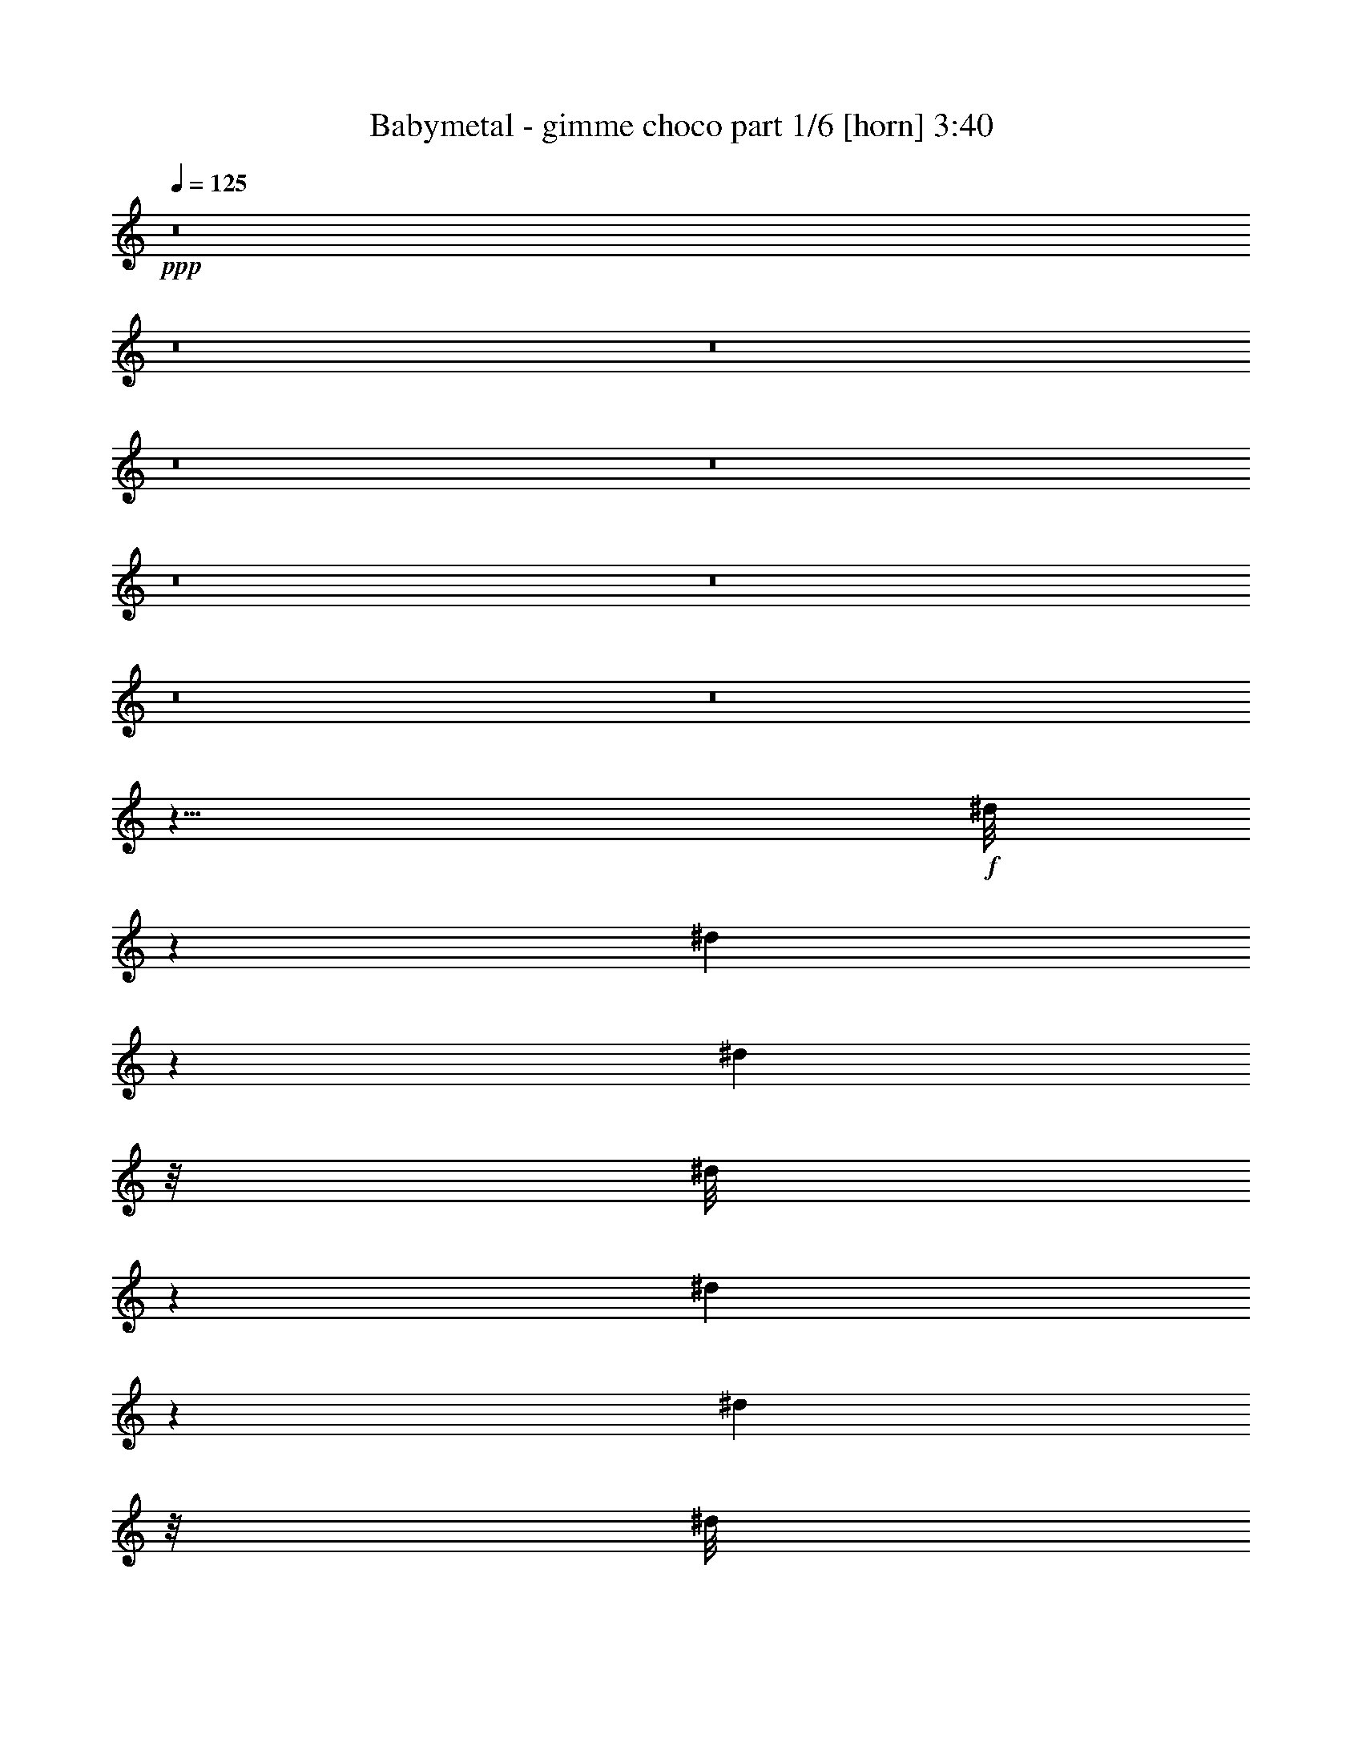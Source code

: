 % Produced with Bruzo's Transcoding Environment
% Transcribed by  Himbeertoni

X:1
T:  Babymetal - gimme choco part 1/6 [horn] 3:40
Z: Transcribed with BruTE 64
L: 1/4
Q: 125
K: C
+ppp+
z8
z8
z8
z8
z8
z8
z8
z8
z8
z11/8
+f+
[^d/8]
z1227/6592
[^d833/6592]
z571/3296
[^d459/3296]
z/8
[^d/8]
z589/3296
[^d441/3296]
z1431/3296
[^d423/3296]
z/8
[^d/8]
z3225/6592
[^d895/6592]
z/8
[^d/8]
z1201/6592
[^d859/6592]
z/8
[^d/8]
z803/1648
[^d227/1648]
z709/1648
[^d109/824]
z/8
[^d/8]
z153/824
[^d209/1648]
z1139/6592
[^d921/6592]
z/8
[^d/8]
z7/16
[^d/8]
z1211/6592
[^d849/6592]
z7/16
[^d/8]
z581/3296
[^d449/3296]
z/8
[^d/8]
z599/3296
[^d431/3296]
z1441/3296
[^d413/3296]
z7/16
[^d/8]
z1185/6592
[^d875/6592]
z1211/1648
[^d231/1648]
z/8
[^d/8]
z1229/1648
[^d213/1648]
z/8
[^d/8]
z3/4
[^d/8]
z1195/6592
[^d865/6592]
z2427/3296
[=B457/3296^d457/3296]
z/8
[=B/8^d/8]
z591/3296
[=B439/3296^d439/3296]
z/8
[=B/8^d/8]
z609/3296
[=B421/3296^d421/3296]
z11/64
[=B9/64^d9/64]
z/8
[=B/8^d/8]
z1169/6592
[=B891/6592^d891/6592]
z/8
[=B/8^d/8]
z1205/6592
[=B855/6592^d855/6592]
z/8
[=B/8^d/8]
z3/16
[=B/8^d/8]
z289/1648
[=B113/824^d113/824]
z/8
[=B/8^d/8]
z1553/824
+fff+
[=E1975/6592]
[^F1769/6592]
[^G1975/6592]
[=B117/206]
[^G117/206]
[^F1975/3296]
[=E117/206]
[=c117/206]
[^G117/206]
[^F117/206]
[=E117/206]
[^c1975/3296]
[^G117/206]
[^G1769/6592]
[^F1975/6592]
[=E1975/6592]
[^F1769/6592]
[=E2025/6592]
z3719/3296
[=E1975/6592]
[^F1769/6592]
[^G1975/6592]
[=B117/206]
[^G117/206]
[^F117/206]
[=E1975/3296]
[=c117/206]
[^G117/206]
[^F117/206]
[=E117/206]
[^c117/206]
[^G1975/3296]
[^G1769/6592]
[^F1975/6592]
[=E1769/6592]
[^F1975/6592]
[=E2067/6592]
z1849/1648
[=E1769/6592]
[^F1975/6592]
[^G1975/6592]
[=B117/206]
[^G117/206]
[^F117/206]
[=E117/206]
[=c1975/3296]
[^G117/206]
[^F117/206]
[=E117/206]
[^c117/206]
[^G117/206]
[^G1975/6592]
[^F1975/6592]
[=E1769/6592]
[^F1975/6592]
[=E1697/6592]
z3883/3296
[=E1769/6592]
[^F1975/6592]
[^G1769/6592]
[=B1975/3296]
[^G117/206]
[^F117/206]
[=E117/206]
[=c117/206]
[^G1975/3296]
[^F117/206]
[=E117/206]
[^c117/206]
[^G117/206]
[^G2017/6592]
z8
z8
z8
z8
z93/16
[^d/8]
z1219/6592
[^d841/6592]
z567/3296
[^d463/3296]
z/8
[^d/8]
z585/3296
[^d445/3296]
z/8
[^d/8]
z603/3296
[^d427/3296]
z/8
[^d/8]
z3217/6592
[^d903/6592]
z/8
[^d/8]
z1193/6592
[^d867/6592]
z/8
[^d/8]
z801/1648
[^d229/1648]
z707/1648
[^d55/412]
z/8
[^d/8]
z19/103
[^d211/1648]
z/8
[^d/8]
z3/16
[^d/8]
z7/16
[^d/8]
z1203/6592
[^d857/6592]
z7/16
[^d/8]
z577/3296
[^d453/3296]
z/8
[^d/8]
z595/3296
[^d435/3296]
z1437/3296
[^d417/3296]
z7/16
[^d/8]
z1177/6592
[^d883/6592]
z11/16
[^d/8]
z3/16
[^d/8]
z1227/1648
[^d215/1648]
z/8
[^d/8]
z3/4
[^d/8]
z1187/6592
[^d873/6592]
z2423/3296
+ff+
[=B461/3296^d461/3296]
z/8
[=B/8^d/8]
z587/3296
[=B443/3296^d443/3296]
z/8
[=B/8^d/8]
z605/3296
[=B425/3296^d425/3296]
z/8
[=B/8^d/8]
z3/16
[=B/8^d/8]
z1161/6592
[=B899/6592^d899/6592]
z/8
[=B/8^d/8]
z1197/6592
[=B863/6592^d863/6592]
z/8
[=B/8^d/8]
z1233/6592
[=B827/6592^d827/6592]
z287/1648
[=B57/412^d57/412]
z/8
[=B/8^d/8]
z194/103
+fff+
[=E1975/6592]
[^F1769/6592]
[^G1975/6592]
[=B117/206]
[^G117/206]
[^F1975/3296]
[=E117/206]
[=c117/206]
[^G117/206]
[^F117/206]
[=E117/206]
[^c1975/3296]
[^G117/206]
[^G1769/6592]
[^F1975/6592]
[=E1975/6592]
[^F1769/6592]
[=E2033/6592]
z3715/3296
[=E1975/6592]
[^F1769/6592]
[^G1975/6592]
[=B117/206]
[^G117/206]
[^F117/206]
[=E1975/3296]
[=c117/206]
[^G117/206]
[^F117/206]
[=E117/206]
[^c117/206]
[^G1975/3296]
[^G1769/6592]
[^F1975/6592]
[=E1769/6592]
[^F1975/6592]
[=E2075/6592]
z1847/1648
[=E1769/6592]
[^F1975/6592]
[^G1975/6592]
[=B117/206]
[^G117/206]
[^F117/206]
[=E117/206]
[=c1975/3296]
[^G117/206]
[^F117/206]
[=E117/206]
[^c117/206]
[^G117/206]
[^G1975/6592]
[^F1975/6592]
[=E1769/6592]
[^F1975/6592]
[=E1705/6592]
z3879/3296
[=E1769/6592]
[^F1975/6592]
[^G1769/6592]
[=B1975/3296]
[^G117/206]
[^F117/206]
[=E117/206]
[=c117/206]
[^G117/206]
[^F1975/3296]
[=E117/206]
[^c117/206]
[^G117/206]
[^G2025/6592]
z3719/3296
[=E1975/6592]
[=B,117/206]
[^F117/206]
[=E117/206]
[=E117/206]
[=B,1975/3296]
[^F117/206]
[=E117/206]
[=E117/206]
[=B,117/206]
[^F117/206]
[=E1975/3296]
[=E5513/6592]
[=E1975/3296]
[^D1769/6592]
[^D1975/6592]
[^D1769/6592]
[=E5703/6592]
z1991/6592
[^F117/206]
[=E117/206]
[=E5765/6592]
z1723/6592
[^F1975/3296]
[=E117/206]
[=E5415/6592]
z2073/6592
[^F117/206]
[=E117/206]
[=E5719/6592]
[=E117/206]
[^D1975/3296]
[^D1769/6592]
[=E2037/6592]
z8
z8
z8
z8
z8
z8
z8
z8
z8
z8
z8
z12325/3296
[^d447/3296]
z/8
[^d/8]
z601/3296
[^d429/3296]
z/8
[^d/8]
z3/16
[^d/8]
z1153/6592
[^d907/6592]
z/8
[^d/8]
z1189/6592
[^d871/6592]
z2873/6592
[^d835/6592]
z285/1648
[^d115/824]
z/8
[^d/8]
z147/824
[^d221/1648]
z715/1648
[^d53/412]
z7/16
[^d/8]
z1163/6592
[^d897/6592]
z/8
[^d/8]
z1199/6592
[^d861/6592]
z/8
[^d/8]
z1605/3296
[^d455/3296]
z/8
[^d/8]
z7/16
[^d/8]
z611/3296
[^d419/3296]
z1137/6592
[^d923/6592]
z/8
[^d/8]
z7/16
[^d/8]
z7/16
[^d/8]
z3/16
[^d/8]
z613/824
[^d27/206]
z/8
[^d/8]
z3/4
[^d/8]
z1183/6592
[^d877/6592]
z2421/3296
[^d463/3296]
z/8
[^d/8]
z2457/3296
+ff+
[=B427/3296^d427/3296]
z/8
[=B/8^d/8]
z3/16
[=B/8^d/8]
z1157/6592
[=B903/6592^d903/6592]
z/8
[=B/8^d/8]
z1193/6592
[=B867/6592^d867/6592]
z/8
[=B/8^d/8]
z1229/6592
[=B831/6592^d831/6592]
z143/824
[=B229/1648^d229/1648]
z/8
[=B/8^d/8]
z295/1648
[=B55/412^d55/412]
z/8
[=B/8^d/8]
z19/103
[=B211/1648^d211/1648]
z/8
[=B/8^d/8]
z6345/3296
+fff+
[=E1769/6592]
[^F1975/6592]
[^G1769/6592]
[=B1975/3296]
[^G117/206]
[^F117/206]
[=E117/206]
[=c117/206]
[^G117/206]
[^F1975/3296]
[=E833/1648]
[=c9691/46144^c9691/46144-]
+ppp+
[^c16613/23072]
+fff+
[^G117/206]
[^F1769/6592]
[=E1975/6592]
[^F1769/6592]
[=E1965/6592]
z3749/3296
[=E1975/6592]
[^F1975/6592]
[^G1769/6592]
[=B117/206]
[^G1975/3296]
[^F117/206]
[=E117/206]
[=c117/206]
[^G117/206]
[^F117/206]
[=E1975/3296]
[^c117/206]
[^c1769/6592]
[^G117/206]
[^F1975/6592]
[=E1975/6592]
[^F1769/6592]
[=E2007/6592]
z233/206
[=E1975/6592]
[^F1769/6592]
[^G1975/6592]
[=B117/206]
[^G117/206]
[^F117/206]
[=E1975/3296]
[=c117/206]
[^G117/206]
[^F117/206]
[=E117/206]
[^c1975/3296]
[^G117/206]
[^G1769/6592]
[^F1975/6592]
[=E1769/6592]
[^F1975/6592]
[=E2049/6592]
z3707/3296
[=E1975/6592]
[^F1769/6592]
[^G1975/6592]
[=B117/206]
[^G117/206]
[^F117/206]
[=E117/206]
[=c1975/3296]
[^G117/206]
[^F117/206]
[=E117/206]
[^c16861/6592]
z973/824
[=E1769/6592]
[^F1975/6592]
[^G1975/6592]
[=B117/206]
[^G117/206]
[^F117/206]
[=E117/206]
[=c117/206]
[^G1975/3296]
[^F117/206]
[=E117/206]
[^c117/206]
[^G117/206]
[^G1975/6592]
[^F1769/6592]
[=E1975/6592]
[^F1975/6592]
[=E1721/6592]
z3871/3296
[=E1769/6592]
[^F1975/6592]
[^G1769/6592]
[=B1975/3296]
[^G117/206]
[^F117/206]
[=E117/206]
[=c117/206]
[^G117/206]
[^F1975/3296]
[=E117/206]
[^c5719/6592]
[^G117/206]
[^F1769/6592]
[=E1975/6592]
[^F1769/6592]
[=E1969/6592]
z3747/3296
[=E1975/6592]
[^F1975/6592]
[^G1769/6592]
[=B117/206]
[^G117/206]
[^F1975/3296]
[=E117/206]
[=c117/206]
[^G117/206]
[^F117/206]
[=E1975/3296]
[^c117/206]
[^G117/206]
[^G1769/6592]
[^F1975/6592]
[=E1975/6592]
[^F1769/6592]
[=E2011/6592]
z1863/1648
[=E1975/6592]
[^F1769/6592]
[^G1975/6592]
[=B117/206]
[^G117/206]
[^F117/206]
[=E1975/3296]
[=c117/206]
[^G117/206]
[^F117/206]
[=E117/206]
[^c1975/3296]
[^G117/206]
[^G1769/6592]
[^G913/1648]
z2021/3296
[=E1769/6592]
[=B,117/206]
[^F1975/3296]
[=E117/206]
[=E117/206]
[=B,117/206]
[^F117/206]
[=E117/206]
[=E1975/3296]
[=B,117/206]
[^F117/206]
[=E117/206]
[=E5719/6592]
[=E117/206]
[^D1975/6592]
[^D1769/6592]
[^D1975/6592]
[=E5803/6592]
z1685/6592
[^F117/206]
[=E1975/3296]
[=E5453/6592]
z2035/6592
[^F117/206]
[=E117/206]
[=E5721/6592]
z1973/6592
[^F117/206]
[=E117/206]
[=E5719/6592]
[=E117/206]
[^D117/206]
[^D1975/6592]
[=E1769/6592]
[^G1975/6592]
[=E117/206]
[=A117/206]
[^G117/206]
[^G1975/3296]
[=E117/206]
[=A117/206]
[^G117/206]
[^G117/206]
[=E117/206]
[=A1975/3296]
[^G117/206]
[^G5513/6592]
[^G1975/3296]
[^F1769/6592]
[^F1975/6592]
[^F1769/6592]
[^G5681/6592]
z2013/6592
[=A117/206]
[^G117/206]
[^G5743/6592]
z1745/6592
[=A1975/3296]
[^G117/206]
[^G5805/6592]
z1683/6592
[=A117/206]
[^G1975/3296]
[^G5513/6592]
[^G117/206]
[^F1975/6592]
[^F1975/6592]
[^F1769/6592]
[^G2015/6592]
z25/4

X:2
T:  Babymetal - gimme choco part 2/6 [clarinet] 3:40
Z: Transcribed with BruTE 50
L: 1/4
Q: 125
K: C
+ppp+
z8
z8
z8
z8
z8
z8
z8
z8
z8
z8
z8
z4025/824
+fff+
[=E1975/6592]
[=E1769/6592]
[=E1975/6592]
[=E117/206]
[=E117/206]
[=E1975/3296]
[=E117/206]
[=E117/206]
[=E117/206]
[=E117/206]
[=E117/206]
[=E1975/3296]
[=E117/206]
[=E1769/6592]
[=E1975/6592]
[=E1975/6592]
[=E1769/6592]
[=E2025/6592]
z3719/3296
[=E1975/6592]
[=E1769/6592]
[=E1975/6592]
[=E117/206]
[=E117/206]
[=E117/206]
[=E1975/3296]
[=E117/206]
[=E117/206]
[=E117/206]
[=E117/206]
[=E117/206]
[=E1975/3296]
[=E117/206]
[=E1769/6592]
[=E1975/6592]
[=E2067/6592]
z1849/1648
[=E1769/6592]
[=E1975/6592]
[=E1975/6592]
[=E117/206]
[=E117/206]
[=E117/206]
[=E117/206]
[=E1975/3296]
[=E117/206]
[=E117/206]
[=E117/206]
[=E117/206]
[=E117/206]
[=E1975/6592]
[=E1975/6592]
[=E1769/6592]
[=E1975/6592]
[=E1697/6592]
z3883/3296
[=E1769/6592]
[=E1975/6592]
[=E1769/6592]
[=E1975/3296]
[=E117/206]
[=E117/206]
[=E117/206]
[=E117/206]
[=E1975/3296]
[=E117/206]
[=E117/206]
[=E117/206]
[=E117/206]
[=E2017/6592]
z8
z8
z8
z8
z8
z8
z8
z2177/1648
[=E1975/6592]
[=E1769/6592]
[=E1975/6592]
[=E117/206]
[=E117/206]
[=E1975/3296]
[=E117/206]
[=E117/206]
[=E117/206]
[=E117/206]
[=E117/206]
[=E1975/3296]
[=E117/206]
[=E1769/6592]
[=E1975/6592]
[=E1975/6592]
[=E1769/6592]
[=E2033/6592]
z3715/3296
[=E1975/6592]
[=E1769/6592]
[=E1975/6592]
[=E117/206]
[=E117/206]
[=E117/206]
[=E1975/3296]
[=E117/206]
[=E117/206]
[=E117/206]
[=E117/206]
[=E117/206]
[=E1975/3296]
[=E117/206]
[=E1769/6592]
[=E1975/6592]
[=E2075/6592]
z1847/1648
[=E1769/6592]
[=E1975/6592]
[=E1975/6592]
[=E117/206]
[=E117/206]
[=E117/206]
[=E117/206]
[=E1975/3296]
[=E117/206]
[=E117/206]
[=E117/206]
[=E117/206]
[=E117/206]
[=E1975/6592]
[=E1975/6592]
[=E1769/6592]
[=E1975/6592]
[=E1705/6592]
z3879/3296
[=E1769/6592]
[=E1975/6592]
[=E1769/6592]
[=E1975/3296]
[=E117/206]
[=E117/206]
[=E117/206]
[=E117/206]
[=E117/206]
[=E1975/3296]
[=E117/206]
[=E117/206]
[=E117/206]
[=E2025/6592]
z8
z20943/6592
[^C117/206]
[=B,117/206]
[=B,5765/6592]
z1723/6592
[^C1975/3296]
[=B,117/206]
[=B,5415/6592]
z2073/6592
[^C117/206]
[=B,117/206]
[=B,5719/6592]
[=B,117/206]
[^A,1975/3296]
[^A,1769/6592]
[=B,2037/6592]
z8
z8
z8
z8
z6783/1648
[=B117/206]
[=c387/2884]
[=B6191/46144]
[=A3817/23072]
[^G6191/46144]
[=A387/2884]
[=B7633/46144]
[=c387/2884]
[=B6191/46144]
[=A3817/23072]
[^G6191/46144]
[=A387/2884]
[=B6191/46144]
[=c3817/23072]
[=B6191/46144]
[=A387/2884]
[^G7633/46144]
[=A387/2884]
[=B6191/46144]
[=c387/2884]
[=B7633/46144]
[=A387/2884]
[^G6191/46144]
[=A3817/23072]
[=B6191/46144]
[=c4051/23072]
[=B1665/11536]
[=A4051/23072]
[^G1665/11536]
[=A4051/23072]
[^A4051/23072]
[=B209/1442]
[=c3817/23072]
[=B6191/46144]
[=A387/2884]
[=G6191/46144]
[=F3817/23072]
[=E6191/46144]
[^D387/2884]
[=D7633/46144]
[=E387/2884]
[=F6191/46144]
[=E3817/23072]
[=D6191/46144]
[=C387/2884]
[=B,6191/46144]
[=A,3817/23072]
[=G,6191/46144]
[=F,1975/6592]
[=E,13207/6592]
[=D,1769/6592]
[=E,3817/23072]
+f+
[=F,6191/46144]
+fff+
[^G,387/2884]
+f+
[=A,6191/46144]
[^G,3817/23072]
+fff+
[=F,6191/46144]
[^G,387/2884]
+f+
[=A,7633/46144]
[=B,387/2884]
+fff+
[=C6191/46144]
[=B,387/2884]
+f+
[=A,7633/46144]
[^G,387/2884]
+fff+
[=F,6191/46144]
[^G,3817/23072]
+f+
[=A,6191/46144]
[=B,387/2884]
+fff+
[=C7633/46144]
[=D387/2884]
+f+
[=E6191/46144]
[=D387/2884]
+fff+
[=C7633/46144]
[=D387/2884]
[=C6191/46144]
[=B,3817/23072]
[=A,6191/46144]
[=C387/2884]
[=B,6191/46144]
[=A,3817/23072]
[=C6191/46144]
[=B,387/2884]
+f+
[=A,7633/46144]
+fff+
[^G,387/2884]
[=F,6191/46144]
[^G,3817/23072]
+f+
[=A,6191/46144]
[=B,387/2884]
+fff+
[=C6191/46144]
[=D3817/23072]
+f+
[=E6191/46144]
[=D387/2884]
+fff+
[=C7633/46144]
[=D387/2884]
+f+
[^D6191/46144]
[=E387/2884]
+fff+
[=F7633/46144]
[=G387/2884]
+f+
[^G6191/46144]
[=G3817/23072]
+fff+
[=F6191/46144]
[=G387/2884^G387/2884]
+f+
[^G7633/46144=A7633/46144]
[^A387/2884=B387/2884]
+fff+
[=B6191/46144=c6191/46144]
[^c387/2884=d387/2884]
+f+
[=d7633/46144^d7633/46144]
[^c387/2884=d387/2884]
+fff+
[=A6191/46144=B6191/46144]
[^c39/206=d39/206]
+f+
[=d39/206=e39/206]
[^d39/206=f39/206]
+fff+
[=B3817/23072=e3817/23072]
+f+
[=c6191/46144=f6191/46144]
[=B387/2884=e387/2884]
+fff+
[=A7633/46144=d7633/46144]
[=B117/103=e117/103]
[=B387/2884=e387/2884]
+f+
[=c7633/46144=f7633/46144]
[=B387/2884=e387/2884]
+fff+
[=A6191/46144=d6191/46144]
[=B5719/6592=e5719/6592]
[=B1975/6592=e1975/6592]
[=c1357/6592=f1357/6592]
[=d277/1442^g277/1442-^d277/1442-]
+ppp+
[^d7845/46144^g7845/46144]
+fff+
[^d1769/6592^g1769/6592]
[=c1975/6592=f1975/6592]
[=B387/2884=e387/2884]
+f+
[=c6191/46144=f6191/46144]
[=B3817/23072=e3817/23072]
+fff+
[=A6191/46144=d6191/46144]
[=c387/2884=f387/2884]
+f+
[=B7633/46144=e7633/46144]
+fff+
[=A387/2884=d387/2884]
+f+
[=G6191/46144=c6191/46144]
+fff+
[=B3817/23072=e3817/23072]
[=A6191/46144=d6191/46144]
[=G387/2884=c387/2884]
[=F6191/46144=B6191/46144]
[=A3817/23072=d3817/23072]
[=G6191/46144=c6191/46144]
[=F387/2884=B387/2884]
[=E7633/46144=A7633/46144]
[=E2803/1648^G2803/1648]
z1995/6592
[^G1769/6592=A1769/6592]
[=B3817/23072]
[=B6191/46144]
[=B387/2884]
[=B6191/46144]
[^G3817/23072]
[^G6191/46144]
[=B387/2884]
[=B7633/46144]
[=B387/2884]
[=B6191/46144]
[^G3817/23072]
[^G6191/46144]
[=B387/2884]
[=B6191/46144]
[^G3817/23072]
[^G6191/46144]
[=c387/2884]
[=c7633/46144]
[=c387/2884]
[=c6191/46144]
[=A387/2884]
[=A7633/46144]
[=c387/2884]
[=c6191/46144]
[=c3817/23072]
[=c6191/46144]
[=A387/2884]
[=A6191/46144]
[=c3817/23072]
[=c6191/46144]
[=A387/2884]
[=A7633/46144]
[=D387/2884=d387/2884]
[=D6191/46144=d6191/46144]
[=D3817/23072=d3817/23072]
[=D6191/46144=d6191/46144]
[=E387/2884=e387/2884]
[=E6191/46144=e6191/46144]
[=E3817/23072=e3817/23072]
[=E6191/46144=e6191/46144]
[=F387/2884=f387/2884]
[=F7633/46144=f7633/46144]
[=F387/2884=f387/2884]
[=F6191/46144=f6191/46144]
[^G1975/6592^g1975/6592]
[=A1769/6592=a1769/6592]
[=B19/16-=b19/16]
[^D1787/3296-=B1787/3296^d1787/3296-]
+ppp+
[^D945/1648^d945/1648]
+fff+
[=E50147/23072-=e50147/23072-]
[^C277/1442=E277/1442-=e277/1442-]
+ppp+
[=E2999/1442-=e2999/1442-]
+fff+
[^C277/1442=E277/1442-=e277/1442-]
+ppp+
[=E6973/3296-=e6973/3296-]
+fff+
[^C3/16=E3/16-=e3/16-^G3/16-^g3/16-]
+ppp+
[=E7385/3296^G7385/3296=e7385/3296^g7385/3296]
+fff+
[=b7591/3296]
[^g7461/3296^a7461/3296]
z8
z8
z8
z8
z8
z4027/1648
[=E1975/6592]
[=E1769/6592]
[=E1975/6592]
[=E117/206]
[=E117/206]
[=E117/206]
[=E1975/3296]
[=E117/206]
[=E117/206]
[=E117/206]
[=E117/206]
[=E1975/3296]
[=E117/206]
[=E1769/6592]
[=E1975/6592]
[=E1769/6592]
[=E1975/6592]
[=E2049/6592]
z3707/3296
[=E1975/6592]
[=E1769/6592]
[=E1975/6592]
[=E117/206]
[=E117/206]
[=E117/206]
[=E117/206]
[=E1975/3296]
[=E117/206]
[=E117/206]
[=E117/206]
[=E16861/6592]
z973/824
[=E1769/6592]
[=E1975/6592]
[=E1975/6592]
[=E117/206]
[=E117/206]
[=E117/206]
[=E117/206]
[=E117/206]
[=E1975/3296]
[=E117/206]
[=E117/206]
[=E117/206]
[=E117/206]
[=E1975/6592]
[=E1769/6592]
[=E1975/6592]
[=E1975/6592]
[=E1721/6592]
z3871/3296
[=E1769/6592]
[=E1975/6592]
[=E1769/6592]
[=E1975/3296]
[=E117/206]
[=E117/206]
[=E117/206]
[=E117/206]
[=E117/206]
[=E1975/3296]
[=E117/206]
[=E5719/6592]
[=E117/206]
[=E1769/6592]
[=E1975/6592]
[=E1769/6592]
[=E1969/6592]
z3747/3296
[=E1975/6592]
[=E1975/6592]
[=E1769/6592]
[=E117/206]
[=E117/206]
[=E1975/3296]
[=E117/206]
[=E117/206]
[=E117/206]
[=E117/206]
[=E1975/3296]
[=E117/206]
[=E117/206]
[=E1769/6592]
[=E1975/6592]
[=E1975/6592]
[=E1769/6592]
[=E2011/6592]
z1863/1648
[=E1975/6592]
[=E1769/6592]
[=E1975/6592]
[=E117/206]
[=E117/206]
[=E117/206]
[=E1975/3296]
[=E117/206]
[=E117/206]
[=E117/206]
[=E117/206]
[=E1975/3296]
[=E117/206]
[=E1769/6592]
[=E913/1648]
z8
z17341/6592
[^C117/206]
[=B,1975/3296]
[=B,5453/6592]
z2035/6592
[^C117/206]
[=B,117/206]
[=B,5721/6592]
z1973/6592
[^C117/206]
[=B,117/206]
[=B,5719/6592]
[=B,117/206]
[^A,117/206]
[^A,1975/6592]
[=B,1769/6592]
[=E1975/6592]
[=E117/206]
[=E117/206]
[=E117/206]
[=E1975/3296]
[=E117/206]
[=E117/206]
[=E117/206]
[=E117/206]
[=E117/206]
[=E1975/3296]
[=E117/206]
[=E5513/6592]
[=E1975/3296]
[=E1769/6592]
[=E1975/6592]
[=E1769/6592]
[=E5681/6592]
z2013/6592
[^F117/206]
[=E117/206]
[=E5743/6592]
z1745/6592
[^F1975/3296]
[=E117/206]
[=E5805/6592]
z1683/6592
[^F117/206]
[=E1975/3296]
[=E5513/6592]
[=E117/206]
[^D1975/6592]
[^D1975/6592]
[^D1769/6592]
[=E2015/6592]
z25/4

X:3
T:  Babymetal - gimme choco part 3/6 [bagpipes] 3:40
Z: Transcribed with BruTE 80
L: 1/4
Q: 125
K: C
+ppp+
z8
z8
z3893/1648
+pp+
[=B5513/6592=b5513/6592]
[=E9463/3296=e9463/3296]
[^F1975/6592^f1975/6592]
[^F431/3296^f431/3296]
z907/6592
[^F1975/6592^f1975/6592]
[^A5719/6592^a5719/6592]
[^D5719/6592^d5719/6592]
[=D5513/6592=d5513/6592]
[=C3847/3296=c3847/3296]
[=c5513/6592]
[=B5719/6592=b5719/6592]
[=E18921/6592=e18921/6592]
[^F/8^f/8]
z289/1648
[^F113/824^f113/824]
z/8
[^F/8^f/8]
z149/824
[^A5719/6592^a5719/6592]
[^D5513/6592^d5513/6592]
[=D5719/6592=d5719/6592]
[=C117/103=c117/103]
[=c5719/6592]
[=B5719/6592=b5719/6592]
[=E9463/3296=e9463/3296]
[^F861/6592^f861/6592]
z227/1648
[^F1975/6592^f1975/6592]
[^F825/6592^f825/6592]
z575/3296
[^A5513/6592^a5513/6592]
[^D5719/6592^d5719/6592]
[=D5719/6592=d5719/6592]
[=C117/103=c117/103]
[=c5719/6592]
[=B5719/6592=b5719/6592]
[=E9463/3296=e9463/3296]
[^F903/6592^f903/6592]
z/8
[^F/8^f/8]
z1193/6592
[^F867/6592^f867/6592]
z451/3296
[^A5719/6592^a5719/6592]
[^D5719/6592^d5719/6592]
[=D5719/6592=d5719/6592]
[=C117/103=c117/103]
[=c5765/6592]
z8
z8
z8
z8
z9595/1648
+f+
[=B1975/6592]
+mf+
[=B1769/6592]
[=B1975/6592]
[=B117/206]
[=B117/206]
[=B1975/3296]
[=B117/206]
[=c117/206]
[=c117/206]
[=c117/206]
[=c117/206]
[^c1975/3296]
[^c117/206]
[^c1769/6592]
[^c1975/6592]
[^c1975/6592]
[^c1769/6592]
[^c2025/6592]
z3719/3296
[=B1975/6592]
[=B1769/6592]
[=B1975/6592]
[=B117/206]
[=B117/206]
[=B117/206]
[=B1975/3296]
[=c117/206]
[=c117/206]
[=c117/206]
[=c117/206]
[^c117/206]
[^c1975/3296]
[^c117/206]
[^c1769/6592]
[^c1975/6592]
[^c2067/6592]
z1849/1648
[=B1769/6592]
[=B1975/6592]
[=B1975/6592]
[=B117/206]
[=B117/206]
[=B117/206]
[=B117/206]
[=c1975/3296]
[=c117/206]
[=c117/206]
[=c117/206]
[^c117/206]
[^c117/206]
[^c1975/6592]
[^c1975/6592]
[^c1769/6592]
[^c1975/6592]
[^c1697/6592]
z3883/3296
[=B1769/6592]
[=B1975/6592]
[=B1769/6592]
[=B1975/3296]
[=B117/206]
[=B117/206]
[=B117/206]
[=c117/206]
[=c1975/3296]
[=c117/206]
[=c117/206]
[^c117/206]
[^c117/206]
[^c2017/6592]
z8
z8
z8
z8
z8
z8
z8
z2177/1648
[=B1975/6592]
[=B1769/6592]
[=B1975/6592]
[=B117/206]
[=B117/206]
[=B1975/3296]
[=B117/206]
[=c117/206]
[=c117/206]
[=c117/206]
[=c117/206]
[^c1975/3296]
[^c117/206]
[^c1769/6592]
[^c1975/6592]
[^c1975/6592]
[^c1769/6592]
[^c2033/6592]
z3715/3296
[=B1975/6592]
[=B1769/6592]
[=B1975/6592]
[=B117/206]
[=B117/206]
[=B117/206]
[=B1975/3296]
[=c117/206]
[=c117/206]
[=c117/206]
[=c117/206]
[^c117/206]
[^c1975/3296]
[^c117/206]
[^c1769/6592]
[^c1975/6592]
[^c2075/6592]
z1847/1648
[=B1769/6592]
[=B1975/6592]
[=B1975/6592]
[=B117/206]
[=B117/206]
[=B117/206]
[=B117/206]
[=c1975/3296]
[=c117/206]
[=c117/206]
[=c117/206]
[^c117/206]
[^c117/206]
[^c1975/6592]
[^c1975/6592]
[^c1769/6592]
[^c1975/6592]
[^c1705/6592]
z3879/3296
[=B1769/6592]
[=B1975/6592]
[=B1769/6592]
[=B1975/3296]
[=B117/206]
[=B117/206]
[=B117/206]
[=c117/206]
[=c117/206]
[=c1975/3296]
[=c117/206]
[^c117/206]
[^c117/206]
[^c2025/6592]
z8
z20943/6592
[=A117/206]
[^G117/206]
[^G5765/6592]
z1723/6592
[=A1975/3296]
[^G117/206]
[^G5415/6592]
z2073/6592
[=A117/206]
[^G117/206]
[^G5719/6592]
[^G117/206]
[^G1975/3296]
[^G1769/6592]
[^G1975/6592]
+pp+
[=B5513/6592=b5513/6592]
[=E9463/3296=e9463/3296]
[^F1975/6592^f1975/6592]
[^F105/824^f105/824]
z1135/6592
[^F925/6592^f925/6592]
z211/1648
[^A5719/6592^a5719/6592]
[^D5719/6592^d5719/6592]
[=D5513/6592=d5513/6592]
[=C3847/3296=c3847/3296]
[=c5513/6592]
[=B5719/6592=b5719/6592]
[=E18899/6592=e18899/6592]
[^F/8^f/8]
z589/3296
[^F441/3296^f441/3296]
z887/6592
[^F1975/6592^f1975/6592]
[^A5719/6592^a5719/6592]
[^D5513/6592^d5513/6592]
[=D5719/6592=d5719/6592]
[=C3847/3296=c3847/3296]
[=c5513/6592]
[=B5719/6592=b5719/6592]
[=E9463/3296=e9463/3296]
[^F839/6592^f839/6592]
z71/412
[^F231/1648^f231/1648]
z/8
[^F/8^f/8]
z293/1648
[^A5513/6592^a5513/6592]
[^D5719/6592^d5719/6592]
[=D5719/6592=d5719/6592]
[=C117/103=c117/103]
[=c5719/6592]
[=B5719/6592=b5719/6592]
[=E9463/3296=e9463/3296]
[^F881/6592^f881/6592]
z111/824
[^F1975/6592^f1975/6592]
[^F845/6592^f845/6592]
z231/1648
[^A5719/6592^a5719/6592]
[^D5719/6592^d5719/6592]
[=D5719/6592=d5719/6592]
[=C117/103=c117/103]
[=c5743/6592]
z8
z8
z8
z8
z8
z8
z8
z8
z8
z8
z8
z2011/412
+mf+
[=B1975/6592]
[=B1769/6592]
[=B1975/6592]
[=B117/206]
[=B117/206]
[=B117/206]
[=B1975/3296]
[=c117/206]
[=c117/206]
[=c117/206]
[=c117/206]
[^c1975/3296]
[^c117/206]
[^c1769/6592]
[^c1975/6592]
[^c1769/6592]
[^c1975/6592]
[^c2049/6592]
z3707/3296
[=B1975/6592]
[=B1769/6592]
[=B1975/6592]
[=B117/206]
[=B117/206]
[=B117/206]
[=B117/206]
[=c1975/3296]
[=c117/206]
[=c117/206]
[=c117/206]
[^c16861/6592]
z973/824
[=B1769/6592]
[=B1975/6592]
[=B1975/6592]
[=B117/206]
[=B117/206]
[=B117/206]
[=B117/206]
[=c117/206]
[=c1975/3296]
[=c117/206]
[=c117/206]
[^c117/206]
[^c117/206]
[^c1975/6592]
[^c1769/6592]
[^c1975/6592]
[^c1975/6592]
[^c1721/6592]
z3871/3296
[=B1769/6592]
[=B1975/6592]
[=B1769/6592]
[=B1975/3296]
[=B117/206]
[=B117/206]
[=B117/206]
[=c117/206]
[=c117/206]
[=c1975/3296]
[=c117/206]
[^c5719/6592]
[^c117/206]
[^c1769/6592]
[^c1975/6592]
[^c1769/6592]
[^c1969/6592]
z3747/3296
[=B1975/6592]
[=B1975/6592]
[=B1769/6592]
[=B117/206]
[=B117/206]
[=B1975/3296]
[=B117/206]
[=c117/206]
[=c117/206]
[=c117/206]
[=c1975/3296]
[^c117/206]
[^c117/206]
[^c1769/6592]
[^c1975/6592]
[^c1975/6592]
[^c1769/6592]
[^c2011/6592]
z1863/1648
[=B1975/6592]
[=B1769/6592]
[=B1975/6592]
[=B117/206]
[=B117/206]
[=B117/206]
[=B1975/3296]
[=c117/206]
[=c117/206]
[=c117/206]
[=c117/206]
[^c1975/3296]
[^c117/206]
[^c1769/6592]
[^c913/1648]
z8
z17341/6592
[=A117/206]
[^G1975/3296]
[^G5453/6592]
z2035/6592
[=A117/206]
[^G117/206]
[^G5721/6592]
z1973/6592
[=A117/206]
[^G117/206]
[^G5719/6592]
[^G117/206]
[^G117/206]
[^G1975/6592]
[^G1725/6592]
z8
z8
z8
z5/8

X:4
T:  Babymetal - gimme choco part 4/6 [lute] 3:40
Z: Transcribed with BruTE 30
L: 1/4
Q: 125
K: C
+ppp+
+mp+
[=B,9/16=E9/16=B9/16]
[^F,/8=B,/8^F/8]
z1187/6592
[=A,873/6592=D873/6592=A873/6592]
z/8
[^F,/8=B,/8^F/8]
z1223/6592
[=A,837/6592=D837/6592=A837/6592]
z569/3296
[^F,461/3296=B,461/3296^F461/3296]
z847/6592
[=B,3685/6592=E3685/6592=B3685/6592]
[^F,/8=B,/8^F/8]
z605/3296
[=A,425/3296=D425/3296=A425/3296]
z919/6592
[^F,1141/6592=B,1141/6592^F1141/6592]
z/8
[=A,/8=D/8=A/8]
z1161/6592
[^F,899/6592=B,899/6592^F899/6592]
z2845/6592
[=B,117/206=E117/206=B117/206]
[^F,827/6592=B,827/6592^F827/6592]
z287/1648
[=A,57/412=D57/412=A57/412]
z/8
[^F,/8=B,/8^F/8]
z37/206
[=A,219/1648=D219/1648=A219/1648]
z/8
[^G,/8^C/8^G/8]
z305/1648
[^F,105/824=B,105/824^F105/824]
z1135/6592
[=B,117/206=E117/206=B117/206]
[^F,889/6592=B,889/6592^F889/6592]
z/8
[=A,/8=D/8=A/8]
z1207/6592
[^F,853/6592=B,853/6592^F853/6592]
z229/1648
[=A,143/824=D143/824=A143/824]
z/8
[^F,/8=B,/8^F/8]
z2927/6592
[=B,3665/6592=E3665/6592=B3665/6592]
[^F,/8=B,/8^F/8]
z615/3296
[=A,415/3296=D415/3296=A415/3296]
z1145/6592
[^F,915/6592=B,915/6592^F915/6592]
z/8
[=A,/8=D/8=A/8]
z1181/6592
[^G,879/6592^C879/6592^G879/6592]
z/8
[^F,/8=B,/8^F/8]
z1217/6592
[=B,3727/6592=E3727/6592=B3727/6592]
[^F,/8=B,/8^F/8]
z73/412
[=A,223/1648=D223/1648=A223/1648]
z/8
[^F,/8=B,/8^F/8]
z301/1648
[=A,107/824=D107/824=A107/824]
z913/6592
[^F,1147/6592=B,1147/6592^F1147/6592]
z2803/6592
[=B,117/206=E117/206=B117/206]
[^F,869/6592=B,869/6592^F869/6592]
z/8
[=A,/8=D/8=A/8]
z1227/6592
[^F,833/6592=B,833/6592^F833/6592]
z571/3296
[=A,459/3296=D459/3296=A459/3296]
z/8
[^G,/8^C/8^G/8]
z589/3296
[^F,441/3296=B,441/3296^F441/3296]
z887/6592
[=B,117/206=E117/206=B117/206]
[^F,1975/6592=B,1975/6592^F1975/6592]
[=A,1975/6592=D1975/6592=A1975/6592]
[^F,1769/6592=B,1769/6592^F1769/6592]
[=A,1975/6592=D1975/6592=A1975/6592]
[^G,1769/6592^C1769/6592^G1769/6592]
[^F,1975/6592=B,1975/6592^F1975/6592]
[=B,5719/6592=E5719/6592=B5719/6592]
[^F,109/824=B,109/824^F109/824]
z/8
[=A,/8=D/8=A/8]
z153/824
[^F,209/1648=B,209/1648^F209/1648]
z1139/6592
[=A,921/6592=D921/6592=A921/6592]
z/8
[^F,/8=B,/8^F/8]
z1175/6592
[=B,117/206=E117/206=B117/206]
[^F,849/6592=B,849/6592^F849/6592]
z115/824
[=A,285/1648=D285/1648=A285/1648]
z/8
[^F,/8=B,/8^F/8]
z581/3296
[=A,449/3296=D449/3296=A449/3296]
z/8
[^F,/8=B,/8^F/8]
z2967/6592
[=B,1975/3296=E1975/3296=B1975/3296]
[^F,911/6592=B,911/6592^F911/6592]
z/8
[=A,/8=D/8=A/8]
z1185/6592
[^F,875/6592=B,875/6592^F875/6592]
z/8
[=A,/8=D/8=A/8]
z1221/6592
[^G,839/6592^C839/6592^G839/6592]
z71/412
[^F,231/1648=B,231/1648^F231/1648]
z845/6592
[=B,3687/6592=E3687/6592=B3687/6592]
[^F,/8=B,/8^F/8]
z151/824
[=A,213/1648=D213/1648=A213/1648]
z917/6592
[^F,1143/6592=B,1143/6592^F1143/6592]
z/8
[=A,/8=D/8=A/8]
z1159/6592
[^F,901/6592=B,901/6592^F901/6592]
z2843/6592
[=B,117/206=E117/206=B117/206]
[^F,829/6592=B,829/6592^F829/6592]
z573/3296
[=A,457/3296=D457/3296=A457/3296]
z/8
[^F,/8=B,/8^F/8]
z591/3296
[=A,439/3296=D439/3296=A439/3296]
z/8
[^G,/8^C/8^G/8]
z609/3296
[^F,421/3296=B,421/3296^F421/3296]
z11/64
[=B,117/206=E117/206=B117/206]
[^F,891/6592=B,891/6592^F891/6592]
z/8
[=A,/8=D/8=A/8]
z1205/6592
[^F,855/6592=B,855/6592^F855/6592]
z457/3296
[=A,573/3296=D573/3296=A573/3296]
z/8
[^F,/8=B,/8^F/8]
z2925/6592
[=B,3667/6592=E3667/6592=B3667/6592]
[^F,/8=B,/8^F/8]
z307/1648
[=A,13/103=D13/103=A13/103]
z1143/6592
[^F,917/6592=B,917/6592^F917/6592]
z/8
[=A,/8=D/8=A/8]
z1179/6592
[^G,881/6592^C881/6592^G881/6592]
z/8
[^F,/8=B,/8^F/8]
z1215/6592
[=B,3729/6592=E3729/6592=B3729/6592]
[^F,/8=B,/8^F/8]
z583/3296
[=A,447/3296=D447/3296=A447/3296]
z/8
[^F,/8=B,/8^F/8]
z601/3296
[=A,429/3296=D429/3296=A429/3296]
z911/6592
[=A,1149/6592=D1149/6592=A1149/6592]
z413/3296
[^F,117/206=B,117/206^F117/206]
[=B,1835/3296=E1835/3296=B1835/3296]
[^F,/8=B,/8^F/8]
z1225/6592
[=A,835/6592=D835/6592=A835/6592]
z285/1648
[^F,115/824=B,115/824^F115/824]
z/8
[=A,/8=D/8=A/8]
z147/824
[^F,221/1648=B,221/1648^F221/1648]
z885/6592
[=B,117/206=E117/206=B117/206]
[^F,1139/6592=B,1139/6592^F1139/6592]
z/8
[=A,/8=D/8=A/8]
z1163/6592
[^F,897/6592=B,897/6592^F897/6592]
z/8
[=A,/8=D/8=A/8]
z1199/6592
[^F,861/6592=B,861/6592^F861/6592]
z2883/6592
[=B,3709/6592=E3709/6592=B3709/6592]
[^F,/8=B,/8^F/8]
z593/3296
[=A,437/3296=D437/3296=A437/3296]
z/8
[^F,/8=B,/8^F/8]
z611/3296
[=A,419/3296=D419/3296=A419/3296]
z1137/6592
[^G,923/6592^C923/6592^G923/6592]
z/8
[^F,/8=B,/8^F/8]
z1173/6592
[=B,117/206=E117/206=B117/206]
[^F,851/6592=B,851/6592^F851/6592]
z459/3296
[=A,571/3296=D571/3296=A571/3296]
z/8
[^F,/8=B,/8^F/8]
z145/824
[=A,225/1648=D225/1648=A225/1648]
z/8
[=A,/8=D/8=A/8]
z299/1648
[^F,117/206=B,117/206^F117/206]
[=B,1975/6592=E1975/6592=B1975/6592]
[^F,913/6592=B,913/6592^F913/6592]
z/8
[=A,/8=D/8=A/8]
z1183/6592
[^F,877/6592=B,877/6592^F877/6592]
z/8
[=A,/8=D/8=A/8]
z1219/6592
[=A,841/6592=D841/6592=A841/6592]
z567/3296
[^F,463/3296=B,463/3296^F463/3296]
z843/6592
[=B,3689/6592=E3689/6592=B3689/6592]
[^F,/8=B,/8^F/8]
z603/3296
[=A,427/3296=D427/3296=A427/3296]
z915/6592
[^F,1145/6592=B,1145/6592^F1145/6592]
z/8
[=A,/8=D/8=A/8]
z1157/6592
[^F,903/6592=B,903/6592^F903/6592]
z2841/6592
[=B,117/206=E117/206=B117/206]
[^F,831/6592=B,831/6592^F831/6592]
z143/824
[=A,229/1648=D229/1648=A229/1648]
z/8
[^F,/8=B,/8^F/8]
z295/1648
[=A,55/412=D55/412=A55/412]
z/8
[^G,/8^C/8^G/8]
z19/103
[^F,211/1648=B,211/1648^F211/1648]
z925/6592
[=B,1975/3296=E1975/3296=B1975/3296]
[^F,893/6592=B,893/6592^F893/6592]
z/8
[=A,/8=D/8=A/8]
z1203/6592
[^F,857/6592=B,857/6592^F857/6592]
z57/412
[=A,287/1648=D287/1648=A287/1648]
z/8
[=A,/8=D/8=A/8]
z577/3296
[^F,117/206=B,117/206^F117/206]
[=E,435/3296=E435/3296]
z/8
[=E,/8=E/8]
z613/3296
[=E1975/6592]
[=E,919/6592=E919/6592]
z/8
[=E,/8=E/8]
z1177/6592
[=E/8=F/8-]
[=F1707/6592=E,1707/6592=E1707/6592]
z1213/6592
[=F,847/6592=E847/6592]
z461/3296
[=E,569/3296=E569/3296]
z/8
[=E,/8=E/8]
z291/1648
[=E215/824]
[=E,/8=E/8]
z75/412
[=E,215/1648=E215/1648]
z909/6592
[=E/8=F/8-]
+ppp+
[=F1151/6592]
+mp+
[=E,/8=E/8]
z1151/6592
[=F,909/6592=E909/6592]
z/8
[=E,/8=E/8]
z1187/6592
[=E,873/6592=E873/6592]
z14/103
[=E1975/6592]
[=E,837/6592=E837/6592]
z569/3296
[=E,461/3296=E461/3296]
z847/6592
[=E/8=F/8-]
+ppp+
[=F1151/6592]
+mp+
[=E,443/3296=E443/3296]
z/8
[=F,/8=E/8]
z605/3296
[=E,425/3296=E425/3296]
z919/6592
[=E,1141/6592=E1141/6592]
z417/3296
[=E1975/6592]
[=E,899/6592=E899/6592]
z/8
[=E,/8=E/8]
z1197/6592
[=E/8=F/8-]
[=F1687/6592=E,1687/6592=E1687/6592]
z1233/6592
[=F,827/6592=E827/6592]
z287/1648
[=E,57/412=E57/412]
z/8
[=E,/8=E/8]
z37/206
[=E425/1648]
[=E,/8=E/8]
z305/1648
[=E,105/824=E105/824]
z1135/6592
[=E/8=F/8-]
[=F1749/6592=E,1749/6592=E1749/6592]
z1171/6592
[=F,889/6592=E889/6592]
z/8
[=E,/8=E/8]
z1207/6592
[=E,853/6592=E853/6592]
z229/1648
[=E123/412]
[=E,/8=E/8]
z579/3296
[=E,451/3296=E451/3296]
z867/6592
[=E/8=F/8-]
+ppp+
[=F1151/6592]
+mp+
[=E,433/3296=E433/3296]
z/8
[=F,/8=E/8]
z615/3296
[=E,415/3296=E415/3296]
z1145/6592
[=E,915/6592=E915/6592]
z427/3296
[=E1975/6592]
[=E,879/6592=E879/6592]
z/8
[=E,/8=E/8]
z1217/6592
[=E/8=F/8-]
+ppp+
[=F945/6592]
+mp+
[=E,567/3296=E567/3296]
z/8
[=F,/8=E/8]
z73/412
[=E,223/1648=E223/1648]
z/8
[=E,/8=E/8]
z301/1648
[=E1769/6592]
[=E,1147/6592=E1147/6592]
z/8
[=E,/8=E/8]
z1155/6592
[=E/8=F/8-]
[=F1729/6592=E,1729/6592=E1729/6592]
z1191/6592
[=F,869/6592=E869/6592]
z/8
[=E,/8=E/8]
z1227/6592
[=E,833/6592=E833/6592]
z571/3296
[=E871/3296]
[=E,/8=E/8]
z589/3296
[=E,441/3296=E441/3296]
z887/6592
[=E/8=F/8-]
+ppp+
[=F1151/6592]
+mp+
[=E,423/3296=E423/3296]
z923/6592
[=F,1137/6592=E1137/6592]
z/8
[=E,/8=E/8]
z1165/6592
[=E,895/6592=E895/6592]
z437/3296
[=E1975/6592]
[=E,859/6592=E859/6592]
z455/3296
[=E,575/3296=E575/3296]
z825/6592
[=E/8=F/8-]
+ppp+
[=F1151/6592]
+mp+
[=E,227/1648=E227/1648]
z/8
[=F,/8=E/8]
z297/1648
[=E,109/824=E109/824]
z/8
[=E,/8=E/8]
z153/824
[=E1975/6592]
[=E,921/6592=E921/6592]
z/8
[=E,/8=E/8]
z1175/6592
[=E/8=F/8-]
[=F1709/6592=E,1709/6592=E1709/6592]
z1211/6592
[=F,849/6592=E849/6592]
z115/824
[=E,285/1648=E285/1648]
z/8
[=E,/8=E/8]
z581/3296
[=E861/3296]
[=E,/8=E/8]
z599/3296
[=E,431/3296=E431/3296]
z907/6592
[=E/8=F/8-]
+ppp+
[=F1151/6592]
+mp+
[=E,413/3296=E413/3296]
z1149/6592
[=F,911/6592=E911/6592]
z/8
[=E,/8=E/8]
z1185/6592
[=E,875/6592=E875/6592]
z447/3296
[=E1975/6592]
[=E,839/6592=E839/6592]
z71/412
[=E,231/1648=E231/1648]
z845/6592
[=E/8=F/8-]
+ppp+
[=F1151/6592]
+mp+
[=E,111/824=E111/824]
z/8
[=F,/8=E/8]
z151/824
[=E,213/1648=E213/1648]
z917/6592
[=E,1143/6592=E1143/6592]
z13/103
[=E1975/6592]
[=E,901/6592=E901/6592]
z/8
[=E,/8=E/8]
z1195/6592
[=E/8=F/8-]
[=F1689/6592=E,1689/6592=E1689/6592]
z1231/6592
[=F,829/6592=E829/6592]
z573/3296
[=E,457/3296=E457/3296]
z/8
[=E,/8=E/8]
z591/3296
[=E851/3296]
[=E,/8=E/8]
z609/3296
[=E,421/3296=E421/3296]
z11/64
[=E/8=F/8-]
[=F17/64=E,17/64=E17/64]
z1169/6592
[=F,891/6592=E891/6592]
z/8
[=F,/8=E/8]
z1205/6592
[=E,855/6592=E855/6592]
z457/3296
[=E,573/3296=E573/3296]
z/8
[=E,/8=E/8]
z289/1648
[=C1769/6592=E1769/6592=B1769/6592]
[=B,3667/6592=E3667/6592=B3667/6592]
z513/1648
[^d1975/6592=e1975/6592=b1975/6592]
[^d1769/6592=e1769/6592=b1769/6592]
[^d1975/6592=e1975/6592=b1975/6592]
[^d1769/6592=e1769/6592=b1769/6592]
[^d1975/6592=e1975/6592=b1975/6592]
[^d1661/6592=e1661/6592=b1661/6592]
[^G/8-=B/8-^c/8]
+ppp+
[^G1259/6592=B1259/6592]
+mp+
[^d117/206=e117/206=b117/206]
[^d1975/6592=e1975/6592=b1975/6592]
[^d1769/6592=e1769/6592=b1769/6592]
[^d1975/6592=e1975/6592=b1975/6592]
[^d1975/6592=e1975/6592=b1975/6592]
[^d873/3296=e873/3296=b873/3296]
[^G/8-=B/8-^c/8]
+ppp+
[^G587/3296=B587/3296]
+mp+
[^d117/206=e117/206=c'117/206]
[^d1975/6592=e1975/6592=c'1975/6592]
[^d1769/6592=e1769/6592=c'1769/6592]
[^d1975/6592=e1975/6592=c'1975/6592]
[^d1769/6592=e1769/6592=c'1769/6592]
[^d61/206=e61/206=c'61/206]
[^G/8-=B/8^c/8]
+ppp+
[^G121/824]
+mp+
[^G1975/3296^c1975/3296=e1975/3296]
[^G1769/6592^c1769/6592=e1769/6592]
[^G1975/6592^c1975/6592=e1975/6592]
[^G1769/6592^c1769/6592=e1769/6592]
[^G1975/6592^c1975/6592=e1975/6592]
[^G1975/6592^c1975/6592=e1975/6592]
[^G1769/6592^c1769/6592=e1769/6592]
[^G1975/6592^c1975/6592=e1975/6592]
[^d1769/6592=e1769/6592=b1769/6592]
[^d1975/6592=e1975/6592=b1975/6592]
[^d1975/6592=e1975/6592=b1975/6592]
[^d1769/6592=e1769/6592=b1769/6592]
[^d1975/6592=e1975/6592=b1975/6592]
[^d1661/6592=e1661/6592=b1661/6592]
[^G/8-=B/8-^c/8]
+ppp+
[^G1259/6592=B1259/6592]
+mp+
[^d117/206=e117/206=b117/206]
[^d1975/6592=e1975/6592=b1975/6592]
[^d1769/6592=e1769/6592=b1769/6592]
[^d1975/6592=e1975/6592=b1975/6592]
[^d1769/6592=e1769/6592=b1769/6592]
[^d61/206=e61/206=b61/206]
[^G/8-=B/8-^c/8]
+ppp+
[^G587/3296=B587/3296]
+mp+
[^d117/206=e117/206=c'117/206]
[^d1769/6592=e1769/6592=c'1769/6592]
[^d1975/6592=e1975/6592=c'1975/6592]
[^d1975/6592=e1975/6592=c'1975/6592]
[^d1769/6592=e1769/6592=c'1769/6592]
[^d61/206=e61/206=c'61/206]
[^G/8-=B/8^c/8]
+ppp+
[^G121/824]
+mp+
[^G117/206^c117/206=e117/206]
[^G1975/6592^c1975/6592=e1975/6592]
[^G1975/6592^c1975/6592=e1975/6592]
[^G1769/6592^c1769/6592=e1769/6592]
[^G1975/6592^c1975/6592=e1975/6592]
[^G1769/6592^c1769/6592=e1769/6592]
[^G1975/6592^c1975/6592=e1975/6592]
[^G1975/6592^c1975/6592=e1975/6592]
[^d1769/6592=e1769/6592=b1769/6592]
[^d1975/6592=e1975/6592=b1975/6592]
[^d1769/6592=e1769/6592=b1769/6592]
[^d1975/6592=e1975/6592=b1975/6592]
[^d1769/6592=e1769/6592=b1769/6592]
[^d1867/6592=e1867/6592=b1867/6592]
[^G/8-=B/8-^c/8]
+ppp+
[^G1259/6592=B1259/6592]
+mp+
[^d117/206=e117/206=b117/206]
[^d1769/6592=e1769/6592=b1769/6592]
[^d1975/6592=e1975/6592=b1975/6592]
[^d1975/6592=e1975/6592=b1975/6592]
[^d1769/6592=e1769/6592=b1769/6592]
[^d61/206=e61/206=b61/206]
[^G/8-=B/8-^c/8]
+ppp+
[^G121/824=B121/824]
+mp+
[^d1975/3296=e1975/3296=c'1975/3296]
[^d1769/6592=e1769/6592=c'1769/6592]
[^d1975/6592=e1975/6592=c'1975/6592]
[^d1769/6592=e1769/6592=c'1769/6592]
[^d1975/6592=e1975/6592=c'1975/6592]
[^d873/3296=e873/3296=c'873/3296]
[^G/8-=B/8^c/8]
+ppp+
[^G587/3296]
+mp+
[^G117/206^c117/206=e117/206]
[^G1975/6592^c1975/6592=e1975/6592]
[^G1769/6592^c1769/6592=e1769/6592]
[^G1975/6592^c1975/6592=e1975/6592]
[^G1975/6592^c1975/6592=e1975/6592]
[^G1769/6592^c1769/6592=e1769/6592]
[^G1975/6592^c1975/6592=e1975/6592]
[^G1769/6592^c1769/6592=e1769/6592]
[^d1975/6592=e1975/6592=b1975/6592]
[^d1975/6592=e1975/6592=b1975/6592]
[^d1769/6592=e1769/6592=b1769/6592]
[^d1975/6592=e1975/6592=b1975/6592]
[^d1769/6592=e1769/6592=b1769/6592]
[^d1975/6592=e1975/6592=b1975/6592]
[^G461/3296-=B461/3296-^c461/3296]
+ppp+
[^G847/6592=B847/6592]
+mp+
[^d1975/3296=e1975/3296=b1975/3296]
[^d1769/6592=e1769/6592=b1769/6592]
[^d1975/6592=e1975/6592=b1975/6592]
[^d1769/6592=e1769/6592=b1769/6592]
[^d1975/6592=e1975/6592=b1975/6592]
[^d1975/6592=e1975/6592=b1975/6592]
[^G1769/6592=B1769/6592^c1769/6592]
[^d117/206=e117/206=c'117/206]
[^d1975/6592=e1975/6592=c'1975/6592]
[^d1975/6592=e1975/6592=c'1975/6592]
[^d1769/6592=e1769/6592=c'1769/6592]
[^d1975/6592=e1975/6592=c'1975/6592]
[^d873/3296=e873/3296=c'873/3296]
[^G/8-=B/8^c/8]
+ppp+
[^G587/3296]
+mp+
[^G117/206^c117/206=e117/206]
[^G1975/6592^c1975/6592=e1975/6592]
[^G1769/6592^c1769/6592=e1769/6592]
[^G1975/6592^c1975/6592=e1975/6592]
[^G/8^c/8-=e/8-]
+ppp+
[^c433/3296=e433/3296]
z2899/3296
+mp+
[=B,1975/6592=E1975/6592=B1975/6592]
[^F,879/6592=B,879/6592^F879/6592]
z/8
[=A,/8=D/8=A/8]
z1217/6592
[^F,843/6592=B,843/6592^F843/6592]
z463/3296
[=A,567/3296=D567/3296=A567/3296]
z/8
[=A,/8=D/8=A/8]
z73/412
[^F,223/1648=B,223/1648^F223/1648]
z877/6592
[=B,117/206=E117/206=B117/206]
[^F,1147/6592=B,1147/6592^F1147/6592]
z/8
[=A,/8=D/8=A/8]
z1155/6592
[^F,905/6592=B,905/6592^F905/6592]
z/8
[=A,/8=D/8=A/8]
z1191/6592
[^F,869/6592=B,869/6592^F869/6592]
z2875/6592
[=B,3717/6592=E3717/6592=B3717/6592]
[^F,/8=B,/8^F/8]
z589/3296
[=A,441/3296=D441/3296=A441/3296]
z/8
[^F,/8=B,/8^F/8]
z607/3296
[=A,423/3296=D423/3296=A423/3296]
z923/6592
[^G,1137/6592^C1137/6592^G1137/6592]
z/8
[^F,/8=B,/8^F/8]
z1165/6592
[=B,117/206=E117/206=B117/206]
[^F,859/6592=B,859/6592^F859/6592]
z455/3296
[=A,575/3296=D575/3296=A575/3296]
z/8
[^F,/8=B,/8^F/8]
z18/103
[=A,227/1648=D227/1648=A227/1648]
z/8
[^F,/8=B,/8^F/8]
z2957/6592
[=B,1975/3296=E1975/3296=B1975/3296]
[^F,921/6592=B,921/6592^F921/6592]
z/8
[=A,/8=D/8=A/8]
z1175/6592
[^F,885/6592=B,885/6592^F885/6592]
z/8
[=A,/8=D/8=A/8]
z1211/6592
[^G,849/6592^C849/6592^G849/6592]
z115/824
[^F,285/1648=B,285/1648^F285/1648]
z835/6592
[=B,3697/6592=E3697/6592=B3697/6592]
[^F,/8=B,/8^F/8]
z599/3296
[=A,431/3296=D431/3296=A431/3296]
z/8
[^F,/8=B,/8^F/8]
z617/3296
[=A,413/3296=D413/3296=A413/3296]
z1149/6592
[^F,911/6592=B,911/6592^F911/6592]
z2833/6592
[=B,117/206=E117/206=B117/206]
[^F,839/6592=B,839/6592^F839/6592]
z71/412
[=A,231/1648=D231/1648=A231/1648]
z/8
[^F,/8=B,/8^F/8]
z293/1648
[=A,111/824=D111/824=A111/824]
z/8
[^G,/8^C/8^G/8]
z151/824
[^F,213/1648=B,213/1648^F213/1648]
z917/6592
[=B,1975/3296=E1975/3296=B1975/3296]
[^F,901/6592=B,901/6592^F901/6592]
z/8
[=A,/8=D/8=A/8]
z1195/6592
[^F,865/6592=B,865/6592^F865/6592]
z/8
[=A,/8=D/8=A/8]
z1231/6592
[=A,829/6592=D829/6592=A829/6592]
z573/3296
[=A,457/3296=D457/3296=A457/3296]
z/8
[^F,/8=B,/8^F/8]
z591/3296
[=E,439/3296=E439/3296]
z/8
[=E,/8=E/8]
z609/3296
[=E1975/6592]
[=E,9/64=E9/64]
z/8
[=E,/8=E/8]
z1169/6592
[=E/8=F/8-]
[=F1715/6592=E,1715/6592=E1715/6592]
z1205/6592
[=F,855/6592=E855/6592]
z457/3296
[=E,573/3296=E573/3296]
z/8
[=E,/8=E/8]
z289/1648
[=E27/103]
[=E,/8=E/8]
z149/824
[=E,217/1648=E217/1648]
z901/6592
[=E/8=F/8-]
+ppp+
[=F1151/6592]
+mp+
[=E,13/103=E13/103]
z1143/6592
[=F,917/6592=E917/6592]
z/8
[=E,/8=E/8]
z1179/6592
[=E,881/6592=E881/6592]
z111/824
[=E1975/6592]
[=E,845/6592=E845/6592]
z231/1648
[=E,71/412=E71/412]
z839/6592
[=E/8=F/8-]
+ppp+
[=F1151/6592]
+mp+
[=E,447/3296=E447/3296]
z/8
[=F,/8=E/8]
z601/3296
[=E,429/3296=E429/3296]
z911/6592
[=E,1149/6592=E1149/6592]
z413/3296
[=E1975/6592]
[=E,907/6592=E907/6592]
z/8
[=E,/8=E/8]
z1189/6592
[=E/8=F/8-]
[=F1695/6592=E,1695/6592=E1695/6592]
z1225/6592
[=F,835/6592=E835/6592]
z285/1648
[=E,115/824=E115/824]
z/8
[=E,/8=E/8]
z147/824
[=E427/1648]
[=E,/8=E/8]
z303/1648
[=E,53/412=E53/412]
z921/6592
[=E1963/6592=F1963/6592]
[=E,/8=E/8]
z1163/6592
[=F,897/6592=E897/6592]
z/8
[=E,/8=E/8]
z1199/6592
[=E,861/6592=E861/6592]
z227/1648
[=E1975/6592]
[=E,825/6592=E825/6592]
z575/3296
[=E,455/3296=E455/3296]
z859/6592
[=E/8=F/8-]
+ppp+
[=F1151/6592]
+mp+
[=E,437/3296=E437/3296]
z/8
[=F,/8=E/8]
z611/3296
[=E,419/3296=E419/3296]
z1137/6592
[=E,923/6592=E923/6592]
z423/3296
[=E1975/6592]
[=E,887/6592=E887/6592]
z/8
[=E,/8=E/8]
z1209/6592
[=E/8=F/8-]
+ppp+
[=F945/6592]
+mp+
[=E,571/3296=E571/3296]
z/8
[=F,/8=E/8]
z145/824
[=E,225/1648=E225/1648]
z/8
[=E,/8=E/8]
z299/1648
[=E211/824]
[=E,/8=E/8]
z77/412
[=E,207/1648=E207/1648]
z1147/6592
[=E/8=F/8-]
[=F1737/6592=E,1737/6592=E1737/6592]
z1183/6592
[=F,877/6592=E877/6592]
z/8
[=E,/8=E/8]
z1219/6592
[=E,841/6592=E841/6592]
z567/3296
[=E875/3296]
[=E,/8=E/8]
z585/3296
[=E,445/3296=E445/3296]
z879/6592
[=E/8=F/8-]
+ppp+
[=F1151/6592]
+mp+
[=E,427/3296=E427/3296]
z915/6592
[=F,1145/6592=E1145/6592]
z/8
[=E,/8=E/8]
z1157/6592
[=E,903/6592=E903/6592]
z433/3296
[=E1975/6592]
[=E,867/6592=E867/6592]
z/8
[=E,/8=E/8]
z1229/6592
[=E/8=F/8-]
+ppp+
[=F1151/6592]
+mp+
[=E,229/1648=E229/1648]
z/8
[=F,/8=E/8]
z295/1648
[=E,55/412=E55/412]
z/8
[=E,/8=E/8]
z19/103
[=E1769/6592]
[=E,1135/6592=E1135/6592]
z/8
[=E,/8=E/8]
z1167/6592
[=E/8=F/8-]
[=F1717/6592=E,1717/6592=E1717/6592]
z1203/6592
[=F,857/6592=E857/6592]
z57/412
[=E,287/1648=E287/1648]
z/8
[=E,/8=E/8]
z577/3296
[=E865/3296]
[=E,/8=E/8]
z595/3296
[=E,435/3296=E435/3296]
z899/6592
[=E/8=F/8-]
+ppp+
[=F1151/6592]
+mp+
[=E,417/3296=E417/3296]
z1141/6592
[=F,919/6592=E919/6592]
z/8
[=E,/8=E/8]
z1177/6592
[=E,883/6592=E883/6592]
z443/3296
[=E1975/6592]
[=E,847/6592=E847/6592]
z461/3296
[=E,569/3296=E569/3296]
z837/6592
[=E/8=F/8-]
+ppp+
[=F1151/6592]
+mp+
[=E,14/103=E14/103]
z/8
[=F,/8=E/8]
z75/412
[=E,215/1648=E215/1648]
z/8
[=E,/8=E/8]
z3/16
[=E1975/6592]
[=E,909/6592=E909/6592]
z/8
[=E,/8=E/8]
z1187/6592
[=E/8=F/8-]
[=F1697/6592=E,1697/6592=E1697/6592]
z1223/6592
[=F,837/6592=E837/6592]
z569/3296
[=E,461/3296=E461/3296]
z/8
[=E,/8=E/8]
z587/3296
[=E855/3296]
[=E,/8=E/8]
z605/3296
[=E,425/3296=E425/3296]
z919/6592
[=E1965/6592=F1965/6592]
[=E,/8=E/8]
z1161/6592
[=F,899/6592=E899/6592]
z/8
[=F,/8=E/8]
z1197/6592
[=E,863/6592=E863/6592]
z/8
[=E,/8=E/8]
z1233/6592
[=E,827/6592=E827/6592]
z287/1648
[=C1769/6592=E1769/6592=B1769/6592]
[=B,3675/6592=E3675/6592=B3675/6592]
z511/1648
[^d1975/6592=e1975/6592=b1975/6592]
[^d1769/6592=e1769/6592=b1769/6592]
[^d1975/6592=e1975/6592=b1975/6592]
[^d1769/6592=e1769/6592=b1769/6592]
[^d1975/6592=e1975/6592=b1975/6592]
[^d1661/6592=e1661/6592=b1661/6592]
[^G/8-=B/8-^c/8]
+ppp+
[^G1259/6592=B1259/6592]
+mp+
[^d117/206=e117/206=b117/206]
[^d1975/6592=e1975/6592=b1975/6592]
[^d1769/6592=e1769/6592=b1769/6592]
[^d1975/6592=e1975/6592=b1975/6592]
[^d1975/6592=e1975/6592=b1975/6592]
[^d873/3296=e873/3296=b873/3296]
[^G/8-=B/8-^c/8]
+ppp+
[^G587/3296=B587/3296]
+mp+
[^d117/206=e117/206=c'117/206]
[^d1769/6592=e1769/6592=c'1769/6592]
[^d1975/6592=e1975/6592=c'1975/6592]
[^d1975/6592=e1975/6592=c'1975/6592]
[^d1769/6592=e1769/6592=c'1769/6592]
[^d61/206=e61/206=c'61/206]
[^G/8-=B/8^c/8]
+ppp+
[^G121/824]
+mp+
[^G1975/3296^c1975/3296=e1975/3296]
[^G1769/6592^c1769/6592=e1769/6592]
[^G1975/6592^c1975/6592=e1975/6592]
[^G1769/6592^c1769/6592=e1769/6592]
[^G1975/6592^c1975/6592=e1975/6592]
[^G1975/6592^c1975/6592=e1975/6592]
[^G1769/6592^c1769/6592=e1769/6592]
[^G1975/6592^c1975/6592=e1975/6592]
[^d1769/6592=e1769/6592=b1769/6592]
[^d1975/6592=e1975/6592=b1975/6592]
[^d1769/6592=e1769/6592=b1769/6592]
[^d1975/6592=e1975/6592=b1975/6592]
[^d1975/6592=e1975/6592=b1975/6592]
[^d1661/6592=e1661/6592=b1661/6592]
[^G/8-=B/8-^c/8]
+ppp+
[^G1259/6592=B1259/6592]
+mp+
[^d117/206=e117/206=b117/206]
[^d1975/6592=e1975/6592=b1975/6592]
[^d1769/6592=e1769/6592=b1769/6592]
[^d1975/6592=e1975/6592=b1975/6592]
[^d1769/6592=e1769/6592=b1769/6592]
[^d61/206=e61/206=b61/206]
[^G/8-=B/8-^c/8]
+ppp+
[^G587/3296=B587/3296]
+mp+
[^d117/206=e117/206=c'117/206]
[^d1769/6592=e1769/6592=c'1769/6592]
[^d1975/6592=e1975/6592=c'1975/6592]
[^d1769/6592=e1769/6592=c'1769/6592]
[^d1975/6592=e1975/6592=c'1975/6592]
[^d61/206=e61/206=c'61/206]
[^G/8-=B/8^c/8]
+ppp+
[^G121/824]
+mp+
[^G117/206^c117/206=e117/206]
[^G1975/6592^c1975/6592=e1975/6592]
[^G1975/6592^c1975/6592=e1975/6592]
[^G1769/6592^c1769/6592=e1769/6592]
[^G1975/6592^c1975/6592=e1975/6592]
[^G1769/6592^c1769/6592=e1769/6592]
[^G1975/6592^c1975/6592=e1975/6592]
[^G1975/6592^c1975/6592=e1975/6592]
[^d1769/6592=e1769/6592=b1769/6592]
[^d1975/6592=e1975/6592=b1975/6592]
[^d1769/6592=e1769/6592=b1769/6592]
[^d1975/6592=e1975/6592=b1975/6592]
[^d1769/6592=e1769/6592=b1769/6592]
[^d1867/6592=e1867/6592=b1867/6592]
[^G/8-=B/8-^c/8]
+ppp+
[^G1259/6592=B1259/6592]
+mp+
[^d117/206=e117/206=b117/206]
[^d1769/6592=e1769/6592=b1769/6592]
[^d1975/6592=e1975/6592=b1975/6592]
[^d1975/6592=e1975/6592=b1975/6592]
[^d1769/6592=e1769/6592=b1769/6592]
[^d61/206=e61/206=b61/206]
[^G/8-=B/8-^c/8]
+ppp+
[^G121/824=B121/824]
+mp+
[^d1975/3296=e1975/3296=c'1975/3296]
[^d1769/6592=e1769/6592=c'1769/6592]
[^d1975/6592=e1975/6592=c'1975/6592]
[^d1769/6592=e1769/6592=c'1769/6592]
[^d1975/6592=e1975/6592=c'1975/6592]
[^d873/3296=e873/3296=c'873/3296]
[^G/8-=B/8^c/8]
+ppp+
[^G587/3296]
+mp+
[^G117/206^c117/206=e117/206]
[^G1975/6592^c1975/6592=e1975/6592]
[^G1769/6592^c1769/6592=e1769/6592]
[^G1975/6592^c1975/6592=e1975/6592]
[^G1975/6592^c1975/6592=e1975/6592]
[^G1769/6592^c1769/6592=e1769/6592]
[^G1975/6592^c1975/6592=e1975/6592]
[^G1769/6592^c1769/6592=e1769/6592]
[^d1975/6592=e1975/6592=b1975/6592]
[^d1769/6592=e1769/6592=b1769/6592]
[^d1975/6592=e1975/6592=b1975/6592]
[^d1975/6592=e1975/6592=b1975/6592]
[^d1769/6592=e1769/6592=b1769/6592]
[^d1975/6592=e1975/6592=b1975/6592]
[^G461/3296-=B461/3296-^c461/3296]
+ppp+
[^G847/6592=B847/6592]
+mp+
[^d1975/3296=e1975/3296=b1975/3296]
[^d1769/6592=e1769/6592=b1769/6592]
[^d1975/6592=e1975/6592=b1975/6592]
[^d1769/6592=e1769/6592=b1769/6592]
[^d1975/6592=e1975/6592=b1975/6592]
[^d1975/6592=e1975/6592=b1975/6592]
[^G1769/6592=B1769/6592^c1769/6592]
[^d117/206=e117/206=c'117/206]
[^d1975/6592=e1975/6592=c'1975/6592]
[^d1769/6592=e1769/6592=c'1769/6592]
[^d1975/6592=e1975/6592=c'1975/6592]
[^d1975/6592=e1975/6592=c'1975/6592]
[^d873/3296=e873/3296=c'873/3296]
[^G/8-=B/8^c/8]
+ppp+
[^G587/3296]
+mp+
[^G117/206^c117/206=e117/206]
[^G1975/6592^c1975/6592=e1975/6592]
[^G1769/6592^c1769/6592=e1769/6592]
[^G1975/6592^c1975/6592=e1975/6592]
[^G1769/6592^c1769/6592=e1769/6592]
[^G1975/6592^c1975/6592=e1975/6592]
[^G117/206^c117/206=e117/206]
[=E1975/6592=B1975/6592]
[=E1769/6592=B1769/6592]
[=E1975/6592=B1975/6592]
[=E1769/6592=B1769/6592]
[=E1975/6592=B1975/6592]
[=E1975/6592=B1975/6592]
[=E1769/6592=B1769/6592]
[=E117/206=B117/206]
[=E1975/6592=B1975/6592]
[=E1975/6592=B1975/6592]
[=E1769/6592=B1769/6592]
[=E1975/6592=B1975/6592]
[=E1769/6592=B1769/6592]
[=E1975/6592=B1975/6592]
[=E117/206=B117/206]
[=E1975/6592=B1975/6592]
[=E1769/6592=B1769/6592]
[=E1975/6592=B1975/6592]
[=E1769/6592=B1769/6592]
[=E1975/6592=B1975/6592]
[=E1975/6592=B1975/6592]
[=E117/206=B117/206]
[=E1769/6592=B1769/6592]
[=E1975/6592=B1975/6592]
[=E1975/6592=B1975/6592]
[^D1769/6592^A1769/6592]
[^D1975/6592^A1975/6592]
[^D1769/6592^A1769/6592]
[=E117/206=B117/206]
[=E1975/6592=B1975/6592]
[=E1975/6592=B1975/6592]
[=E1769/6592=B1769/6592]
[=E1975/6592=B1975/6592]
[=E1769/6592=B1769/6592]
[=E1975/6592=B1975/6592]
[=E117/206=B117/206]
[=E1975/6592=B1975/6592]
[=E1769/6592=B1769/6592]
[=E1975/6592=B1975/6592]
[=E1975/6592=B1975/6592]
[=E1769/6592=B1769/6592]
[=E1975/6592=B1975/6592]
[=E117/206=B117/206]
[=E1769/6592=B1769/6592]
[=E1975/6592=B1975/6592]
[=E1975/6592=B1975/6592]
[=E1769/6592=B1769/6592]
[=E1975/6592=B1975/6592]
[=E1769/6592=B1769/6592]
[=E1975/3296=B1975/3296]
[=E1769/6592=B1769/6592]
[=E1975/6592=B1975/6592]
[=E1769/6592=B1769/6592]
[^D1975/6592^A1975/6592]
[^D1975/6592^A1975/6592]
[^D1769/6592^A1769/6592]
[^D1975/6592^A1975/6592]
[=B,117/206=E117/206=B117/206]
[^F,425/3296=B,425/3296^F425/3296]
z919/6592
[=A,1141/6592=D1141/6592=A1141/6592]
z/8
[^F,/8=B,/8^F/8]
z1161/6592
[=A,899/6592=D899/6592=A899/6592]
z/8
[^F,/8=B,/8^F/8]
z1197/6592
[=B,117/206=E117/206=B117/206]
[^F,827/6592=B,827/6592^F827/6592]
z287/1648
[=A,57/412=D57/412=A57/412]
z/8
[^F,/8=B,/8^F/8]
z37/206
[=A,219/1648=D219/1648=A219/1648]
z/8
[^F,/8=B,/8^F/8]
z3195/6592
[=B,117/206=E117/206=B117/206]
[^F,889/6592=B,889/6592^F889/6592]
z/8
[=A,/8=D/8=A/8]
z1207/6592
[^F,853/6592=B,853/6592^F853/6592]
z229/1648
[=A,143/824=D143/824=A143/824]
z/8
[^G,/8^C/8^G/8]
z579/3296
[^F,451/3296=B,451/3296^F451/3296]
z867/6592
[=B,3665/6592=E3665/6592=B3665/6592]
[^F,/8=B,/8^F/8]
z615/3296
[=A,415/3296=D415/3296=A415/3296]
z1145/6592
[^F,915/6592=B,915/6592^F915/6592]
z/8
[=A,/8=D/8=A/8]
z1181/6592
[^F,879/6592=B,879/6592^F879/6592]
z2865/6592
[=B,3727/6592=E3727/6592=B3727/6592]
[^F,/8=B,/8^F/8]
z73/412
[=A,223/1648=D223/1648=A223/1648]
z/8
[^F,/8=B,/8^F/8]
z301/1648
[=A,107/824=D107/824=A107/824]
z913/6592
[^G,1147/6592^C1147/6592^G1147/6592]
z/8
[^F,/8=B,/8^F/8]
z1155/6592
[=B,117/206=E117/206=B117/206]
[^F,869/6592=B,869/6592^F869/6592]
z/8
[=A,/8=D/8=A/8]
z1227/6592
[^F,833/6592=B,833/6592^F833/6592]
z571/3296
[=A,459/3296=D459/3296=A459/3296]
z/8
[^F,/8=B,/8^F/8]
z2947/6592
[=B,117/206=E117/206=B117/206]
[^F,1137/6592=B,1137/6592^F1137/6592]
z/8
[=A,/8=D/8=A/8]
z1165/6592
[^F,895/6592=B,895/6592^F895/6592]
z/8
[=A,/8=D/8=A/8]
z1201/6592
[^G,859/6592^C859/6592^G859/6592]
z455/3296
[^F,575/3296=B,575/3296^F575/3296]
z825/6592
[=B,3707/6592=E3707/6592=B3707/6592]
[^F,/8=B,/8^F/8]
z297/1648
[=A,109/824=D109/824=A109/824]
z/8
[^F,/8=B,/8^F/8]
z153/824
[=A,209/1648=D209/1648=A209/1648]
z1139/6592
[=A,921/6592=D921/6592=A921/6592]
z53/412
[^F,117/206=B,117/206^F117/206]
[=B,117/206=E117/206=B117/206]
[^F,285/1648=B,285/1648^F285/1648]
z/8
[=A,/8=D/8=A/8]
z581/3296
[^F,449/3296=B,449/3296^F449/3296]
z/8
[=A,/8=D/8=A/8]
z599/3296
[^F,431/3296=B,431/3296^F431/3296]
z907/6592
[=B,1975/3296=E1975/3296=B1975/3296]
[^F,911/6592=B,911/6592^F911/6592]
z/8
[=A,/8=D/8=A/8]
z1185/6592
[^F,875/6592=B,875/6592^F875/6592]
z/8
[=A,/8=D/8=A/8]
z1221/6592
[^F,839/6592=B,839/6592^F839/6592]
z2905/6592
[=B,3687/6592=E3687/6592=B3687/6592]
[^F,/8=B,/8^F/8]
z151/824
[=A,213/1648=D213/1648=A213/1648]
z917/6592
[^F,1143/6592=B,1143/6592^F1143/6592]
z/8
[=A,/8=D/8=A/8]
z1159/6592
[^G,901/6592^C901/6592^G901/6592]
z/8
[^F,/8=B,/8^F/8]
z1195/6592
[=B,117/206=E117/206=B117/206]
[^F,829/6592=B,829/6592^F829/6592]
z573/3296
[=A,457/3296=D457/3296=A457/3296]
z/8
[^F,/8=B,/8^F/8]
z591/3296
[=A,439/3296=D439/3296=A439/3296]
z/8
[=A,/8=D/8=A/8]
z609/3296
[^F,117/206=B,117/206^F117/206]
[=B,1975/6592=E1975/6592=B1975/6592]
[^F,891/6592=B,891/6592^F891/6592]
z/8
[=A,/8=D/8=A/8]
z1205/6592
[^F,855/6592=B,855/6592^F855/6592]
z457/3296
[=A,573/3296=D573/3296=A573/3296]
z/8
[=A,/8=D/8=A/8]
z289/1648
[^F,113/824=B,113/824^F113/824]
z865/6592
[=B,3667/6592=E3667/6592=B3667/6592]
[^F,/8=B,/8^F/8]
z307/1648
[=A,13/103=D13/103=A13/103]
z1143/6592
[^F,917/6592=B,917/6592^F917/6592]
z/8
[=A,/8=D/8=A/8]
z1179/6592
[^F,881/6592=B,881/6592^F881/6592]
z2863/6592
[=B,3729/6592=E3729/6592=B3729/6592]
[^F,/8=B,/8^F/8]
z583/3296
[=A,447/3296=D447/3296=A447/3296]
z/8
[^F,/8=B,/8^F/8]
z601/3296
[=A,429/3296=D429/3296=A429/3296]
z911/6592
[^G,1149/6592^C1149/6592^G1149/6592]
z/8
[^F,/8=B,/8^F/8]
z1153/6592
[=B,117/206=E117/206=B117/206]
[^F,871/6592=B,871/6592^F871/6592]
z/8
[=A,/8=D/8=A/8]
z1225/6592
[^F,835/6592=B,835/6592^F835/6592]
z285/1648
[=A,115/824=D115/824=A115/824]
z/8
[=A,/8=D/8=A/8]
z147/824
[^F,117/206=B,117/206^F117/206]
[=E,53/412=E53/412]
z921/6592
[=E,1139/6592=E1139/6592]
z/8
[=E,/8=E/8]
z1163/6592
[=E,897/6592=E897/6592]
z/8
[=E,/8=E/8]
z1199/6592
[=E,1685/6592=E1685/6592]
[=E,/8=E/8]
z1235/6592
[=E,825/6592=E825/6592]
z575/3296
[=E,455/3296=E455/3296]
z/8
[=E,/8=E/8]
z593/3296
[=E,437/3296=E437/3296]
z/8
[=E,/8=E/8]
z611/3296
[=E,419/3296=E419/3296]
z1137/6592
[=E,923/6592=E923/6592]
z/8
[=E,/8=E/8]
z1173/6592
[=E,887/6592=E887/6592]
z/8
[=E,/8=E/8]
z1209/6592
[=E,851/6592=E851/6592]
z459/3296
[=E,571/3296=E571/3296]
z/8
[=E,/8=E/8]
z145/824
[=E,225/1648=E225/1648]
z869/6592
[=E,1975/6592=E1975/6592]
[=E,27/206=E27/206]
z/8
[=E,/8=E/8]
z77/412
[=E,207/1648=E207/1648]
z1147/6592
[=E,913/6592=E913/6592]
z/8
[=E,/8=E/8]
z1183/6592
[=E,877/6592=E877/6592]
z/8
[=E,/8=E/8]
z1219/6592
[=E,841/6592=E841/6592]
z567/3296
[=E,463/3296=E463/3296]
z/8
[=E,/8=E/8]
z585/3296
[=E,445/3296=E445/3296]
z/8
[=E,/8=E/8]
z603/3296
[=E,427/3296=E427/3296]
z915/6592
[=E,1145/6592=E1145/6592]
z/8
[=E,/8=E/8]
z1157/6592
[=E,1727/6592=E1727/6592]
[=E,/8=E/8]
z1193/6592
[=E,867/6592=E867/6592]
z/8
[=E,/8=E/8]
z1229/6592
[=E,831/6592=E831/6592]
z143/824
[=E,229/1648=E229/1648]
z/8
[=E,/8=E/8]
z295/1648
[=E,55/412=E55/412]
z/8
[=E,/8=E/8]
z19/103
[=E,211/1648=E211/1648]
z925/6592
[=E,1135/6592=E1135/6592]
z/8
[=E,/8=E/8]
z1167/6592
[=E,893/6592=E893/6592]
z/8
[=E,/8=E/8]
z1203/6592
[=E,857/6592=E857/6592]
z57/412
[=E,287/1648=E287/1648]
z/8
[=E,/8=E/8]
z577/3296
[=E,453/3296=E453/3296]
z/8
[=E,/8=E/8]
z595/3296
[=E,435/3296=E435/3296]
z/8
[=E,/8=E/8]
z613/3296
[=E,417/3296=E417/3296]
z1141/6592
[=E,919/6592=E919/6592]
z/8
[=E,/8=E/8]
z1177/6592
[=E,883/6592=E883/6592]
z/8
[=E,/8=E/8]
z1213/6592
[=E,847/6592=E847/6592]
z461/3296
[=E,569/3296=E569/3296]
z/8
[=E,/8=E/8]
z291/1648
[=E,14/103=E14/103]
z/8
[=E,/8=E/8]
z75/412
[=E,215/1648=E215/1648]
z/8
[=E,/8=E/8]
z3/16
[=E,/8=E/8]
z1151/6592
[=E,909/6592=E909/6592]
z/8
[=E,/8=E/8]
z1187/6592
[=E,873/6592=E873/6592]
z/8
[=E,/8=E/8]
z1223/6592
[=E,837/6592=E837/6592]
z569/3296
[=E,461/3296=E461/3296]
z/8
[=E,/8=E/8]
z587/3296
[=E,443/3296=E443/3296]
z/8
[=E,/8=E/8]
z605/3296
[=E,425/3296=E425/3296]
z919/6592
[=E,1141/6592=E1141/6592]
z/8
[=E,/8=E/8]
z1161/6592
[=E,899/6592=E899/6592]
z/8
[=E,/8=E/8]
z1197/6592
[=E,863/6592=E863/6592]
z/8
[=E,/8=E/8]
z1233/6592
[=E,827/6592=E827/6592]
z287/1648
[=E,57/412=E57/412]
z/8
[=E,/8=E/8]
z37/206
[=E,219/1648=E219/1648]
z/8
[=E,/8=E/8]
z305/1648
[=E,105/824=E105/824]
z1135/6592
[=E,925/6592=E925/6592]
z/8
[=E,/8=E/8]
z1171/6592
[=E,889/6592=E889/6592]
z/8
[=E,/8=E/8]
z1207/6592
[=E,853/6592=E853/6592]
z229/1648
[=E,143/824=E143/824]
z/8
[=E,/8=E/8]
z579/3296
[=E,451/3296=E451/3296]
z/8
[=E,/8=E/8]
z597/3296
[=E,433/3296=E433/3296]
z/8
[=E,/8=E/8]
z615/3296
[=E,415/3296=E415/3296]
z1145/6592
[=E,915/6592=E915/6592]
z/8
[=E,/8=E/8]
z1181/6592
[=E,879/6592=E879/6592]
z/8
[=E,/8=E/8]
z1217/6592
[=E,843/6592=E843/6592]
z463/3296
[=E,567/3296=E567/3296]
z/8
[=E,/8=E/8]
z73/412
[=E,223/1648=E223/1648]
z/8
[=E,/8=E/8]
z301/1648
[=E,107/824=E107/824]
z913/6592
[=E,1147/6592=E1147/6592]
z/8
[=E,/8=E/8]
z1155/6592
[=E,905/6592=E905/6592]
z/8
[=E,/8=E/8]
z1191/6592
[=E,869/6592=E869/6592]
z/8
[=E,/8=E/8]
z1227/6592
[=E,833/6592=E833/6592]
z571/3296
[=E,459/3296=E459/3296]
z/8
[=E,/8=E/8]
z589/3296
[=E,441/3296=E441/3296]
z/8
[=E,/8=E/8]
z3/4
[=E,/8=E/8]
z1165/6592
[=E,895/6592=E895/6592]
z437/3296
[=E1975/6592]
[=E,859/6592=E859/6592]
z455/3296
[=E,575/3296=E575/3296]
z825/6592
[=E/8=F/8-]
+ppp+
[=F1151/6592]
+mp+
[=E,227/1648=E227/1648]
z/8
[=F,/8=E/8]
z297/1648
[=E,109/824=E109/824]
z/8
[=E,/8=E/8]
z153/824
[=E1975/6592]
[=E,921/6592=E921/6592]
z/8
[=E,/8=E/8]
z1175/6592
[=E/8=F/8-]
[=F1709/6592=E,1709/6592=E1709/6592]
z1211/6592
[=F,849/6592=E849/6592]
z115/824
[=E,285/1648=E285/1648]
z/8
[=E,/8=E/8]
z581/3296
[=E861/3296]
[=E,/8=E/8]
z599/3296
[=E,431/3296=E431/3296]
z907/6592
[=E/8=F/8-]
+ppp+
[=F1151/6592]
+mp+
[=E,413/3296=E413/3296]
z1149/6592
[=F,911/6592=E911/6592]
z/8
[=E,/8=E/8]
z1185/6592
[=E,875/6592=E875/6592]
z447/3296
[=E1975/6592]
[=E,839/6592=E839/6592]
z71/412
[=E,231/1648=E231/1648]
z845/6592
[=E/8=F/8-]
+ppp+
[=F1151/6592]
+mp+
[=E,111/824=E111/824]
z/8
[=F,/8=E/8]
z151/824
[=E,213/1648=E213/1648]
z917/6592
[=E,1143/6592=E1143/6592]
z13/103
[=E1975/6592]
[=E,901/6592=E901/6592]
z/8
[=E,/8=E/8]
z1195/6592
[=E/8=F/8-]
[=F1689/6592=E,1689/6592=E1689/6592]
z1231/6592
[=F,829/6592=E829/6592]
z573/3296
[=E,457/3296=E457/3296]
z/8
[=E,/8=E/8]
z591/3296
[=E851/3296]
[=E,/8=E/8]
z609/3296
[=E,421/3296=E421/3296]
z11/64
[=E/8=F/8-]
[=F17/64=E,17/64=E17/64]
z1169/6592
[=F,891/6592=E891/6592]
z/8
[=E,/8=E/8]
z1205/6592
[=E,855/6592=E855/6592]
z457/3296
[=E985/3296]
[=E,/8=E/8]
z289/1648
[=E,113/824=E113/824]
z865/6592
[=E/8=F/8-]
+ppp+
[=F1151/6592]
+mp+
[=E,217/1648=E217/1648]
z/8
[=F,/8=E/8]
z307/1648
[=E,13/103=E13/103]
z1143/6592
[=E,917/6592=E917/6592]
z213/1648
[=E1975/6592]
[=E,881/6592=E881/6592]
z/8
[=E,/8=E/8]
z1215/6592
[=E/8=F/8-]
+ppp+
[=F945/6592]
+mp+
[=E,71/412=E71/412]
z/8
[=F,/8=E/8]
z583/3296
[=E,447/3296=E447/3296]
z/8
[=E,/8=E/8]
z601/3296
[=E1769/6592]
[=E,1149/6592=E1149/6592]
z/8
[=E,/8=E/8]
z1153/6592
[=E/8=F/8-]
[=F1731/6592=E,1731/6592=E1731/6592]
z1189/6592
[=F,871/6592=E871/6592]
z/8
[=E,/8=E/8]
z1225/6592
[=E,835/6592=E835/6592]
z285/1648
[=E109/412]
[=E,/8=E/8]
z147/824
[=E,221/1648=E221/1648]
z885/6592
[=E/8=F/8-]
+ppp+
[=F1151/6592]
+mp+
[=E,53/412=E53/412]
z921/6592
[=F,1139/6592=E1139/6592]
z/8
[=E,/8=E/8]
z1163/6592
[=E,897/6592=E897/6592]
z109/824
[=E1975/6592]
[=E,861/6592=E861/6592]
z/8
[=E,/8=E/8]
z1235/6592
[=E/8=F/8-]
+ppp+
[=F1151/6592]
+mp+
[=E,455/3296=E455/3296]
z/8
[=F,/8=E/8]
z593/3296
[=E,437/3296=E437/3296]
z/8
[=E,/8=E/8]
z611/3296
[=E1975/6592]
[=E,923/6592=E923/6592]
z/8
[=E,/8=E/8]
z1173/6592
[=E/8=F/8-]
[=F1711/6592=E,1711/6592=E1711/6592]
z1209/6592
[=F,851/6592=E851/6592]
z459/3296
[=E,571/3296=E571/3296]
z/8
[=E,/8=E/8]
z145/824
[=E431/1648]
[=E,/8=E/8]
z299/1648
[=E,27/206=E27/206]
z905/6592
[=E/8=F/8-]
+ppp+
[=F1151/6592]
+mp+
[=E,207/1648=E207/1648]
z1147/6592
[=F,913/6592=E913/6592]
z/8
[=E,/8=E/8]
z1183/6592
[=E,877/6592=E877/6592]
z223/1648
[=E1975/6592]
[=E,841/6592=E841/6592]
z567/3296
[=E,463/3296=E463/3296]
z843/6592
[=E/8=F/8-]
+ppp+
[=F1151/6592]
+mp+
[=E,445/3296=E445/3296]
z/8
[=F,/8=E/8]
z603/3296
[=E,427/3296=E427/3296]
z915/6592
[=E,1145/6592=E1145/6592]
z415/3296
[=E1975/6592]
[=E,903/6592=E903/6592]
z/8
[=E,/8=E/8]
z1193/6592
[=E/8=F/8-]
[=F1691/6592=E,1691/6592=E1691/6592]
z1229/6592
[=F,831/6592=E831/6592]
z143/824
[=F,229/1648=E229/1648]
z/8
[=E,/8=E/8]
z295/1648
[=E,55/412=E55/412]
z/8
[=E,/8=E/8]
z19/103
[=C1769/6592=E1769/6592=B1769/6592]
[=B,4019/6592=E4019/6592=B4019/6592]
z425/1648
[^d1975/6592-=e1975/6592=b1975/6592]
[^d1769/6592-=e1769/6592=b1769/6592]
[^d1975/6592-=e1975/6592=b1975/6592]
[^d1975/6592-=e1975/6592=b1975/6592]
[^d1769/6592-=e1769/6592=b1769/6592]
[^d1975/6592-=e1975/6592=b1975/6592]
[^F1769/6592=B1769/6592^d1769/6592]
[^d1975/6592-=e1975/6592=b1975/6592]
[^d1975/6592-=e1975/6592=b1975/6592]
[^d1769/6592-=e1769/6592=b1769/6592]
[^d1975/6592-=e1975/6592=b1975/6592]
[^d1769/6592-=e1769/6592=b1769/6592]
[^d1975/6592-=e1975/6592=b1975/6592]
[^d1769/6592-=e1769/6592=b1769/6592]
[^F1975/6592=B1975/6592^d1975/6592]
[^d1975/6592-=e1975/6592=c'1975/6592]
[^d1769/6592-=e1769/6592=c'1769/6592]
[^d1975/6592-=e1975/6592=c'1975/6592]
[^d1769/6592-=e1769/6592=c'1769/6592]
[^d1975/6592-=e1975/6592=c'1975/6592]
[^d1975/6592-=e1975/6592=c'1975/6592]
[^d873/3296-=e873/3296=c'873/3296]
[^F/8-=B/8^d/8-]
+ppp+
[^F587/3296^d587/3296]
+mp+
[^G1769/6592-^c1769/6592=e1769/6592]
[^G1975/6592-^c1975/6592=e1975/6592]
[^G1975/6592-^c1975/6592=e1975/6592]
[^G1769/6592-^c1769/6592=e1769/6592]
[^G1975/6592-^c1975/6592=e1975/6592]
[^G1769/6592-^c1769/6592=e1769/6592]
[^G1975/6592-^c1975/6592=e1975/6592]
[^G1625/6592^c1625/6592=e1625/6592-]
[^F/8=B/8=e/8-]
+ppp+
[=e1295/6592]
+mp+
[^d1975/6592-=e1975/6592=b1975/6592]
[^d1769/6592-=e1769/6592=b1769/6592]
[^d1975/6592-=e1975/6592=b1975/6592]
[^d1769/6592-=e1769/6592=b1769/6592]
[^d1975/6592-=e1975/6592=b1975/6592]
[^d1975/6592-=e1975/6592=b1975/6592]
[^F1769/6592=B1769/6592^d1769/6592]
[^d1975/6592-=e1975/6592=b1975/6592]
[^d1769/6592-=e1769/6592=b1769/6592]
[^d1975/6592-=e1975/6592=b1975/6592]
[^d1975/6592-=e1975/6592=b1975/6592]
[^d1769/6592-=e1769/6592=b1769/6592]
[^d1975/6592-=e1975/6592=b1975/6592]
[^d1769/6592-=e1769/6592=b1769/6592]
[^F1975/6592=B1975/6592^d1975/6592]
[^d1769/6592-=e1769/6592=c'1769/6592]
[^d1975/6592-=e1975/6592=c'1975/6592]
[^d1975/6592-=e1975/6592=c'1975/6592]
[^d1769/6592-=e1769/6592=c'1769/6592]
[^d1975/6592-=e1975/6592=c'1975/6592]
[^d1769/6592-=e1769/6592=c'1769/6592]
[^d61/206-=e61/206=c'61/206]
[^F/8-=B/8^d/8-]
+ppp+
[^F587/3296^d587/3296]
+mp+
[^G1769/6592-^c1769/6592=e1769/6592]
[^G1975/6592-^c1975/6592=e1975/6592]
[^G1769/6592-^c1769/6592=e1769/6592]
[^G1975/6592-^c1975/6592=e1975/6592]
[^G1769/6592-^c1769/6592=e1769/6592]
[^G1975/6592-^c1975/6592=e1975/6592]
[^G1975/6592-^c1975/6592=e1975/6592]
[^G1625/6592^c1625/6592=e1625/6592-]
[^F/8=B/8=e/8-]
+ppp+
[=e1295/6592]
+mp+
[^d1769/6592-=e1769/6592=b1769/6592]
[^d1975/6592-=e1975/6592=b1975/6592]
[^d1975/6592-=e1975/6592=b1975/6592]
[^d1769/6592-=e1769/6592=b1769/6592]
[^d1975/6592-=e1975/6592=b1975/6592]
[^d1769/6592-=e1769/6592=b1769/6592]
[^F1975/6592=B1975/6592^d1975/6592]
[^d1975/6592-=e1975/6592=b1975/6592]
[^d1769/6592-=e1769/6592=b1769/6592]
[^d1975/6592-=e1975/6592=b1975/6592]
[^d1769/6592-=e1769/6592=b1769/6592]
[^d1975/6592-=e1975/6592=b1975/6592]
[^d1769/6592-=e1769/6592=b1769/6592]
[^d1975/6592-=e1975/6592=b1975/6592]
[^F1975/6592=B1975/6592^d1975/6592]
[^d1769/6592-=e1769/6592=c'1769/6592]
[^d1975/6592-=e1975/6592=c'1975/6592]
[^d1769/6592-=e1769/6592=c'1769/6592]
[^d1975/6592-=e1975/6592=c'1975/6592]
[^d1975/6592-=e1975/6592=c'1975/6592]
[^d1769/6592-=e1769/6592=c'1769/6592]
[^d61/206-=e61/206=c'61/206]
[^F/8-=B/8^d/8-]
+ppp+
[^F121/824^d121/824]
+mp+
[^G1975/6592-^c1975/6592=e1975/6592]
[^G1975/6592-^c1975/6592=e1975/6592]
[^G1769/6592-^c1769/6592=e1769/6592]
[^G1975/6592-^c1975/6592=e1975/6592]
[^G1769/6592-^c1769/6592=e1769/6592]
[^G1975/6592-^c1975/6592=e1975/6592]
[^G1769/6592-^c1769/6592=e1769/6592]
[^G1975/6592^c1975/6592=e1975/6592-]
[^F443/3296=B443/3296=e443/3296-]
+ppp+
[=e1089/6592]
+mp+
[^d1769/6592-=e1769/6592=b1769/6592]
[^d1975/6592-=e1975/6592=b1975/6592]
[^d1769/6592-=e1769/6592=b1769/6592]
[^d1975/6592-=e1975/6592=b1975/6592]
[^d1975/6592-=e1975/6592=b1975/6592]
[^d1769/6592-=e1769/6592=b1769/6592]
[^F1975/6592=B1975/6592^d1975/6592]
[^d1769/6592-=e1769/6592=b1769/6592]
[^d1975/6592-=e1975/6592=b1975/6592]
[^d1975/6592-=e1975/6592=b1975/6592]
[^d1769/6592-=e1769/6592=b1769/6592]
[^d1975/6592-=e1975/6592=b1975/6592]
[^d1769/6592-=e1769/6592=b1769/6592]
[^d1975/6592-=e1975/6592=b1975/6592]
[^F1769/6592=B1769/6592^d1769/6592]
[^d1975/6592-=e1975/6592=c'1975/6592]
[^d1975/6592-=e1975/6592=c'1975/6592]
[^d1769/6592-=e1769/6592=c'1769/6592]
[^d1975/6592-=e1975/6592=c'1975/6592]
[^d1769/6592-=e1769/6592=c'1769/6592]
[^d1975/6592-=e1975/6592=c'1975/6592]
[^d1975/6592-=e1975/6592=c'1975/6592]
[^F1769/6592=B1769/6592^d1769/6592]
[^G16951/6592^c16951/6592=e16951/6592]
[^d1975/6592=e1975/6592=b1975/6592]
[^d1975/6592=e1975/6592=b1975/6592]
[^d1769/6592=e1769/6592=b1769/6592]
[^d1975/6592=e1975/6592=b1975/6592]
[^d1769/6592=e1769/6592=b1769/6592]
[^d1975/6592=e1975/6592=b1975/6592]
[^G461/3296-=B461/3296-^c461/3296]
+ppp+
[^G1053/6592=B1053/6592]
+mp+
[^d117/206=e117/206=b117/206]
[^d1769/6592=e1769/6592=b1769/6592]
[^d1975/6592=e1975/6592=b1975/6592]
[^d1769/6592=e1769/6592=b1769/6592]
[^d1975/6592=e1975/6592=b1975/6592]
[^d61/206=e61/206=b61/206]
[^G/8-=B/8-^c/8]
+ppp+
[^G121/824=B121/824]
+mp+
[^d117/206=e117/206=c'117/206]
[^d1975/6592=e1975/6592=c'1975/6592]
[^d1975/6592=e1975/6592=c'1975/6592]
[^d1769/6592=e1769/6592=c'1769/6592]
[^d1975/6592=e1975/6592=c'1975/6592]
[^d873/3296=e873/3296=c'873/3296]
[^G/8-=B/8^c/8]
+ppp+
[^G587/3296]
+mp+
[^G117/206^c117/206=e117/206]
[^G1975/6592^c1975/6592=e1975/6592]
[^G1769/6592^c1769/6592=e1769/6592]
[^G1975/6592^c1975/6592=e1975/6592]
[^G1769/6592^c1769/6592=e1769/6592]
[^G1975/6592^c1975/6592=e1975/6592]
[^G1975/6592^c1975/6592=e1975/6592]
[^G1769/6592^c1769/6592=e1769/6592]
[^d1975/6592=e1975/6592=b1975/6592]
[^d1769/6592=e1769/6592=b1769/6592]
[^d1975/6592=e1975/6592=b1975/6592]
[^d1975/6592=e1975/6592=b1975/6592]
[^d1769/6592=e1769/6592=b1769/6592]
[^d1975/6592=e1975/6592=b1975/6592]
[^G461/3296-=B461/3296-^c461/3296]
+ppp+
[^G847/6592=B847/6592]
+mp+
[^d1975/3296=e1975/3296=b1975/3296]
[^d1769/6592=e1769/6592=b1769/6592]
[^d1975/6592=e1975/6592=b1975/6592]
[^d1769/6592=e1769/6592=b1769/6592]
[^d1975/6592=e1975/6592=b1975/6592]
[^d873/3296=e873/3296=b873/3296]
[^G/8-=B/8-^c/8]
+ppp+
[^G587/3296=B587/3296]
+mp+
[^d117/206=e117/206=c'117/206]
[^d1975/6592=e1975/6592=c'1975/6592]
[^d1769/6592=e1769/6592=c'1769/6592]
[^d1975/6592=e1975/6592=c'1975/6592]
[^d1975/6592=e1975/6592=c'1975/6592]
[^d873/3296=e873/3296=c'873/3296]
[^G/8-=B/8^c/8]
+ppp+
[^G587/3296]
+mp+
[^G117/206^c117/206=e117/206]
[^G1975/6592^c1975/6592=e1975/6592]
[^G1769/6592^c1769/6592=e1769/6592]
[^G1975/6592^c1975/6592=e1975/6592]
[^G1769/6592^c1769/6592=e1769/6592]
[^G1975/6592^c1975/6592=e1975/6592]
[^G1769/6592^c1769/6592=e1769/6592]
[^G1975/6592^c1975/6592=e1975/6592]
[^d1975/6592=e1975/6592=b1975/6592]
[^d1769/6592=e1769/6592=b1769/6592]
[^d1975/6592=e1975/6592=b1975/6592]
[^d1769/6592=e1769/6592=b1769/6592]
[^d1975/6592=e1975/6592=b1975/6592]
[^d1975/6592=e1975/6592=b1975/6592]
[^G461/3296-=B461/3296-^c461/3296]
+ppp+
[^G847/6592=B847/6592]
+mp+
[^d117/206=e117/206=b117/206]
[^d1975/6592=e1975/6592=b1975/6592]
[^d1769/6592=e1769/6592=b1769/6592]
[^d1975/6592=e1975/6592=b1975/6592]
[^d1975/6592=e1975/6592=b1975/6592]
[^d873/3296=e873/3296=b873/3296]
[^G/8-=B/8-^c/8]
+ppp+
[^G587/3296=B587/3296]
+mp+
[^d117/206=e117/206=c'117/206]
[^d1975/6592=e1975/6592=c'1975/6592]
[^d1769/6592=e1769/6592=c'1769/6592]
[^d1975/6592=e1975/6592=c'1975/6592]
[^d1769/6592=e1769/6592=c'1769/6592]
[^d61/206=e61/206=c'61/206]
[^G/8-=B/8^c/8]
+ppp+
[^G587/3296]
+mp+
[^G117/206^c117/206=e117/206]
[^G1769/6592^c1769/6592=e1769/6592]
[^G1975/6592^c1975/6592=e1975/6592]
[^G1769/6592^c1769/6592=e1769/6592]
[^G1975/6592^c1975/6592=e1975/6592]
[^G1975/6592^c1975/6592=e1975/6592]
[^G1769/6592^c1769/6592=e1769/6592]
[^G1975/6592^c1975/6592=e1975/6592]
[^d1769/6592=e1769/6592=b1769/6592]
[^d1975/6592=e1975/6592=b1975/6592]
[^d1975/6592=e1975/6592=b1975/6592]
[^d1769/6592=e1769/6592=b1769/6592]
[^d1975/6592=e1975/6592=b1975/6592]
[^d1661/6592=e1661/6592=b1661/6592]
[^G/8-=B/8-^c/8]
+ppp+
[^G1259/6592=B1259/6592]
+mp+
[^d117/206=e117/206=b117/206]
[^d1975/6592=e1975/6592=b1975/6592]
[^d1769/6592=e1769/6592=b1769/6592]
[^d1975/6592=e1975/6592=b1975/6592]
[^d1769/6592=e1769/6592=b1769/6592]
[^d61/206=e61/206=b61/206]
[^G/8-=B/8-^c/8]
+ppp+
[^G587/3296=B587/3296]
+mp+
[^d117/206=e117/206=c'117/206]
[^d1769/6592=e1769/6592=c'1769/6592]
[^d1975/6592=e1975/6592=c'1975/6592]
[^d1975/6592=e1975/6592=c'1975/6592]
[^d1769/6592=e1769/6592=c'1769/6592]
[^d61/206=e61/206=c'61/206]
[^G/8-=B/8^c/8]
+ppp+
[^G121/824]
+mp+
[^G1975/3296^c1975/3296=e1975/3296]
[^G1769/6592^c1769/6592=e1769/6592]
[^G5/16-^c5/16=e5/16]
[^G421/1648^c421/1648=e421/1648]
[^G5/16-^c5/16=e5/16]
[^G421/1648^c421/1648=e421/1648]
[^G1975/3296^c1975/3296=e1975/3296]
[=E1769/6592=B1769/6592]
[=E1975/6592=B1975/6592]
[=E1769/6592=B1769/6592]
[=E1975/6592=B1975/6592]
[=E1975/6592=B1975/6592]
[=E1769/6592=B1769/6592]
[=E1975/6592=B1975/6592]
[=E117/206=B117/206]
[=E1769/6592=B1769/6592]
[=E1975/6592=B1975/6592]
[=E1975/6592=B1975/6592]
[=E1769/6592=B1769/6592]
[=E1975/6592=B1975/6592]
[=E1769/6592=B1769/6592]
[=E1975/3296=B1975/3296]
[=E1769/6592=B1769/6592]
[=E1975/6592=B1975/6592]
[=E1769/6592=B1769/6592]
[=E1975/6592=B1975/6592]
[=E1975/6592=B1975/6592]
[=E1769/6592=B1769/6592]
[=E117/206=B117/206]
[=E1975/6592=B1975/6592]
[=E1769/6592=B1769/6592]
[=E1975/6592=B1975/6592]
[^D1975/6592^A1975/6592]
[^D1769/6592^A1769/6592]
[^D1975/6592^A1975/6592]
[=E117/206=B117/206]
[=E1975/6592=B1975/6592]
[=E1769/6592=B1769/6592]
[=E1975/6592=B1975/6592]
[=E1769/6592=B1769/6592]
[=E1975/6592=B1975/6592]
[=E1975/6592=B1975/6592]
[=E117/206=B117/206]
[=E1769/6592=B1769/6592]
[=E1975/6592=B1975/6592]
[=E1769/6592=B1769/6592]
[=E1975/6592=B1975/6592]
[=E1975/6592=B1975/6592]
[=E1769/6592=B1769/6592]
[=E117/206=B117/206]
[=E1975/6592=B1975/6592]
[=E1975/6592=B1975/6592]
[=E1769/6592=B1769/6592]
[=E1975/6592=B1975/6592]
[=E1769/6592=B1769/6592]
[=E1975/6592=B1975/6592]
[=E117/206=B117/206]
[=E1975/6592=B1975/6592]
[=E1769/6592=B1769/6592]
[=E1975/6592=B1975/6592]
[^D1769/6592^A1769/6592]
[^D1975/6592^A1975/6592]
[^D1975/6592^A1975/6592]
[^D1769/6592^A1769/6592]
[=E1975/6592=B1975/6592]
[=E1769/6592=B1769/6592]
[=E1975/6592=B1975/6592]
[=E1975/6592=B1975/6592]
[=E1769/6592=B1769/6592]
[=E1975/6592=B1975/6592]
[=E1769/6592=B1769/6592]
[=E1975/6592=B1975/6592]
[=E1975/6592=B1975/6592]
[=E1769/6592=B1769/6592]
[=E1975/6592=B1975/6592]
[=E1769/6592=B1769/6592]
[=E1975/6592=B1975/6592]
[=E1769/6592=B1769/6592]
[=E1975/6592=B1975/6592]
[=E1975/6592=B1975/6592]
[=E1769/6592=B1769/6592]
[=E1975/6592=B1975/6592]
[=E1769/6592=B1769/6592]
[=E1975/6592=B1975/6592]
[=E1975/6592=B1975/6592]
[=E1769/6592=B1769/6592]
[=E1975/6592=B1975/6592]
[=E1769/6592=B1769/6592]
[=E1975/6592=B1975/6592]
[=E1769/6592=B1769/6592]
[=E1975/6592=B1975/6592]
[=E1975/6592=B1975/6592]
[^D1769/6592^A1769/6592]
[^D1975/6592^A1975/6592]
[^D1769/6592^A1769/6592]
[=E1975/3296=B1975/3296]
[=E1769/6592=B1769/6592]
[=E1975/6592=B1975/6592]
[=E1769/6592=B1769/6592]
[=E1975/6592=B1975/6592]
[=E1975/6592=B1975/6592]
[=E1769/6592=B1769/6592]
[=E1975/6592=B1975/6592]
[=E1769/6592=B1769/6592]
[=E1975/6592=B1975/6592]
[=E1769/6592=B1769/6592]
[=E1975/6592=B1975/6592]
[=E1975/6592=B1975/6592]
[=E1769/6592=B1769/6592]
[=E1975/6592=B1975/6592]
[=E1769/6592=B1769/6592]
[=E1975/6592=B1975/6592]
[=E1975/6592=B1975/6592]
[=E1769/6592=B1769/6592]
[=E1975/6592=B1975/6592]
[=E1769/6592=B1769/6592]
[=E1975/6592=B1975/6592]
[=E1975/6592=B1975/6592]
[=E1769/6592=B1769/6592]
[=E1975/6592=B1975/6592]
[=E1769/6592=B1769/6592]
[=E1975/6592=B1975/6592]
[=E1769/6592=B1769/6592]
[^D1975/6592^A1975/6592]
[^D1975/6592^A1975/6592]
[^D1769/6592^A1769/6592]
[=E2015/6592=B2015/6592]
z25/4

X:5
T:  Babymetal - gimme choco part 5/6 [theorbo] 3:40
Z: Transcribed with BruTE 64
L: 1/4
Q: 125
K: C
+ppp+
+mf+
[=E117/206]
+f+
[=B,1975/6592]
[=D1769/6592]
[=B,1975/6592]
[=D1975/6592]
[=B,1769/6592]
[=E117/206]
[=B,1975/6592]
[=D1769/6592]
[=B,1975/6592]
[=D1975/6592]
[=B,1723/6592]
z2021/6592
[=E117/206]
[=B,1975/6592]
[=D1769/6592]
[=B,1975/6592]
[=D1769/6592]
[^C1975/6592]
[=B,1975/6592]
[=E117/206]
[=B,1769/6592]
[=D1975/6592]
[=B,1769/6592]
[=D1975/6592]
[=B,2053/6592]
z1691/6592
[=E117/206]
[=B,1975/6592]
[=D1975/6592]
[=B,1769/6592]
[=D1975/6592]
[^C1769/6592]
[=B,1975/6592]
[=E117/206]
[=B,1975/6592]
[=D1769/6592]
[=B,1975/6592]
[=D1769/6592]
[=B,1971/6592]
z1979/6592
[=E117/206]
[=B,1769/6592]
[=D1975/6592]
[=B,1975/6592]
[=D1769/6592]
[^C1975/6592]
[=B,1769/6592]
[=E117/206]
[=B,1975/6592]
[=D1975/6592]
[=B,1769/6592]
[=D1975/6592]
[^C1769/6592]
[=B,1975/6592]
[=E5719/6592]
[=B,1769/6592]
[=D1975/6592]
[=B,1975/6592]
[=D1769/6592]
[=B,1975/6592]
[=E117/206]
[=B,1769/6592]
[=D1975/6592]
[=B,1975/6592]
[=D1769/6592]
[=B,2013/6592]
z1731/6592
[=E1975/3296]
[=B,1769/6592]
[=D1975/6592]
[=B,1769/6592]
[=D1975/6592]
[^C1975/6592]
[=B,1769/6592]
[=E117/206]
[=B,1975/6592]
[=D1769/6592]
[=B,1975/6592]
[=D1975/6592]
[=B,1725/6592]
z2019/6592
[=E117/206]
[=B,1975/6592]
[=D1769/6592]
[=B,1975/6592]
[=D1769/6592]
[^C1975/6592]
[=B,1975/6592]
[=E117/206]
[=B,1769/6592]
[=D1975/6592]
[=B,1769/6592]
[=D1975/6592]
[=B,2055/6592]
z1689/6592
[=E117/206]
[=B,1975/6592]
[=D1975/6592]
[=B,1769/6592]
[=D1975/6592]
[^C1769/6592]
[=B,1975/6592]
[=E117/206]
[=B,1975/6592]
[=D1769/6592]
[=B,1975/6592]
[=D1769/6592]
[=D1975/6592]
[=B,117/206]
[=E117/206]
[=B,1975/6592]
[=D1975/6592]
[=B,1769/6592]
[=D1975/6592]
[=B,1769/6592]
[=E117/206]
[=B,1975/6592]
[=D1975/6592]
[=B,1769/6592]
[=D1975/6592]
[=B,1685/6592]
z2059/6592
[=E117/206]
[=B,1975/6592]
[=D1769/6592]
[=B,1975/6592]
[=D1975/6592]
[^C1769/6592]
[=B,1975/6592]
[=E117/206]
[=B,1769/6592]
[=D1975/6592]
[=B,1975/6592]
[=D1769/6592]
[=D1975/6592]
[=B,117/206]
[=E1975/6592]
[=B,1769/6592]
[=D1975/6592]
[=B,1769/6592]
[=D1975/6592]
[=D1975/6592]
[=B,1769/6592]
[=E117/206]
[=B,1975/6592]
[=D1769/6592]
[=B,1975/6592]
[=D1975/6592]
[=B,1727/6592]
z2017/6592
[=E117/206]
[=B,1975/6592]
[=D1769/6592]
[=B,1975/6592]
[=D1769/6592]
[^C1975/6592]
[=B,1769/6592]
[=E1975/3296]
[=B,1769/6592]
[=D1975/6592]
[=B,1769/6592]
[=D1975/6592]
[=D1975/6592]
[=B,117/206]
[=E1769/6592]
[=E1975/6592]
[=E1975/6592]
[=E1769/6592]
[=E1975/6592]
[=E1769/6592]
[=E1975/6592]
[=E1769/6592]
[=E1975/6592]
[=E1975/6592]
[=E1769/6592]
[=E1975/6592]
[=E1769/6592]
[=E1975/6592]
[=E1975/6592]
[=E1769/6592]
[=E1975/6592]
[=E1769/6592]
[=E1975/6592]
[=E1975/6592]
[=E1769/6592]
[=E1975/6592]
[=E1769/6592]
[=E1975/6592]
[=E1769/6592]
[=E1975/6592]
[=E1975/6592]
[=E1769/6592]
[=E1975/6592]
[=E1769/6592]
[=E1975/6592]
[=E1975/6592]
[=E1769/6592]
[=E1975/6592]
[=E1769/6592]
[=E1975/6592]
[=E1975/6592]
[=E1769/6592]
[=E1975/6592]
[=E1769/6592]
[=E1975/6592]
[=E1769/6592]
[=E1975/6592]
[=E1975/6592]
[=E1769/6592]
[=E1975/6592]
[=E1769/6592]
[=E1975/6592]
[=E1975/6592]
[=E1769/6592]
[=E1975/6592]
[=E1769/6592]
[=E1975/6592]
[=E1769/6592]
[=E1975/6592]
[=E1975/6592]
[=E1769/6592]
[=E1975/6592]
[=E1769/6592]
[=E1975/6592]
[^G1975/6592]
[^G1769/6592]
[^G1975/6592]
[^G1769/6592]
[=E1975/6592]
[=E1975/6592]
[=E1769/6592]
[=E1975/6592]
[=E1769/6592]
[=E1975/6592]
[=E1769/6592]
[=E1975/6592]
[=E1975/6592]
[=E1769/6592]
[=E1975/6592]
[=E1769/6592]
[=E1975/6592]
[=E1975/6592]
[=E1769/6592]
[=E1975/6592]
[=E1769/6592]
[=E1975/6592]
[=E1975/6592]
[=E1769/6592]
[=E1975/6592]
[=E1769/6592]
[=E1975/6592]
[=E1769/6592]
[=E1975/6592]
[=E1975/6592]
[=E1769/6592]
[=E1975/6592]
[=E1769/6592]
[=E1975/6592]
[=E1975/6592]
[=E1769/6592]
[=E1975/6592]
[=E1769/6592]
[=E1975/6592]
[=E1975/6592]
[=E1769/6592]
[=E1975/6592]
[=E1769/6592]
[=E1975/6592]
[=E1769/6592]
[=E1975/6592]
[=E1975/6592]
[=E1769/6592]
[=E1975/6592]
[=E1769/6592]
[=E1975/6592]
[=E1975/6592]
[=E1769/6592]
[=E1975/6592]
[=E1769/6592]
[=E1975/6592]
[=E1975/6592]
[=E1769/6592]
[=E1975/6592]
[=E1769/6592]
[=E1975/6592]
[=E1769/6592]
[=E1975/6592]
[=E1975/6592]
[=E1769/6592]
[=E3667/6592]
z513/1648
[=E1975/6592]
[=E1769/6592]
[=E1975/6592]
[=E1769/6592]
[=E1975/6592]
[=E1769/6592]
[=E1975/6592]
[=E117/206]
[=E1975/6592]
[=E1769/6592]
[=E1975/6592]
[=E1975/6592]
[=E1769/6592]
[=E1975/6592]
[=E117/206]
[=E1975/6592]
[=E1769/6592]
[=E1975/6592]
[=E1769/6592]
[=E1975/6592]
[=E1769/6592]
[^C1975/3296]
[^C1769/6592]
[^C1975/6592]
[^C1769/6592]
[^C1975/6592]
[^C1975/6592]
[^C117/206]
[=E1769/6592]
[=E1975/6592]
[=E1975/6592]
[=E1769/6592]
[=E1975/6592]
[=E1769/6592]
[=E1975/6592]
[=E117/206]
[=E1975/6592]
[=E1769/6592]
[=E1975/6592]
[=E1769/6592]
[=E1975/6592]
[=E1975/6592]
[=E117/206]
[=E1769/6592]
[=E1975/6592]
[=E1975/6592]
[=E1769/6592]
[=E1975/6592]
[=E1769/6592]
[^C117/206]
[^C1975/6592]
[^C1975/6592]
[^C1769/6592]
[^C1975/6592]
[^C1769/6592]
[^C1975/3296]
[=E1769/6592]
[=E1975/6592]
[=E1769/6592]
[=E1975/6592]
[=E1769/6592]
[=E1975/6592]
[=E1975/6592]
[=E117/206]
[=E1769/6592]
[=E1975/6592]
[=E1975/6592]
[=E1769/6592]
[=E1975/6592]
[=E1769/6592]
[=E1975/3296]
[=E1769/6592]
[=E1975/6592]
[=E1769/6592]
[=E1975/6592]
[=E1769/6592]
[=E1975/6592]
[^C117/206]
[^C1975/6592]
[^C1769/6592]
[^C1975/6592]
[^C1975/6592]
[^C1769/6592]
[^C117/206]
[=E1975/6592]
[=E1975/6592]
[=E1769/6592]
[=E1975/6592]
[=E1769/6592]
[=E1975/6592]
[=E1769/6592]
[=E1975/3296]
[=E1769/6592]
[=E1975/6592]
[=E1769/6592]
[=E1975/6592]
[=E1975/6592]
[=E1769/6592]
[=E117/206]
[=E1975/6592]
[=E1975/6592]
[=E1769/6592]
[=E1975/6592]
[=E1769/6592]
[=E1975/6592]
[^C117/206]
[^C1975/6592]
[^C1769/6592]
[^C1975/6592]
[^C845/3296]
z2899/3296
[=E1975/6592]
[=B,1769/6592]
[=D1975/6592]
[=B,1769/6592]
[=D1975/6592]
[=D1975/6592]
[=B,1769/6592]
[=E117/206]
[=B,1975/6592]
[=D1975/6592]
[=B,1769/6592]
[=D1975/6592]
[=B,1693/6592]
z2051/6592
[=E117/206]
[=B,1975/6592]
[=D1769/6592]
[=B,1975/6592]
[=D1769/6592]
[^C1975/6592]
[=B,1975/6592]
[=E117/206]
[=B,1769/6592]
[=D1975/6592]
[=B,1975/6592]
[=D1769/6592]
[=B,2023/6592]
z1721/6592
[=E1975/3296]
[=B,1769/6592]
[=D1975/6592]
[=B,1769/6592]
[=D1975/6592]
[^C1769/6592]
[=B,1975/6592]
[=E117/206]
[=B,1975/6592]
[=D1769/6592]
[=B,1975/6592]
[=D1975/6592]
[=B,1735/6592]
z2009/6592
[=E117/206]
[=B,1975/6592]
[=D1769/6592]
[=B,1975/6592]
[=D1769/6592]
[^C1975/6592]
[=B,1769/6592]
[=E1975/3296]
[=B,1769/6592]
[=D1975/6592]
[=B,1769/6592]
[=D1975/6592]
[=D1975/6592]
[=D1769/6592]
[=B,1975/6592]
[=E1769/6592]
[=E1975/6592]
[=E1975/6592]
[=E1769/6592]
[=E1975/6592]
[=E1769/6592]
[=E1975/6592]
[=E1769/6592]
[=E1975/6592]
[=E1975/6592]
[=E1769/6592]
[=E1975/6592]
[=E1769/6592]
[=E1975/6592]
[=E1975/6592]
[=E1769/6592]
[=E1975/6592]
[=E1769/6592]
[=E1975/6592]
[=E1769/6592]
[=E1975/6592]
[=E1975/6592]
[=E1769/6592]
[=E1975/6592]
[=E1769/6592]
[=E1975/6592]
[=E1975/6592]
[=E1769/6592]
[=E1975/6592]
[=E1769/6592]
[=E1975/6592]
[=E1975/6592]
[=E1769/6592]
[=E1975/6592]
[=E1769/6592]
[=E1975/6592]
[=E1769/6592]
[=E1975/6592]
[=E1975/6592]
[=E1769/6592]
[=E1975/6592]
[=E1769/6592]
[=E1975/6592]
[=E1975/6592]
[=E1769/6592]
[=E1975/6592]
[=E1769/6592]
[=E1975/6592]
[=E1975/6592]
[=E1769/6592]
[=E1975/6592]
[=E1769/6592]
[=E1975/6592]
[=E1769/6592]
[=E1975/6592]
[=E1975/6592]
[=E1769/6592]
[=E1975/6592]
[=E1769/6592]
[=E1975/6592]
[^G1975/6592]
[^G1769/6592]
[^G1975/6592]
[^G1769/6592]
[=E1975/6592]
[=E1975/6592]
[=E1769/6592]
[=E1975/6592]
[=E1769/6592]
[=E1975/6592]
[=E1769/6592]
[=E1975/6592]
[=E1975/6592]
[=E1769/6592]
[=E1975/6592]
[=E1769/6592]
[=E1975/6592]
[=E1975/6592]
[=E1769/6592]
[=E1975/6592]
[=E1769/6592]
[=E1975/6592]
[=E1769/6592]
[=E1975/6592]
[=E1975/6592]
[=E1769/6592]
[=E1975/6592]
[=E1769/6592]
[=E1975/6592]
[=E1975/6592]
[=E1769/6592]
[=E1975/6592]
[=E1769/6592]
[=E1975/6592]
[=E1975/6592]
[=E1769/6592]
[=E1975/6592]
[=E1769/6592]
[=E1975/6592]
[=E1769/6592]
[=E1975/6592]
[=E1975/6592]
[=E1769/6592]
[=E1975/6592]
[=E1769/6592]
[=E1975/6592]
[=E1975/6592]
[=E1769/6592]
[=E1975/6592]
[=E1769/6592]
[=E1975/6592]
[=E1975/6592]
[=E1769/6592]
[=E1975/6592]
[=E1769/6592]
[=E1975/6592]
[=E1769/6592]
[=E1975/6592]
[=E1975/6592]
[=E1769/6592]
[=E1975/6592]
[=E1769/6592]
[=E1975/6592]
[=E1975/6592]
[=E1769/6592]
[=E3675/6592]
z511/1648
[=E1975/6592]
[=E1769/6592]
[=E1975/6592]
[=E1769/6592]
[=E1975/6592]
[=E1769/6592]
[=E1975/6592]
[=E117/206]
[=E1975/6592]
[=E1769/6592]
[=E1975/6592]
[=E1975/6592]
[=E1769/6592]
[=E1975/6592]
[=E117/206]
[=E1769/6592]
[=E1975/6592]
[=E1975/6592]
[=E1769/6592]
[=E1975/6592]
[=E1769/6592]
[^C1975/3296]
[^C1769/6592]
[^C1975/6592]
[^C1769/6592]
[^C1975/6592]
[^C1975/6592]
[^C117/206]
[=E1769/6592]
[=E1975/6592]
[=E1769/6592]
[=E1975/6592]
[=E1975/6592]
[=E1769/6592]
[=E1975/6592]
[=E117/206]
[=E1975/6592]
[=E1769/6592]
[=E1975/6592]
[=E1769/6592]
[=E1975/6592]
[=E1975/6592]
[=E117/206]
[=E1769/6592]
[=E1975/6592]
[=E1769/6592]
[=E1975/6592]
[=E1975/6592]
[=E1769/6592]
[^C117/206]
[^C1975/6592]
[^C1975/6592]
[^C1769/6592]
[^C1975/6592]
[^C1769/6592]
[^C1975/3296]
[=E1769/6592]
[=E1975/6592]
[=E1769/6592]
[=E1975/6592]
[=E1769/6592]
[=E1975/6592]
[=E1975/6592]
[=E117/206]
[=E1769/6592]
[=E1975/6592]
[=E1975/6592]
[=E1769/6592]
[=E1975/6592]
[=E1769/6592]
[=E1975/3296]
[=E1769/6592]
[=E1975/6592]
[=E1769/6592]
[=E1975/6592]
[=E1769/6592]
[=E1975/6592]
[^C117/206]
[^C1975/6592]
[^C1769/6592]
[^C1975/6592]
[^C1975/6592]
[^C1769/6592]
[^C117/206]
[=E1975/6592]
[=E1769/6592]
[=E1975/6592]
[=E1975/6592]
[=E1769/6592]
[=E1975/6592]
[=E1769/6592]
[=E1975/3296]
[=E1769/6592]
[=E1975/6592]
[=E1769/6592]
[=E1975/6592]
[=E1975/6592]
[=E1769/6592]
[=E117/206]
[=E1975/6592]
[=E1769/6592]
[=E1975/6592]
[=E1975/6592]
[=E1769/6592]
[=E1975/6592]
[^C117/206]
[^C1975/6592]
[^C1769/6592]
[^C1975/6592]
[^C1769/6592]
[^C4049/6592]
z835/3296
[=E1975/6592]
[=E1769/6592]
[=E1975/6592]
[=E1769/6592]
[=E1975/6592]
[=E1975/6592]
[=E1769/6592]
[=E117/206]
[=E1975/6592]
[=E1975/6592]
[=E1769/6592]
[=E1975/6592]
[=E1769/6592]
[=E1975/6592]
[=E117/206]
[=E1975/6592]
[=E1769/6592]
[=E1975/6592]
[=E1769/6592]
[=E1975/6592]
[=E1975/6592]
[=E117/206]
[=E1769/6592]
[=E1975/6592]
[=E1975/6592]
[^D1769/6592]
[^D1975/6592]
[^D1769/6592]
[=E117/206]
[=E1975/6592]
[=E1975/6592]
[=E1769/6592]
[=E1975/6592]
[=E1769/6592]
[=E1975/6592]
[=E117/206]
[=E1975/6592]
[=E1769/6592]
[=E1975/6592]
[=E1975/6592]
[=E1769/6592]
[=E1975/6592]
[=E117/206]
[=E1769/6592]
[=E1975/6592]
[=E1975/6592]
[=E1769/6592]
[=E1975/6592]
[=E1769/6592]
[=E1975/3296]
[=E1769/6592]
[=E1975/6592]
[=E1769/6592]
[^D1975/6592]
[^D1975/6592]
[^D1769/6592]
[^D1975/6592]
[=E117/206]
[=B,1769/6592]
[=D1975/6592]
[=B,1975/6592]
[=D1769/6592]
[=B,1975/6592]
[=E117/206]
[=B,1975/6592]
[=D1769/6592]
[=B,1975/6592]
[=D1769/6592]
[=B,1991/6592]
z1959/6592
[=E117/206]
[=B,1769/6592]
[=D1975/6592]
[=B,1769/6592]
[=D1975/6592]
[^C1975/6592]
[=B,1769/6592]
[=E117/206]
[=B,1975/6592]
[=D1975/6592]
[=B,1769/6592]
[=D1975/6592]
[=B,1703/6592]
z2041/6592
[=E117/206]
[=B,1975/6592]
[=D1769/6592]
[=B,1975/6592]
[=D1769/6592]
[^C1975/6592]
[=B,1975/6592]
[=E117/206]
[=B,1769/6592]
[=D1975/6592]
[=B,1975/6592]
[=D1769/6592]
[=B,2033/6592]
z1711/6592
[=E117/206]
[=B,1975/6592]
[=D1975/6592]
[=B,1769/6592]
[=D1975/6592]
[^C1769/6592]
[=B,1975/6592]
[=E117/206]
[=B,1975/6592]
[=D1769/6592]
[=B,1975/6592]
[=D1975/6592]
[=D1769/6592]
[=B,117/206]
[=E117/206]
[=B,1975/6592]
[=D1975/6592]
[=B,1769/6592]
[=D1975/6592]
[=B,1769/6592]
[=E1975/3296]
[=B,1769/6592]
[=D1975/6592]
[=B,1769/6592]
[=D1975/6592]
[=B,2075/6592]
z1669/6592
[=E117/206]
[=B,1975/6592]
[=D1769/6592]
[=B,1975/6592]
[=D1975/6592]
[^C1769/6592]
[=B,1975/6592]
[=E117/206]
[=B,1975/6592]
[=D1769/6592]
[=B,1975/6592]
[=D1769/6592]
[=D1975/6592]
[=B,117/206]
[=E1975/6592]
[=B,1769/6592]
[=D1975/6592]
[=B,1769/6592]
[=D1975/6592]
[=D1975/6592]
[=B,1769/6592]
[=E117/206]
[=B,1975/6592]
[=D1975/6592]
[=B,1769/6592]
[=D1975/6592]
[=B,1705/6592]
z2039/6592
[=E117/206]
[=B,1975/6592]
[=D1769/6592]
[=B,1975/6592]
[=D1769/6592]
[^C1975/6592]
[=B,1975/6592]
[=E117/206]
[=B,1769/6592]
[=D1975/6592]
[=B,1975/6592]
[=D1769/6592]
[=D1975/6592]
[=B,117/206]
[=E1769/6592]
[=E1975/6592]
[=E1975/6592]
[=E1769/6592]
[=E1975/6592]
[=E1769/6592]
[=E1975/6592]
[=E1975/6592]
[=E1769/6592]
[=E1975/6592]
[=E1769/6592]
[=E1975/6592]
[=E1975/6592]
[=E1769/6592]
[=E1975/6592]
[=E1769/6592]
[=E1975/6592]
[=E1769/6592]
[=E1975/6592]
[=E1975/6592]
[=E1769/6592]
[=E1975/6592]
[=E1769/6592]
[=E1975/6592]
[=E1975/6592]
[=E1769/6592]
[=E1975/6592]
[=E1769/6592]
[=E1975/6592]
[=E1975/6592]
[=E1769/6592]
[=E1975/6592]
[=E1769/6592]
[=E1975/6592]
[=E1769/6592]
[=E1975/6592]
[=E1975/6592]
[=E1769/6592]
[=E1975/6592]
[=E1769/6592]
[=E1975/6592]
[=E1975/6592]
[=E1769/6592]
[=E1975/6592]
[=E1769/6592]
[=E1975/6592]
[=E1769/6592]
[=E1975/6592]
[=E1975/6592]
[=E1769/6592]
[=E1975/6592]
[=E1769/6592]
[=E1975/6592]
[=E1975/6592]
[=E1769/6592]
[=E1975/6592]
[=E1769/6592]
[=E1975/6592]
[=E1975/6592]
[=E1769/6592]
[=E1975/6592]
[=E1769/6592]
[=E1975/6592]
[=E1769/6592]
[=E1975/6592]
[=E1975/6592]
[=E1769/6592]
[=E1975/6592]
[=E1769/6592]
[=E1975/6592]
[=E1975/6592]
[=E1769/6592]
[=E1975/6592]
[=E1769/6592]
[=E1975/6592]
[=E1975/6592]
[=E1769/6592]
[=E1975/6592]
[=E1769/6592]
[=E1975/6592]
[=E1769/6592]
[=E1975/6592]
[=E1975/6592]
[=E1769/6592]
[=E1975/6592]
[=E1769/6592]
[=E1975/6592]
[=E1975/6592]
[=E1769/6592]
[=E1975/6592]
[=E1769/6592]
[=E1975/6592]
[=E1975/6592]
[=E1769/6592]
[=E1975/6592]
[=E1769/6592]
[=E1975/6592]
[=E1769/6592]
[=E1975/6592]
[=E1975/6592]
[=E1769/6592]
[=E1975/6592]
[=E1769/6592]
[=E1975/6592]
[=E1975/6592]
[=E1769/6592]
[=E1975/6592]
[=E1769/6592]
[=E1975/6592]
[=E1769/6592]
[=E1975/6592]
[=E1975/6592]
[=E1769/6592]
[=E1975/6592]
[=E1769/6592]
[=E1975/6592]
[=E1975/6592]
[=E1769/6592]
[=E1975/6592]
[=E1769/6592]
[=E1975/6592]
[=E1975/6592]
[=E1769/6592]
[=E1975/6592]
[=E1769/6592]
[=E1997/6592]
z1861/3296
[=E1975/6592]
[=E1769/6592]
[=E1975/6592]
[=E1769/6592]
[=E1975/6592]
[=E1975/6592]
[=E1769/6592]
[=E1975/6592]
[=E1769/6592]
[=E1975/6592]
[=E1975/6592]
[=E1769/6592]
[=E1975/6592]
[=E1769/6592]
[=E1975/6592]
[=E1769/6592]
[=E1975/6592]
[=E1975/6592]
[=E1769/6592]
[=E1975/6592]
[=E1769/6592]
[=E1975/6592]
[=E1975/6592]
[=E1769/6592]
[=E1975/6592]
[=E1769/6592]
[=E1975/6592]
[=E1975/6592]
[=E1769/6592]
[=E1975/6592]
[=E1769/6592]
[=E1975/6592]
[=E1769/6592]
[=E1975/6592]
[=E1975/6592]
[=E1769/6592]
[=E1975/6592]
[=E1769/6592]
[=E1975/6592]
[=E1975/6592]
[=E1769/6592]
[=E1975/6592]
[=E1769/6592]
[=E1975/6592]
[=E1975/6592]
[=E1769/6592]
[=E1975/6592]
[=E1769/6592]
[=E1975/6592]
[=E1769/6592]
[=E1975/6592]
[=E1975/6592]
[=E1769/6592]
[=E1975/6592]
[=E1769/6592]
[=E1975/6592]
[=E1975/6592]
[=E1769/6592]
[=E1975/6592]
[=E1769/6592]
[=E1975/6592]
[=E1769/6592]
[=E1975/6592]
[=E1975/6592]
[=E1769/6592]
[=E1975/6592]
[=E1769/6592]
[=E1975/6592]
[=E1975/6592]
[=E1769/6592]
[=E1975/6592]
[=E1769/6592]
[=E1975/6592]
[=E1975/6592]
[=E1769/6592]
[=E1975/6592]
[=E1769/6592]
[=E1975/6592]
[=E1769/6592]
[=E1975/6592]
[=E1975/6592]
[=E1769/6592]
[=E1975/6592]
[=E1769/6592]
[=E1975/6592]
[=E1975/6592]
[=E1769/6592]
[=E1975/6592]
[=E1769/6592]
[=E1975/6592]
[=E1975/6592]
[=E1769/6592]
[=E1975/6592]
[=E1769/6592]
[=E1975/6592]
[=E1769/6592]
[=E1975/6592]
[=E1975/6592]
[=E1769/6592]
[=E1975/6592]
[=E1769/6592]
[=E1975/6592]
[=E1975/6592]
[=E1769/6592]
[=E1975/6592]
[=E1769/6592]
[=E1975/6592]
[=E1975/6592]
[=E1769/6592]
[=E1975/6592]
[=E1769/6592]
[=E1975/6592]
[=E1769/6592]
[=E1975/6592]
[=E1975/6592]
[=E1769/6592]
[=E1975/6592]
[=E1769/6592]
[=E1975/6592]
[=E1975/6592]
[=E1769/6592]
[=E1975/6592]
[=E1769/6592]
[=E1975/6592]
[=E1769/6592]
[=E4019/6592]
z425/1648
[=E43159/6592]
[=B/8]
[^C16539/6592]
[=E43159/6592]
[=B/8]
[^C16539/6592]
[=E1769/6592]
[=E1975/6592]
[=E1975/6592]
[=E1769/6592]
[=E1975/6592]
[=E1769/6592]
[=E1975/6592]
[=E1975/6592]
[=E1769/6592]
[=E1975/6592]
[=E1769/6592]
[=E1975/6592]
[=E1769/6592]
[=E1975/6592]
[=E1975/6592]
[=E1769/6592]
[=E1975/6592]
[=E1769/6592]
[=E1975/6592]
[=E1975/6592]
[=E1769/6592]
[=E1975/6592]
[=E11153/46144]
[=B/8]
[^C9287/46144]
[^C1975/6592]
[^C1769/6592]
[^C1975/6592]
[^C1769/6592]
[^C1975/6592]
[^C1769/6592]
[^C1975/6592]
[^C1975/6592]
[=E1769/6592]
[=E1975/6592]
[=E1769/6592]
[=E1975/6592]
[=E1975/6592]
[=E1769/6592]
[=E1975/6592]
[=E1769/6592]
[=E1975/6592]
[=E1975/6592]
[=E1769/6592]
[=E1975/6592]
[=E1769/6592]
[=E1975/6592]
[=E1769/6592]
[=E1975/6592]
[=E1975/6592]
[=E1769/6592]
[=E1975/6592]
[=E1769/6592]
[=E1975/6592]
[=E1975/6592]
[=E1769/6592]
[^C16951/6592]
[=E1975/6592]
[=E1975/6592]
[=E1769/6592]
[=E1975/6592]
[=E1769/6592]
[=E1975/6592]
[=E1975/6592]
[=E117/206]
[=E1769/6592]
[=E1975/6592]
[=E1769/6592]
[=E1975/6592]
[=E1975/6592]
[=E1769/6592]
[=E117/206]
[=E1975/6592]
[=E1975/6592]
[=E1769/6592]
[=E1975/6592]
[=E1769/6592]
[=E1975/6592]
[^C117/206]
[^C1975/6592]
[^C1769/6592]
[^C1975/6592]
[^C1769/6592]
[^C1975/6592]
[^C117/206]
[=E1975/6592]
[=E1769/6592]
[=E1975/6592]
[=E1975/6592]
[=E1769/6592]
[=E1975/6592]
[=E1769/6592]
[=E1975/3296]
[=E1769/6592]
[=E1975/6592]
[=E1769/6592]
[=E1975/6592]
[=E1769/6592]
[=E1975/6592]
[=E117/206]
[=E1975/6592]
[=E1769/6592]
[=E1975/6592]
[=E1975/6592]
[=E1769/6592]
[=E1975/6592]
[^C117/206]
[^C1975/6592]
[^C1769/6592]
[^C1975/6592]
[^C1769/6592]
[^C1975/6592]
[^C117/206]
[=E1975/6592]
[=E1769/6592]
[=E1975/6592]
[=E1769/6592]
[=E1975/6592]
[=E1975/6592]
[=E1769/6592]
[=E117/206]
[=E1975/6592]
[=E1769/6592]
[=E1975/6592]
[=E1975/6592]
[=E1769/6592]
[=E1975/6592]
[=E117/206]
[=E1975/6592]
[=E1769/6592]
[=E1975/6592]
[=E1769/6592]
[=E1975/6592]
[=E1975/6592]
[^C117/206]
[^C1769/6592]
[^C1975/6592]
[^C1769/6592]
[^C1975/6592]
[^C1975/6592]
[^C117/206]
[=E1769/6592]
[=E1975/6592]
[=E1975/6592]
[=E1769/6592]
[=E1975/6592]
[=E1769/6592]
[=E1975/6592]
[=E117/206]
[=E1975/6592]
[=E1769/6592]
[=E1975/6592]
[=E1769/6592]
[=E1975/6592]
[=E1975/6592]
[=E117/206]
[=E1769/6592]
[=E1975/6592]
[=E1975/6592]
[=E1769/6592]
[=E1975/6592]
[=E1769/6592]
[^C1975/3296]
[^C1769/6592]
[^C1975/6592]
[^C1769/6592]
[^C501/1648]
z2845/3296
[=E1769/6592]
[=E1975/6592]
[=E1769/6592]
[=E1975/6592]
[=E1975/6592]
[=E1769/6592]
[=E1975/6592]
[=E117/206]
[=E1769/6592]
[=E1975/6592]
[=E1975/6592]
[=E1769/6592]
[=E1975/6592]
[=E1769/6592]
[=E1975/3296]
[=E1769/6592]
[=E1975/6592]
[=E1769/6592]
[=E1975/6592]
[=E1975/6592]
[=E1769/6592]
[=E117/206]
[=E1975/6592]
[=E1769/6592]
[=E1975/6592]
[^D1975/6592]
[^D1769/6592]
[^D1975/6592]
[=E117/206]
[=E1975/6592]
[=E1769/6592]
[=E1975/6592]
[=E1769/6592]
[=E1975/6592]
[=E1975/6592]
[=E117/206]
[=E1769/6592]
[=E1975/6592]
[=E1769/6592]
[=E1975/6592]
[=E1975/6592]
[=E1769/6592]
[=E117/206]
[=E1975/6592]
[=E1975/6592]
[=E1769/6592]
[=E1975/6592]
[=E1769/6592]
[=E1975/6592]
[=E117/206]
[=E1975/6592]
[=E1769/6592]
[=E1975/6592]
[^D1769/6592]
[^D1975/6592]
[^D1975/6592]
[^D1769/6592]
[=E1975/6592]
[=E1769/6592]
[=E1975/6592]
[=E1975/6592]
[=E1769/6592]
[=E1975/6592]
[=E1769/6592]
[=E1975/6592]
[=E1975/6592]
[=E1769/6592]
[=E1975/6592]
[=E1769/6592]
[=E1975/6592]
[=E1769/6592]
[=E1975/6592]
[=E1975/6592]
[=E1769/6592]
[=E1975/6592]
[=E1769/6592]
[=E1975/6592]
[=E1975/6592]
[=E1769/6592]
[=E1975/6592]
[=E1769/6592]
[=E1975/6592]
[=E1769/6592]
[=E1975/6592]
[=E1975/6592]
[^D1769/6592]
[^D1975/6592]
[^D1769/6592]
[=E1975/6592]
[=E1975/6592]
[=E1769/6592]
[=E1975/6592]
[=E1769/6592]
[=E1975/6592]
[=E1975/6592]
[=E1769/6592]
[=E1975/6592]
[=E1769/6592]
[=E1975/6592]
[=E1769/6592]
[=E1975/6592]
[=E1975/6592]
[=E1769/6592]
[=E1975/6592]
[=E1769/6592]
[=E1975/6592]
[=E1975/6592]
[=E1769/6592]
[=E1975/6592]
[=E1769/6592]
[=E1975/6592]
[=E1975/6592]
[=E1769/6592]
[=E1975/6592]
[=E1769/6592]
[=E1975/6592]
[=E1769/6592]
[^D1975/6592]
[^D1975/6592]
[^D1769/6592]
[=E2015/6592]
z25/4

X:6
T:  Babymetal - gimme choco part 6/6 [drums] 3:40
Z: Transcribed with BruTE 64
L: 1/4
Q: 125
K: C
+ppp+
+mf+
[=C5/16-=D5/16-]
+f+
[=C421/1648=D421/1648^A421/1648]
+mp+
[^C,1975/6592=C1975/6592]
+mf+
[^C,1769/6592^A1769/6592]
+mp+
[^C,1975/6592=C1975/6592]
+mf+
[^C,1975/6592^A1975/6592]
+mp+
[^C,1769/6592=C1769/6592]
+mf+
[^A5/16^g5/16-]
+ppp+
[^g/4-]
+mf+
[^A2011/6592^g2011/6592]
+mp+
[^C,1769/6592=C1769/6592]
+mf+
[^C,1975/6592^A1975/6592]
+mp+
[^C,387/2884=C387/2884]
[=C7633/46144]
+mf+
[^C,/8-^A/8]
[^C,945/6592^A945/6592]
+mp+
[^C,1975/6592=C1975/6592]
+mf+
[=D/4-^A/4]
+ppp+
[=D5/16-]
+mf+
[=D2011/6592^A2011/6592]
+mp+
[^C,1769/6592=C1769/6592]
+mf+
[^C,/8-^A/8]
[^C,1151/6592^A1151/6592]
+mp+
[^C,1769/6592=C1769/6592]
[^C,1975/6592=C1975/6592]
[^C,1975/6592=C1975/6592]
+mf+
[^A/4^g/4-]
+ppp+
[^g5/16-]
+mf+
[^A1805/6592^g1805/6592]
+mp+
[^C,1975/6592=C1975/6592]
+mf+
[^C,1769/6592^A1769/6592]
+mp+
[^C,1975/6592=C1975/6592]
+mf+
[^C,1975/6592^A1975/6592]
+mp+
[^C,1769/6592=C1769/6592]
+mf+
[^C,1975/6592^A1975/6592]
+mp+
[=C/4-=D/4-]
+f+
[=C131/412=D131/412^A131/412]
+mp+
[^C,1975/6592=C1975/6592]
+mf+
[^C,1769/6592^A1769/6592]
+mp+
[^C,1975/6592=C1975/6592]
+mf+
[^C,1769/6592^A1769/6592]
+mp+
[^C,1975/6592=C1975/6592]
+mf+
[^A/4^g/4-]
+ppp+
[^g5/16-]
+mf+
[^A2011/6592^g2011/6592]
+mp+
[^C,1769/6592=C1769/6592]
+mf+
[^C,1975/6592^A1975/6592]
+mp+
[^C,387/2884=C387/2884]
[=C6191/46144]
+mf+
[^C,1975/6592^A1975/6592]
+mp+
[^C,1975/6592=C1975/6592]
+mf+
[=D/4-^A/4]
+ppp+
[=D5/16-]
+mf+
[=D1805/6592^A1805/6592]
+mp+
[^C,1975/6592=C1975/6592]
+mf+
[^C,/8-^A/8]
[^C,1151/6592^A1151/6592]
+mp+
[^C,1769/6592=C1769/6592]
[^C,1975/6592=C1975/6592]
[^C,1769/6592=C1769/6592]
+mf+
[^A5/16^g5/16-]
+ppp+
[^g/4-]
+mf+
[^A2011/6592^g2011/6592]
+mp+
[^C,1975/6592=C1975/6592]
+mf+
[^C,1769/6592^A1769/6592]
+mp+
[^C,1975/6592=C1975/6592]
+mf+
[^C,1769/6592^A1769/6592]
+mp+
[^C,1975/6592=C1975/6592]
+mf+
[^C,1975/6592^A1975/6592]
+mp+
[=C/4-=D/4-]
+f+
[=C131/412=D131/412^A131/412]
+mp+
[^C,1769/6592=C1769/6592]
+mf+
[^C,1975/6592^A1975/6592]
+mp+
[^C,1975/6592=C1975/6592]
+mf+
[^C,1769/6592^A1769/6592]
+mp+
[^C,1975/6592=C1975/6592]
+mf+
[^A/4^g/4-]
+ppp+
[^g5/16-]
+mf+
[^A1805/6592^g1805/6592]
+mp+
[^C,1975/6592=C1975/6592]
+mf+
[^C,1975/6592^A1975/6592]
+mp+
[^C,387/2884=C387/2884]
[=C6191/46144]
+mf+
[^C,1975/6592^A1975/6592]
+mp+
[^C,1769/6592=C1769/6592]
+mf+
[=D5/16-^A5/16]
+ppp+
[=D5/16-]
+mf+
[=D1599/6592^A1599/6592]
+mp+
[^C,1975/6592=C1975/6592]
+mf+
[^C,/8-^A/8]
[^C,945/6592^A945/6592]
+mp+
[^C,1975/6592=C1975/6592]
[^C,1975/6592=C1975/6592]
[^C,1769/6592=C1769/6592]
+mf+
[^A5/16^g5/16-]
+ppp+
[^g/4-]
+mf+
[^A2011/6592^g2011/6592]
+mp+
[^C,1769/6592=C1769/6592]
+mf+
[^C,1975/6592^A1975/6592]
+mp+
[^C,1975/6592=C1975/6592]
+mf+
[^C,1769/6592^A1769/6592]
+mp+
[^C,1975/6592=C1975/6592]
+mf+
[^C,1769/6592^A1769/6592]
+mp+
[=C5/16-=D5/16-]
+f+
[=C945/3296=D945/3296^A945/3296]
+mp+
[^C,1769/6592=C1769/6592]
+mf+
[^C,1975/6592^A1975/6592]
+mp+
[^C,1769/6592=C1769/6592]
+mf+
[^C,1975/6592^A1975/6592]
+mp+
[^C,1975/6592=C1975/6592]
+mf+
[^A/4^g/4-]
+ppp+
[^g5/16-]
+mf+
[^A1805/6592^g1805/6592]
+mp+
[^C,1975/6592=C1975/6592]
+mf+
[^C,1769/6592^A1769/6592]
+mp+
[^C,3817/23072=C3817/23072]
[=C6191/46144]
+mf+
[^C,/8-^A/8]
[^C,1151/6592^A1151/6592]
+mp+
[^C,1769/6592=C1769/6592]
+mf+
[=D5/16-^A5/16]
+ppp+
[=D/4-]
+mf+
[=D2011/6592^A2011/6592]
+mp+
[^C,1975/6592=C1975/6592]
+mf+
[^C,/8-^A/8]
[^C,945/6592^A945/6592]
+mp+
[^C,1975/6592=C1975/6592]
[^C,1769/6592=C1769/6592]
[^C,1975/6592=C1975/6592]
+mf+
[^A/4^g/4-]
+ppp+
[^g5/16-]
+mf+
[^A2011/6592^g2011/6592]
+mp+
[^C,1769/6592=C1769/6592]
+mf+
[^C,1975/6592^A1975/6592]
+mp+
[^C,1769/6592=C1769/6592]
+mf+
[^C,1975/6592^A1975/6592]
+mp+
[^C,1975/6592=C1975/6592]
+mf+
[^C,1769/6592^A1769/6592]
+mp+
[=C5/16-=D5/16-]
+f+
[=C421/1648=D421/1648^A421/1648]
+mp+
[^C,1975/6592=C1975/6592]
+mf+
[^C,1975/6592^A1975/6592]
+mp+
[^C,1769/6592=C1769/6592]
+mf+
[^C,1975/6592^A1975/6592]
+mp+
[^C,1769/6592=C1769/6592]
+mf+
[^A5/16^g5/16-]
+ppp+
[^g/4-]
+mf+
[^A2011/6592^g2011/6592]
+mp+
[^C,1975/6592=C1975/6592]
+mf+
[^C,1769/6592^A1769/6592]
+mp+
[^C,3817/23072=C3817/23072]
[=C6191/46144]
+mf+
[^C,/8-^A/8]
[^C,945/6592^A945/6592]
+mp+
[^C,1975/6592=C1975/6592]
+mf+
[=D5/16-^A5/16]
+ppp+
[=D/4-]
+mf+
[=D2011/6592^A2011/6592]
+mp+
[^C,1769/6592=C1769/6592]
+mf+
[^C,1975/6592^A1975/6592]
+mp+
[^C,1975/6592=C1975/6592]
[^C,1769/6592=C1769/6592]
[^C,1975/6592=C1975/6592]
+mf+
[^A/4^g/4-]
+ppp+
[^g5/16-]
+mf+
[^A1805/6592^g1805/6592]
+mp+
[^C,1975/6592=C1975/6592]
+mf+
[^C,1975/6592^A1975/6592]
+mp+
[^C,1769/6592=C1769/6592]
+mf+
[^C,1975/6592^A1975/6592]
+mp+
[^C,1769/6592=C1769/6592]
+mf+
[^C,1975/6592^A1975/6592]
+mp+
[=C5/16-=D5/16-]
+f+
[=C421/1648=D421/1648^A421/1648]
+mp+
[^C,1975/6592=C1975/6592]
+mf+
[^C,1769/6592^A1769/6592]
+mp+
[^C,1975/6592=C1975/6592]
+mf+
[^C,1975/6592^A1975/6592]
+mp+
[^C,1769/6592=C1769/6592]
+mf+
[^A5/16^g5/16-]
+ppp+
[^g/4-]
+mf+
[^A2011/6592^g2011/6592]
+mp+
[^C,1769/6592=C1769/6592]
+mf+
[^C,1975/6592^A1975/6592]
+mp+
[^C,387/2884=C387/2884]
[=C7633/46144]
+mf+
[^C,/8-^A/8]
[^C,945/6592^A945/6592]
+mp+
[^C,1975/6592=C1975/6592]
+mf+
[=D/4-^A/4]
+ppp+
[=D5/16-]
+mf+
[=D2011/6592^A2011/6592]
+mp+
[^C,1769/6592=C1769/6592]
+mf+
[^C,/8-^A/8]
[^C,1151/6592^A1151/6592]
+mp+
[^C,1769/6592=C1769/6592]
[^C,1975/6592=C1975/6592]
[^C,1769/6592=C1769/6592]
+mf+
[^A5/16^g5/16-]
+ppp+
[^g5/16-]
+mf+
[^A1599/6592^g1599/6592]
+mp+
[^C,1975/6592=C1975/6592]
+mf+
[^C,1769/6592^A1769/6592]
[=G,1975/6592=C1975/6592]
[=G,1975/6592=C1975/6592]
[=G,1769/6592=C1769/6592]
[=G,1975/6592=C1975/6592]
+mp+
[=C/4-=D/4-]
+f+
[=C131/412=D131/412^A131/412]
+mp+
[^C,1975/6592=C1975/6592]
+mf+
[^C,1769/6592^A1769/6592]
+mp+
[^C,1975/6592=C1975/6592]
+mf+
[^C,1769/6592^A1769/6592]
+mp+
[^C,1975/6592=C1975/6592]
+mf+
[^C,1769/6592^A1769/6592]
+mp+
[^C,1975/6592=C1975/6592]
+mf+
[^C,1975/6592^A1975/6592]
+mp+
[^C,1769/6592=C1769/6592]
+mf+
[^C,1975/6592^A1975/6592]
+mp+
[^C,1769/6592=C1769/6592]
+mf+
[^C,1975/6592^A1975/6592]
+mp+
[^C,1975/6592=C1975/6592]
+mf+
[^C,/8-^A/8]
[^C,945/6592^A945/6592]
+mp+
[=C5/16-^g5/16-]
+f+
[=C421/1648^A421/1648^g421/1648]
+mp+
[^C,1975/6592=C1975/6592]
+mf+
[^C,1975/6592^A1975/6592]
+mp+
[^C,1769/6592=C1769/6592]
+mf+
[^C,1975/6592^A1975/6592]
+mp+
[^C,1769/6592=C1769/6592]
+mf+
[^C,1975/6592^A1975/6592]
+mp+
[^C,1769/6592=C1769/6592]
+mf+
[^C,1975/6592^A1975/6592]
+mp+
[^C,1975/6592=C1975/6592]
+mf+
[^C,1769/6592^A1769/6592]
+mp+
[^C,1975/6592=C1975/6592]
+mf+
[^C,1769/6592^A1769/6592]
+mp+
[^C,1975/6592=C1975/6592]
+mf+
[^C,1975/6592^A1975/6592]
+mp+
[=C/4-=D/4-]
+f+
[=C131/412=D131/412^A131/412]
+mp+
[^C,1769/6592=C1769/6592]
+mf+
[^C,1975/6592^A1975/6592]
+mp+
[^C,1975/6592=C1975/6592]
+mf+
[^C,1769/6592^A1769/6592]
+mp+
[^C,1975/6592=C1975/6592]
+mf+
[^C,1769/6592^A1769/6592]
+mp+
[^C,1975/6592=C1975/6592]
+mf+
[^C,1769/6592^A1769/6592]
+mp+
[^C,1975/6592=C1975/6592]
+mf+
[^C,1975/6592^A1975/6592]
+mp+
[^C,1769/6592=C1769/6592]
+mf+
[^C,1975/6592^A1975/6592]
+mp+
[^C,1769/6592=C1769/6592]
+mf+
[^C,1975/6592^A1975/6592]
+mp+
[=C5/16-^g5/16-]
+f+
[=C421/1648^A421/1648^g421/1648]
+mp+
[^C,1975/6592=C1975/6592]
+mf+
[^C,1769/6592^A1769/6592]
+mp+
[^C,1975/6592=C1975/6592]
+mf+
[^C,1769/6592^A1769/6592]
+mp+
[^C,1975/6592=C1975/6592]
+mf+
[^C,1975/6592^A1975/6592]
+mp+
[^C,1769/6592=C1769/6592]
+mf+
[^C,1975/6592^A1975/6592]
+mp+
[^C,1769/6592=C1769/6592]
+mf+
[^C,1975/6592^A1975/6592]
[=G,1975/6592=C1975/6592]
[=G,1769/6592=C1769/6592]
[=G,1975/6592=C1975/6592]
[=G,1769/6592=C1769/6592]
+mp+
[=C5/16-=D5/16-]
+f+
[=C945/3296=D945/3296^A945/3296]
+mp+
[^C,1769/6592=C1769/6592]
+mf+
[^C,1975/6592^A1975/6592]
+mp+
[^C,1769/6592=C1769/6592]
+mf+
[^C,1975/6592^A1975/6592]
+mp+
[^C,1769/6592=C1769/6592]
+mf+
[^C,1975/6592^A1975/6592]
+mp+
[^C,1975/6592=C1975/6592]
+mf+
[^C,1769/6592^A1769/6592]
+mp+
[^C,1975/6592=C1975/6592]
+mf+
[^C,1769/6592^A1769/6592]
+mp+
[^C,1975/6592=C1975/6592]
+mf+
[^C,1975/6592^A1975/6592]
+mp+
[^C,1769/6592=C1769/6592]
+mf+
[^C,/8-^A/8]
[^C,1151/6592^A1151/6592]
+mp+
[=C/4-^g/4-]
+f+
[=C131/412^A131/412^g131/412]
+mp+
[^C,1975/6592=C1975/6592]
+mf+
[^C,1769/6592^A1769/6592]
+mp+
[^C,1975/6592=C1975/6592]
+mf+
[^C,1769/6592^A1769/6592]
+mp+
[^C,1975/6592=C1975/6592]
+mf+
[^C,1769/6592^A1769/6592]
+mp+
[^C,1975/6592=C1975/6592]
+mf+
[^C,1975/6592^A1975/6592]
+mp+
[^C,1769/6592=C1769/6592]
+mf+
[^C,1975/6592^A1975/6592]
+mp+
[^C,1769/6592=C1769/6592]
+mf+
[^C,1975/6592^A1975/6592]
+mp+
[^C,1975/6592=C1975/6592]
+mf+
[^C,1769/6592^A1769/6592]
+mp+
[=C5/16-=D5/16-]
+f+
[=C421/1648=D421/1648^A421/1648]
+mp+
[^C,1975/6592=C1975/6592]
+mf+
[^C,1975/6592^A1975/6592]
+mp+
[^C,1769/6592=C1769/6592]
+mf+
[^C,1975/6592^A1975/6592]
+mp+
[^C,1769/6592=C1769/6592]
+mf+
[^C,1975/6592^A1975/6592]
+mp+
[^C,1769/6592=C1769/6592]
+mf+
[^C,1975/6592^A1975/6592]
+mp+
[^C,1975/6592=C1975/6592]
+mf+
[^C,1769/6592^A1769/6592]
+mp+
[^C,1975/6592=C1975/6592]
+mf+
[^C,1769/6592^A1769/6592]
+mp+
[^C,1975/6592=C1975/6592]
+mf+
[^C,/8-^A/8]
[^C,1151/6592^A1151/6592]
+mp+
[=C/4-^g/4-]
+f+
[=C131/412^A131/412^g131/412]
+mp+
[^C,1769/6592=C1769/6592]
+mf+
[^C,1975/6592^A1975/6592]
+mp+
[^C,1975/6592=C1975/6592]
+f+
[^C,1769/6592=C1769/6592^A1769/6592]
+mp+
[^C,1975/6592=C1975/6592]
+f+
[^C,1769/6592=C1769/6592^A1769/6592]
+mp+
[^C,1975/6592=C1975/6592]
+mf+
[^C,1769/6592^A1769/6592]
+mp+
[^C,1975/6592=C1975/6592]
+mf+
[^C,1975/6592^A1975/6592]
+mp+
[^C,1769/6592=C1769/6592]
[^C,2019/6592=C2019/6592]
z925/1648
+mf+
[=D117/206^A117/206]
+mp+
[^A,1975/6592=C1975/6592]
+p+
[^A,1769/6592]
+mf+
[^A,1975/6592^A1975/6592]
[^A,1769/6592^A1769/6592]
+mp+
[^A,1975/6592=C1975/6592]
+mf+
[^A,5/16-^A5/16]
+ppp+
[^A,421/1648]
+mf+
[^A,1975/6592^A1975/6592]
+mp+
[^A,1769/6592=C1769/6592]
+p+
[^A,1975/6592]
+mf+
[^A,1975/6592^A1975/6592]
[^A,1769/6592^A1769/6592]
+mp+
[^A,1975/6592=C1975/6592]
+mf+
[^A,/4-^A/4]
+ppp+
[^A,131/412]
+mf+
[^A,1975/6592^A1975/6592]
+mp+
[^A,1769/6592=C1769/6592]
+p+
[^A,1975/6592]
+mf+
[^A,1769/6592^A1769/6592]
[^A,1975/6592^A1975/6592]
+mp+
[^A,1769/6592=C1769/6592]
+mf+
[^A,5/16-^A5/16]
+ppp+
[^A,945/3296]
+mf+
[^A,1769/6592^A1769/6592]
+mp+
[^A,1975/6592=C1975/6592]
+p+
[^A,1769/6592]
+mf+
[^A,1975/6592^A1975/6592]
[^A,1975/6592^A1975/6592]
+mp+
[^A,1769/6592=C1769/6592]
+p+
[^A,1975/6592]
+mf+
[^A117/206^g117/206]
+mp+
[^A,1975/6592=C1975/6592]
+p+
[^A,1769/6592]
+mf+
[^A,1975/6592^A1975/6592]
[^A,1769/6592^A1769/6592]
+mp+
[^A,1975/6592=C1975/6592]
+mf+
[^A,/4-^A/4]
+ppp+
[^A,131/412]
+mf+
[^A,1975/6592^A1975/6592]
+mp+
[^A,1769/6592=C1769/6592]
+p+
[^A,1975/6592]
+mf+
[^A,1769/6592^A1769/6592]
[^A,1975/6592^A1975/6592]
+mp+
[^A,1975/6592=C1975/6592]
+mf+
[^A,/4-^A/4]
+ppp+
[^A,131/412]
+mf+
[^A,1769/6592^A1769/6592]
+mp+
[^A,1975/6592=C1975/6592]
+p+
[^A,1975/6592]
+mf+
[^A,1769/6592^A1769/6592]
[^A,1975/6592^A1975/6592]
+mp+
[^A,1769/6592=C1769/6592]
+mf+
[^A,5/16-^A5/16]
+ppp+
[^A,421/1648]
+mf+
[^A,1975/6592^A1975/6592]
+mp+
[^A,1975/6592=C1975/6592]
+p+
[^A,1769/6592]
+mf+
[^A,1975/6592^A1975/6592]
[^A,1769/6592^A1769/6592]
+mp+
[^A,1975/6592=C1975/6592]
+p+
[^A,1975/6592]
+mf+
[=D117/206^A117/206]
+mp+
[^A,1769/6592=C1769/6592]
+p+
[^A,1975/6592]
+mf+
[^A,1769/6592^A1769/6592]
[^A,1975/6592^A1975/6592]
+mp+
[^A,1975/6592=C1975/6592]
+mf+
[^A,/4-^A/4]
+ppp+
[^A,131/412]
+mf+
[^A,1769/6592^A1769/6592]
+mp+
[^A,1975/6592=C1975/6592]
+p+
[^A,1975/6592]
+mf+
[^A,1769/6592^A1769/6592]
[^A,1975/6592^A1975/6592]
+mp+
[^A,1769/6592=C1769/6592]
+mf+
[^A,5/16-^A5/16]
+ppp+
[^A,945/3296]
+mf+
[^A,1769/6592^A1769/6592]
+mp+
[^A,1975/6592=C1975/6592]
+p+
[^A,1769/6592]
+mf+
[^A,1975/6592^A1975/6592]
[^A,1769/6592^A1769/6592]
+mp+
[^A,1975/6592=C1975/6592]
+mf+
[^A,5/16-^A5/16]
+ppp+
[^A,421/1648]
+mf+
[^A,1975/6592^A1975/6592]
+mp+
[^A,1769/6592=C1769/6592]
+p+
[^A,1975/6592]
+mf+
[^A,1975/6592^A1975/6592]
[^A,1769/6592^A1769/6592]
+mp+
[^A,1975/6592=C1975/6592]
+p+
[^A,1769/6592]
+mf+
[^A1975/3296^g1975/3296]
+mp+
[^A,1769/6592=C1769/6592]
+p+
[^A,1975/6592]
+mf+
[^A,1769/6592^A1769/6592]
[^A,1975/6592^A1975/6592]
+mp+
[^A,1769/6592=C1769/6592]
+mf+
[^A,5/16-^A5/16]
+ppp+
[^A,945/3296]
+mf+
[^A,1769/6592^A1769/6592]
+mp+
[^A,1975/6592=C1975/6592]
+p+
[^A,1769/6592]
+mf+
[^A,1975/6592^A1975/6592]
[^A,1975/6592^A1975/6592]
+mp+
[^A,1769/6592=C1769/6592]
+mf+
[^A,5/16-^A5/16]
+ppp+
[^A,421/1648]
+mf+
[^A,1975/6592^A1975/6592]
+mp+
[^A,1975/6592=C1975/6592]
+p+
[^A,1769/6592]
+mf+
[^A,1975/6592^A1975/6592]
[^A,1769/6592^A1769/6592]
+mp+
[^A,1975/6592=C1975/6592]
+mf+
[^A,/4-^A/4]
+ppp+
[^A,131/412]
+mf+
[^A,1975/6592^A1975/6592]
+mp+
[^A,1769/6592=C1769/6592]
+mf+
[^A,1975/6592^A1975/6592]
+p+
[^A,1875/3296]
z1869/3296
+mp+
[=C5/16-=D5/16-]
+f+
[=C421/1648=D421/1648^A421/1648]
+mp+
[^C,1975/6592=C1975/6592]
+mf+
[^C,1769/6592^A1769/6592]
+mp+
[^C,1975/6592=C1975/6592]
+mf+
[^C,1975/6592^A1975/6592]
+mp+
[^C,1769/6592=C1769/6592]
+mf+
[^A5/16^g5/16-]
+ppp+
[^g/4-]
+mf+
[^A2011/6592^g2011/6592]
+mp+
[^C,1975/6592=C1975/6592]
+mf+
[^C,1769/6592^A1769/6592]
+mp+
[^C,387/2884=C387/2884]
[=C7633/46144]
+mf+
[^C,/8-^A/8]
[^C,945/6592^A945/6592]
+mp+
[^C,1975/6592=C1975/6592]
+mf+
[=D5/16-^A5/16]
+ppp+
[=D/4-]
+mf+
[=D2011/6592^A2011/6592]
+mp+
[^C,1769/6592=C1769/6592]
+mf+
[^C,1975/6592^A1975/6592]
+mp+
[^C,1769/6592=C1769/6592]
[^C,1975/6592=C1975/6592]
[^C,1975/6592=C1975/6592]
+mf+
[^A/4^g/4-]
+ppp+
[^g5/16-]
+mf+
[^A1805/6592^g1805/6592]
+mp+
[^C,1975/6592=C1975/6592]
+mf+
[^C,1975/6592^A1975/6592]
+mp+
[^C,1769/6592=C1769/6592]
+mf+
[^C,1975/6592^A1975/6592]
+mp+
[^C,1769/6592=C1769/6592]
+mf+
[^C,1975/6592^A1975/6592]
+mp+
[=C5/16-=D5/16-]
+f+
[=C421/1648=D421/1648^A421/1648]
+mp+
[^C,1975/6592=C1975/6592]
+mf+
[^C,1769/6592^A1769/6592]
+mp+
[^C,1975/6592=C1975/6592]
+mf+
[^C,1769/6592^A1769/6592]
+mp+
[^C,1975/6592=C1975/6592]
+mf+
[^A5/16^g5/16-]
+ppp+
[^g/4-]
+mf+
[^A2011/6592^g2011/6592]
+mp+
[^C,1769/6592=C1769/6592]
+mf+
[^C,1975/6592^A1975/6592]
+mp+
[^C,387/2884=C387/2884]
[=C7633/46144]
+mf+
[^C,/8-^A/8]
[^C,945/6592^A945/6592]
+mp+
[^C,1975/6592=C1975/6592]
+mf+
[=D/4-^A/4]
+ppp+
[=D5/16-]
+mf+
[=D2011/6592^A2011/6592]
+mp+
[^C,1769/6592=C1769/6592]
+mf+
[^C,/8-^A/8]
[^C,1151/6592^A1151/6592]
+mp+
[^C,1769/6592=C1769/6592]
[^C,1975/6592=C1975/6592]
[^C,1769/6592=C1769/6592]
+mf+
[^A5/16^g5/16-]
+ppp+
[^g5/16-]
+mf+
[^A1599/6592^g1599/6592]
+mp+
[^C,1975/6592=C1975/6592]
+mf+
[^C,1769/6592^A1769/6592]
[=G,1975/6592=C1975/6592]
[=G,1975/6592=C1975/6592]
[=G,1769/6592=C1769/6592]
[=G,1975/6592=C1975/6592]
+mp+
[=C/4-=D/4-]
+f+
[=C131/412=D131/412^A131/412]
+mp+
[^C,1975/6592=C1975/6592]
+mf+
[^C,1769/6592^A1769/6592]
+mp+
[^C,1975/6592=C1975/6592]
+mf+
[^C,1769/6592^A1769/6592]
+mp+
[^C,1975/6592=C1975/6592]
+mf+
[^C,1769/6592^A1769/6592]
+mp+
[^C,1975/6592=C1975/6592]
+mf+
[^C,1975/6592^A1975/6592]
+mp+
[^C,1769/6592=C1769/6592]
+mf+
[^C,1975/6592^A1975/6592]
+mp+
[^C,1769/6592=C1769/6592]
+mf+
[^C,1975/6592^A1975/6592]
+mp+
[^C,1975/6592=C1975/6592]
+mf+
[^C,/8-^A/8]
[^C,945/6592^A945/6592]
+mp+
[=C5/16-^g5/16-]
+f+
[=C421/1648^A421/1648^g421/1648]
+mp+
[^C,1975/6592=C1975/6592]
+mf+
[^C,1769/6592^A1769/6592]
+mp+
[^C,1975/6592=C1975/6592]
+mf+
[^C,1975/6592^A1975/6592]
+mp+
[^C,1769/6592=C1769/6592]
+mf+
[^C,1975/6592^A1975/6592]
+mp+
[^C,1769/6592=C1769/6592]
+mf+
[^C,1975/6592^A1975/6592]
+mp+
[^C,1975/6592=C1975/6592]
+mf+
[^C,1769/6592^A1769/6592]
+mp+
[^C,1975/6592=C1975/6592]
+mf+
[^C,1769/6592^A1769/6592]
+mp+
[^C,1975/6592=C1975/6592]
+mf+
[^C,1975/6592^A1975/6592]
+mp+
[=C/4-=D/4-]
+f+
[=C131/412=D131/412^A131/412]
+mp+
[^C,1769/6592=C1769/6592]
+mf+
[^C,1975/6592^A1975/6592]
+mp+
[^C,1769/6592=C1769/6592]
+mf+
[^C,1975/6592^A1975/6592]
+mp+
[^C,1975/6592=C1975/6592]
+mf+
[^C,1769/6592^A1769/6592]
+mp+
[^C,1975/6592=C1975/6592]
+mf+
[^C,1769/6592^A1769/6592]
+mp+
[^C,1975/6592=C1975/6592]
+mf+
[^C,1975/6592^A1975/6592]
+mp+
[^C,1769/6592=C1769/6592]
+mf+
[^C,1975/6592^A1975/6592]
+mp+
[^C,1769/6592=C1769/6592]
+mf+
[^C,1975/6592^A1975/6592]
+mp+
[=C5/16-^g5/16-]
+f+
[=C421/1648^A421/1648^g421/1648]
+mp+
[^C,1975/6592=C1975/6592]
+mf+
[^C,1769/6592^A1769/6592]
+mp+
[^C,1975/6592=C1975/6592]
+mf+
[^C,1769/6592^A1769/6592]
+mp+
[^C,1975/6592=C1975/6592]
+mf+
[^C,1975/6592^A1975/6592]
+mp+
[^C,1769/6592=C1769/6592]
+mf+
[^C,1975/6592^A1975/6592]
+mp+
[^C,1769/6592=C1769/6592]
+mf+
[^C,1975/6592^A1975/6592]
[=G,1975/6592=C1975/6592]
[=G,1769/6592=C1769/6592]
[=G,1975/6592=C1975/6592]
[=G,1769/6592=C1769/6592]
+mp+
[=C5/16-=D5/16-]
+f+
[=C945/3296=D945/3296^A945/3296]
+mp+
[^C,1769/6592=C1769/6592]
+mf+
[^C,1975/6592^A1975/6592]
+mp+
[^C,1769/6592=C1769/6592]
+mf+
[^C,1975/6592^A1975/6592]
+mp+
[^C,1769/6592=C1769/6592]
+mf+
[^C,1975/6592^A1975/6592]
+mp+
[^C,1975/6592=C1975/6592]
+mf+
[^C,1769/6592^A1769/6592]
+mp+
[^C,1975/6592=C1975/6592]
+mf+
[^C,1769/6592^A1769/6592]
+mp+
[^C,1975/6592=C1975/6592]
+mf+
[^C,1975/6592^A1975/6592]
+mp+
[^C,1769/6592=C1769/6592]
+mf+
[^C,/8-^A/8]
[^C,1151/6592^A1151/6592]
+mp+
[=C/4-^g/4-]
+f+
[=C131/412^A131/412^g131/412]
+mp+
[^C,1769/6592=C1769/6592]
+mf+
[^C,1975/6592^A1975/6592]
+mp+
[^C,1975/6592=C1975/6592]
+mf+
[^C,1769/6592^A1769/6592]
+mp+
[^C,1975/6592=C1975/6592]
+mf+
[^C,1769/6592^A1769/6592]
+mp+
[^C,1975/6592=C1975/6592]
+mf+
[^C,1975/6592^A1975/6592]
+mp+
[^C,1769/6592=C1769/6592]
+mf+
[^C,1975/6592^A1975/6592]
+mp+
[^C,1769/6592=C1769/6592]
+mf+
[^C,1975/6592^A1975/6592]
+mp+
[^C,1975/6592=C1975/6592]
+mf+
[^C,1769/6592^A1769/6592]
+mp+
[=C5/16-=D5/16-]
+f+
[=C421/1648=D421/1648^A421/1648]
+mp+
[^C,1975/6592=C1975/6592]
+mf+
[^C,1769/6592^A1769/6592]
+mp+
[^C,1975/6592=C1975/6592]
+mf+
[^C,1975/6592^A1975/6592]
+mp+
[^C,1769/6592=C1769/6592]
+mf+
[^C,1975/6592^A1975/6592]
+mp+
[^C,1769/6592=C1769/6592]
+mf+
[^C,1975/6592^A1975/6592]
+mp+
[^C,1975/6592=C1975/6592]
+mf+
[^C,1769/6592^A1769/6592]
+mp+
[^C,1975/6592=C1975/6592]
+mf+
[^C,1769/6592^A1769/6592]
+mp+
[^C,1975/6592=C1975/6592]
+mf+
[^C,/8-^A/8]
[^C,1151/6592^A1151/6592]
+mp+
[=C/4-^g/4-]
+f+
[=C131/412^A131/412^g131/412]
+mp+
[^C,1769/6592=C1769/6592]
+mf+
[^C,1975/6592^A1975/6592]
+mp+
[^C,1769/6592=C1769/6592]
+f+
[^C,1975/6592=C1975/6592^A1975/6592]
+mp+
[^C,1975/6592=C1975/6592]
+f+
[^C,1769/6592=C1769/6592^A1769/6592]
+mp+
[^C,1975/6592=C1975/6592]
+mf+
[^C,1769/6592^A1769/6592]
+mp+
[^C,1975/6592=C1975/6592]
+mf+
[^C,1975/6592^A1975/6592]
+mp+
[^C,1769/6592=C1769/6592]
[^C,2027/6592=C2027/6592]
z923/1648
+mf+
[=D117/206^A117/206]
+mp+
[^A,1975/6592=C1975/6592]
+p+
[^A,1769/6592]
+mf+
[^A,1975/6592^A1975/6592]
[^A,1769/6592^A1769/6592]
+mp+
[^A,1975/6592=C1975/6592]
+mf+
[^A,5/16-^A5/16]
+ppp+
[^A,421/1648]
+mf+
[^A,1975/6592^A1975/6592]
+mp+
[^A,1769/6592=C1769/6592]
+p+
[^A,1975/6592]
+mf+
[^A,1975/6592^A1975/6592]
[^A,1769/6592^A1769/6592]
+mp+
[^A,1975/6592=C1975/6592]
+mf+
[^A,/4-^A/4]
+ppp+
[^A,131/412]
+mf+
[^A,1769/6592^A1769/6592]
+mp+
[^A,1975/6592=C1975/6592]
+p+
[^A,1975/6592]
+mf+
[^A,1769/6592^A1769/6592]
[^A,1975/6592^A1975/6592]
+mp+
[^A,1769/6592=C1769/6592]
+mf+
[^A,5/16-^A5/16]
+ppp+
[^A,945/3296]
+mf+
[^A,1769/6592^A1769/6592]
+mp+
[^A,1975/6592=C1975/6592]
+p+
[^A,1769/6592]
+mf+
[^A,1975/6592^A1975/6592]
[^A,1975/6592^A1975/6592]
+mp+
[^A,1769/6592=C1769/6592]
+p+
[^A,1975/6592]
+mf+
[^A117/206^g117/206]
+mp+
[^A,1769/6592=C1769/6592]
+p+
[^A,1975/6592]
+mf+
[^A,1975/6592^A1975/6592]
[^A,1769/6592^A1769/6592]
+mp+
[^A,1975/6592=C1975/6592]
+mf+
[^A,/4-^A/4]
+ppp+
[^A,131/412]
+mf+
[^A,1975/6592^A1975/6592]
+mp+
[^A,1769/6592=C1769/6592]
+p+
[^A,1975/6592]
+mf+
[^A,1769/6592^A1769/6592]
[^A,1975/6592^A1975/6592]
+mp+
[^A,1975/6592=C1975/6592]
+mf+
[^A,/4-^A/4]
+ppp+
[^A,131/412]
+mf+
[^A,1769/6592^A1769/6592]
+mp+
[^A,1975/6592=C1975/6592]
+p+
[^A,1769/6592]
+mf+
[^A,1975/6592^A1975/6592]
[^A,1975/6592^A1975/6592]
+mp+
[^A,1769/6592=C1769/6592]
+mf+
[^A,5/16-^A5/16]
+ppp+
[^A,421/1648]
+mf+
[^A,1975/6592^A1975/6592]
+mp+
[^A,1975/6592=C1975/6592]
+p+
[^A,1769/6592]
+mf+
[^A,1975/6592^A1975/6592]
[^A,1769/6592^A1769/6592]
+mp+
[^A,1975/6592=C1975/6592]
+p+
[^A,1975/6592]
+mf+
[=D117/206^A117/206]
+mp+
[^A,1769/6592=C1769/6592]
+p+
[^A,1975/6592]
+mf+
[^A,1769/6592^A1769/6592]
[^A,1975/6592^A1975/6592]
+mp+
[^A,1975/6592=C1975/6592]
+mf+
[^A,/4-^A/4]
+ppp+
[^A,131/412]
+mf+
[^A,1769/6592^A1769/6592]
+mp+
[^A,1975/6592=C1975/6592]
+p+
[^A,1975/6592]
+mf+
[^A,1769/6592^A1769/6592]
[^A,1975/6592^A1975/6592]
+mp+
[^A,1769/6592=C1769/6592]
+mf+
[^A,5/16-^A5/16]
+ppp+
[^A,945/3296]
+mf+
[^A,1769/6592^A1769/6592]
+mp+
[^A,1975/6592=C1975/6592]
+p+
[^A,1769/6592]
+mf+
[^A,1975/6592^A1975/6592]
[^A,1769/6592^A1769/6592]
+mp+
[^A,1975/6592=C1975/6592]
+mf+
[^A,5/16-^A5/16]
+ppp+
[^A,421/1648]
+mf+
[^A,1975/6592^A1975/6592]
+mp+
[^A,1769/6592=C1769/6592]
+p+
[^A,1975/6592]
+mf+
[^A,1975/6592^A1975/6592]
[^A,1769/6592^A1769/6592]
+mp+
[^A,1975/6592=C1975/6592]
+p+
[^A,1769/6592]
+mf+
[^A117/206^g117/206]
+mp+
[^A,1975/6592=C1975/6592]
+p+
[^A,1975/6592]
+mf+
[^A,1769/6592^A1769/6592]
[^A,1975/6592^A1975/6592]
+mp+
[^A,1769/6592=C1769/6592]
+mf+
[^A,5/16-^A5/16]
+ppp+
[^A,945/3296]
+mf+
[^A,1769/6592^A1769/6592]
+mp+
[^A,1975/6592=C1975/6592]
+p+
[^A,1769/6592]
+mf+
[^A,1975/6592^A1975/6592]
[^A,1975/6592^A1975/6592]
+mp+
[^A,1769/6592=C1769/6592]
+mf+
[^A,5/16-^A5/16]
+ppp+
[^A,421/1648]
+mf+
[^A,1975/6592^A1975/6592]
+mp+
[^A,1769/6592=C1769/6592]
+p+
[^A,1975/6592]
+mf+
[^A,1975/6592^A1975/6592]
[^A,1769/6592^A1769/6592]
+mp+
[^A,1975/6592=C1975/6592]
+mf+
[^A,/4-^A/4]
+ppp+
[^A,131/412]
+mf+
[^A,1975/6592^A1975/6592]
+mp+
[^A,1769/6592=C1769/6592]
+p+
[^A,1975/6592]
+f+
[^A,/4=C/4^A/4-]
+mp+
[=C131/412^A131/412]
[=C117/206]
+mf+
[=D117/206^A117/206]
+mp+
[^A,1975/6592=C1975/6592]
+p+
[^A,1769/6592]
+mf+
[^A,1975/6592^A1975/6592]
[^A,1975/6592^A1975/6592]
+mp+
[^A,1769/6592=C1769/6592]
+mf+
[^A,5/16-^A5/16]
+ppp+
[^A,421/1648]
+p+
[^A,1975/6592]
+mp+
[^A,1975/6592=C1975/6592]
+p+
[^A,1769/6592]
+mf+
[^A,1975/6592^A1975/6592]
[^A,1769/6592^A1769/6592]
+mp+
[^A,1975/6592=C1975/6592]
+mf+
[^A5/16^g5/16-]
+ppp+
[^g3659/6592]
+mp+
[^A,1769/6592=C1769/6592]
+p+
[^A,1975/6592]
+mf+
[^A,1769/6592^A1769/6592]
[^A,1975/6592^A1975/6592]
+mp+
[^A,1975/6592=C1975/6592]
+mf+
[^A,/4-^A/4]
+ppp+
[^A,131/412]
+p+
[^A,1769/6592]
+mp+
[^A,1975/6592=C1975/6592]
+p+
[^A,1975/6592]
+mp+
[^A,1769/6592=C1769/6592]
+mf+
[^A,1975/6592^A1975/6592]
+mp+
[^A,1769/6592=C1769/6592]
+mf+
[=D5/16-^A5/16]
+ppp+
[=D3659/6592]
+mp+
[^A,1975/6592=C1975/6592]
+p+
[^A,1769/6592]
+mf+
[^A,1975/6592^A1975/6592]
[^A,1769/6592^A1769/6592]
+mp+
[^A,1975/6592=C1975/6592]
+mf+
[^A,5/16-^A5/16]
+ppp+
[^A,421/1648]
+p+
[^A,1975/6592]
+mp+
[^A,1769/6592=C1769/6592]
+p+
[^A,1975/6592]
+mf+
[^A,1975/6592^A1975/6592]
[^A,1769/6592^A1769/6592]
+mp+
[^A,1975/6592=C1975/6592]
+mf+
[^A/4^g/4-]
+ppp+
[^g3865/6592]
+mp+
[^A,1975/6592=C1975/6592]
+p+
[^A,1975/6592]
+mf+
[^A,1769/6592^A1769/6592]
[^A,1975/6592^A1975/6592]
+mp+
[^A,1769/6592=C1769/6592]
+mf+
[^A,5/16-^A5/16]
+ppp+
[^A,945/3296]
+p+
[^A,1769/6592]
+mp+
[^A,1975/6592=C1975/6592]
+p+
[^A,1769/6592]
+mp+
[^A,1975/6592=C1975/6592]
+mf+
[^A,1975/6592^A1975/6592]
+mp+
[^A,1769/6592=C1769/6592]
+p+
[^A,1975/6592]
+mp+
[=C/4-=D/4-]
+f+
[=C131/412=D131/412^A131/412]
+mp+
[^C,1769/6592=C1769/6592]
+mf+
[^C,1975/6592^A1975/6592]
+mp+
[^C,1975/6592=C1975/6592]
+mf+
[^C,1769/6592^A1769/6592]
+mp+
[^C,1975/6592=C1975/6592]
+mf+
[^A/4^g/4-]
+ppp+
[^g5/16-]
+mf+
[^A2011/6592^g2011/6592]
+mp+
[^C,1769/6592=C1769/6592]
+mf+
[^C,1975/6592^A1975/6592]
+mp+
[^C,387/2884=C387/2884]
[=C6191/46144]
+mf+
[^C,1975/6592^A1975/6592]
+mp+
[^C,1975/6592=C1975/6592]
+mf+
[=D/4-^A/4]
+ppp+
[=D5/16-]
+mf+
[=D1805/6592^A1805/6592]
+mp+
[^C,1975/6592=C1975/6592]
+mf+
[^C,/8-^A/8]
[^C,945/6592^A945/6592]
+mp+
[^C,1975/6592=C1975/6592]
[^C,1975/6592=C1975/6592]
[^C,1769/6592=C1769/6592]
+mf+
[^A5/16^g5/16-]
+ppp+
[^g/4-]
+mf+
[^A2011/6592^g2011/6592]
+mp+
[^C,1975/6592=C1975/6592]
+mf+
[^C,1769/6592^A1769/6592]
+mp+
[^C,1975/6592=C1975/6592]
+mf+
[^C,1769/6592^A1769/6592]
+mp+
[^C,1975/6592=C1975/6592]
+mf+
[^C,1769/6592^A1769/6592]
+mp+
[=C5/16-=D5/16-]
+f+
[=C945/3296=D945/3296^A945/3296]
+mp+
[^C,1769/6592=C1769/6592]
+mf+
[^C,1975/6592^A1975/6592]
+mp+
[^C,1769/6592=C1769/6592]
+mf+
[^C,1975/6592^A1975/6592]
+mp+
[^C,1975/6592=C1975/6592]
+mf+
[^A/4^g/4-]
+ppp+
[^g5/16-]
+mf+
[^A1805/6592^g1805/6592]
+mp+
[^C,1975/6592=C1975/6592]
+mf+
[^C,1975/6592^A1975/6592]
+mp+
[^C,387/2884=C387/2884]
[=C6191/46144]
+mf+
[^C,/8-^A/8]
[^C,1151/6592^A1151/6592]
+mp+
[^C,1769/6592=C1769/6592]
+mf+
[=D5/16-^A5/16]
+ppp+
[=D/4-]
+mf+
[=D2011/6592^A2011/6592]
+mp+
[^C,1975/6592=C1975/6592]
+mf+
[^C,/8-^A/8]
[^C,945/6592^A945/6592]
+mp+
[^C,1975/6592=C1975/6592]
[^C,1769/6592=C1769/6592]
[^C,1975/6592=C1975/6592]
+mf+
[^A5/16^g5/16-]
+ppp+
[^g/4-]
+mf+
[^A2011/6592^g2011/6592]
+mp+
[^C,1769/6592=C1769/6592]
+mf+
[^C,1975/6592^A1975/6592]
+mp+
[^C,1975/6592=C1975/6592]
+mf+
[^C,1769/6592^A1769/6592]
+mp+
[^C,1975/6592=C1975/6592]
+mf+
[^C,1769/6592^A1769/6592]
+mp+
[=C5/16-=D5/16-]
+f+
[=C421/1648=D421/1648^A421/1648]
+mp+
[^C,1975/6592=C1975/6592]
+mf+
[^C,1975/6592^A1975/6592]
+mp+
[^C,1769/6592=C1769/6592]
+mf+
[^C,1975/6592^A1975/6592]
+mp+
[^C,1769/6592=C1769/6592]
+mf+
[^A5/16^g5/16-]
+ppp+
[^g5/16-]
+mf+
[^A1599/6592^g1599/6592]
+mp+
[^C,1975/6592=C1975/6592]
+mf+
[^C,1769/6592^A1769/6592]
+mp+
[^C,3817/23072=C3817/23072]
[=C6191/46144]
+mf+
[^C,/8-^A/8]
[^C,1151/6592^A1151/6592]
+mp+
[^C,1769/6592=C1769/6592]
+mf+
[=D5/16-^A5/16]
+ppp+
[=D/4-]
+mf+
[=D2011/6592^A2011/6592]
+mp+
[^C,1769/6592=C1769/6592]
+mf+
[^C,1975/6592^A1975/6592]
+mp+
[^C,1975/6592=C1975/6592]
[^C,1769/6592=C1769/6592]
[^C,1975/6592=C1975/6592]
+mf+
[^A/4^g/4-]
+ppp+
[^g5/16-]
+mf+
[^A2011/6592^g2011/6592]
+mp+
[^C,1769/6592=C1769/6592]
+mf+
[^C,1975/6592^A1975/6592]
+mp+
[^C,1769/6592=C1769/6592]
+mf+
[^C,1975/6592^A1975/6592]
+mp+
[^C,1975/6592=C1975/6592]
+mf+
[^C,1769/6592^A1769/6592]
+mp+
[=C5/16-=D5/16-]
+f+
[=C421/1648=D421/1648^A421/1648]
+mp+
[^C,1975/6592=C1975/6592]
+mf+
[^C,1769/6592^A1769/6592]
+mp+
[^C,1975/6592=C1975/6592]
+mf+
[^C,1975/6592^A1975/6592]
+mp+
[^C,1769/6592=C1769/6592]
+mf+
[^A5/16^g5/16-]
+ppp+
[^g/4-]
+mf+
[^A2011/6592^g2011/6592]
+mp+
[^C,1975/6592=C1975/6592]
+mf+
[^C,1769/6592^A1769/6592]
+mp+
[^C,387/2884=C387/2884]
[=C7633/46144]
+mf+
[^C,/8-^A/8]
[^C,945/6592^A945/6592]
+mp+
[^C,1975/6592=C1975/6592]
+mf+
[=D/4-^A/4]
+ppp+
[=D5/16-]
+mf+
[=D2011/6592^A2011/6592]
+mp+
[^C,1769/6592=C1769/6592]
+mf+
[^C,1975/6592^A1975/6592]
+mp+
[^C,1769/6592=C1769/6592]
[^C,1975/6592=C1975/6592]
[^C,1975/6592=C1975/6592]
+mf+
[^A/4^g/4-]
+ppp+
[^g5/16-]
+mf+
[^A1805/6592^g1805/6592]
+mp+
[^C,1975/6592=C1975/6592]
+mf+
[^C,1975/6592^A1975/6592]
[=G,1769/6592=C1769/6592]
[=G,1975/6592=C1975/6592]
[=G,1769/6592=C1769/6592]
[=G,1975/6592=C1975/6592]
+mp+
[=C/4-=D/4-]
+f+
[=C131/412=D131/412^A131/412]
+mp+
[^A,1975/6592=C1975/6592]
+mf+
[^A,1769/6592^A1769/6592]
+mp+
[^A,1975/6592=C1975/6592]
+mf+
[^A,1769/6592^A1769/6592]
+mp+
[^A,1975/6592=C1975/6592]
+mf+
[^A,1975/6592^A1975/6592]
+mp+
[^A,1769/6592=C1769/6592]
+mf+
[^A,1975/6592^A1975/6592]
+mp+
[^A,1769/6592=C1769/6592]
+mf+
[^A,1975/6592^A1975/6592]
+mp+
[^A,1975/6592=C1975/6592]
+mf+
[^A,1769/6592^A1769/6592]
+mp+
[^A,1975/6592=C1975/6592]
+mf+
[^A,/8-^A/8]
[^A,945/6592^A945/6592]
+mp+
[=C5/16-^g5/16-]
+f+
[=C421/1648^A421/1648^g421/1648]
+mp+
[^A,1975/6592=C1975/6592]
+mf+
[^A,1975/6592^A1975/6592]
+mp+
[^A,1769/6592=C1769/6592]
+mf+
[^A,1975/6592^A1975/6592]
+mp+
[^A,1769/6592=C1769/6592]
+mf+
[^A,1975/6592^A1975/6592]
+mp+
[^A,1975/6592=C1975/6592]
+mf+
[^A,1769/6592^A1769/6592]
+mp+
[^A,1975/6592=C1975/6592]
+mf+
[^A,1769/6592^A1769/6592]
+mp+
[^A,1975/6592=C1975/6592]
+mf+
[^A,1975/6592^A1975/6592]
+mp+
[^A,1769/6592=C1769/6592]
+mf+
[^A,1975/6592^A1975/6592]
+mp+
[=C/4-=D/4-]
+f+
[=C131/412=D131/412^A131/412]
+mp+
[^A,1769/6592=C1769/6592]
+mf+
[^A,1975/6592^A1975/6592]
+mp+
[^A,1975/6592=C1975/6592]
+mf+
[^A,1769/6592^A1769/6592]
+mp+
[^A,1975/6592=C1975/6592]
+mf+
[^A,1769/6592^A1769/6592]
+mp+
[^A,1975/6592=C1975/6592]
+mf+
[^A,1975/6592^A1975/6592]
+mp+
[^A,1769/6592=C1769/6592]
+mf+
[^A,1975/6592^A1975/6592]
+mp+
[^A,1769/6592=C1769/6592]
+mf+
[^A,1975/6592^A1975/6592]
+mp+
[^A,1769/6592=C1769/6592]
+mf+
[^A,1975/6592^A1975/6592]
+mp+
[=C5/16-^g5/16-]
+f+
[=C421/1648^A421/1648^g421/1648]
+mp+
[^A,1975/6592=C1975/6592]
+mf+
[^A,1769/6592^A1769/6592]
+mp+
[^A,1975/6592=C1975/6592]
+mf+
[^A,1975/6592^A1975/6592]
+mp+
[^A,1769/6592=C1769/6592]
+mf+
[^A,1975/6592^A1975/6592]
+mp+
[^A,1769/6592=C1769/6592]
+mf+
[^A,1975/6592^A1975/6592]
+mp+
[^A,1975/6592=C1975/6592]
+mf+
[^A,1769/6592^A1769/6592]
+mp+
[^A,1975/6592=C1975/6592]
+mf+
[^A,1769/6592^A1769/6592]
+mp+
[^A,1975/6592=C1975/6592]
+mf+
[^A,1769/6592^A1769/6592]
+mp+
[=C5/16-=D5/16-]
+f+
[=C945/3296=D945/3296^A945/3296]
+mp+
[^A,1769/6592=C1769/6592]
+mf+
[^A,1975/6592^A1975/6592]
+mp+
[^A,1769/6592=C1769/6592]
+mf+
[^A,1975/6592^A1975/6592]
+mp+
[^A,1975/6592=C1975/6592]
+mf+
[^A,1769/6592^A1769/6592]
+mp+
[^A,1975/6592=C1975/6592]
+mf+
[^A,1769/6592^A1769/6592]
+mp+
[^A,1975/6592=C1975/6592]
+mf+
[^A,1975/6592^A1975/6592]
+mp+
[^A,1769/6592=C1769/6592]
+mf+
[^A,1975/6592^A1975/6592]
+mp+
[^A,1769/6592=C1769/6592]
+mf+
[^A,1975/6592^A1975/6592]
+mp+
[=C/4-^g/4-]
+f+
[=C131/412^A131/412^g131/412]
+mp+
[^A,1975/6592=C1975/6592]
+mf+
[^A,1769/6592^A1769/6592]
+mp+
[^A,1975/6592=C1975/6592]
+mf+
[^A,1769/6592^A1769/6592]
+mp+
[^A,1975/6592=C1975/6592]
+mf+
[^A,1975/6592^A1975/6592]
+mp+
[^A,1769/6592=C1769/6592]
+mf+
[^A,1975/6592^A1975/6592]
+mp+
[^A,1769/6592=C1769/6592]
+mf+
[^A,1975/6592^A1975/6592]
+mp+
[^A,1975/6592=C1975/6592]
+mf+
[^A,1769/6592^A1769/6592]
+mp+
[^A,1975/6592=C1975/6592]
+mf+
[^A,1769/6592^A1769/6592]
+mp+
[=C5/16-=D5/16-]
+f+
[=C421/1648=D421/1648^A421/1648]
+mp+
[^A,1975/6592=C1975/6592]
+mf+
[^A,1975/6592^A1975/6592]
+mp+
[^A,1769/6592=C1769/6592]
+mf+
[^A,1975/6592^A1975/6592]
+mp+
[^A,1769/6592=C1769/6592]
+mf+
[^A,1975/6592^A1975/6592]
+mp+
[^A,1975/6592=C1975/6592]
+mf+
[^A,1769/6592^A1769/6592]
+mp+
[^A,1975/6592=C1975/6592]
+mf+
[^A,1769/6592^A1769/6592]
+mp+
[^A,1975/6592=C1975/6592]
+mf+
[^A,1769/6592^A1769/6592]
+mp+
[^A,1975/6592=C1975/6592]
+mf+
[^A,/8-^A/8]
[^A,1151/6592^A1151/6592]
+mp+
[=C/4-^g/4-]
+f+
[=C131/412^A131/412^g131/412]
+mp+
[^A,1769/6592=C1769/6592]
+mf+
[^A,1975/6592^A1975/6592]
+mp+
[^A,1975/6592=C1975/6592]
+mf+
[^A,1769/6592^A1769/6592]
+mp+
[^A,1975/6592=C1975/6592]
+mf+
[^A,1769/6592^A1769/6592]
+mp+
[^A,1975/6592=C1975/6592]
+mf+
[^A,1975/6592^A1975/6592]
+mp+
[^A,1769/6592=C1769/6592]
+mf+
[^A,1975/6592^A1975/6592]
+mp+
[^A,1769/6592=C1769/6592]
[^A,1997/6592=C1997/6592]
z1861/3296
[=C5/16-=D5/16-]
+f+
[=C421/1648=D421/1648^A421/1648]
+mp+
[^C,1975/6592=C1975/6592]
+mf+
[^C,1769/6592^A1769/6592]
+mp+
[^C,1975/6592=C1975/6592]
+mf+
[^C,1975/6592^A1975/6592]
+mp+
[^C,1769/6592=C1769/6592]
+mf+
[^C,1975/6592^A1975/6592]
+mp+
[^C,1769/6592=C1769/6592]
+mf+
[^C,1975/6592^A1975/6592]
+mp+
[^C,1975/6592=C1975/6592]
+mf+
[^C,1769/6592^A1769/6592]
+mp+
[^C,1975/6592=C1975/6592]
+mf+
[^C,1769/6592^A1769/6592]
+mp+
[^C,1975/6592=C1975/6592]
+mf+
[^C,/8-^A/8]
[^C,945/6592^A945/6592]
+mp+
[=C5/16-^g5/16-]
+f+
[=C945/3296^A945/3296^g945/3296]
+mp+
[^C,1769/6592=C1769/6592]
+mf+
[^C,1975/6592^A1975/6592]
+mp+
[^C,1769/6592=C1769/6592]
+mf+
[^C,1975/6592^A1975/6592]
+mp+
[^C,1975/6592=C1975/6592]
+mf+
[^C,1769/6592^A1769/6592]
+mp+
[^C,1975/6592=C1975/6592]
+mf+
[^C,1769/6592^A1769/6592]
+mp+
[^C,1975/6592=C1975/6592]
+mf+
[^C,1975/6592^A1975/6592]
+mp+
[^C,1769/6592=C1769/6592]
+mf+
[^C,1975/6592^A1975/6592]
+mp+
[^C,1769/6592=C1769/6592]
+mf+
[^C,1975/6592^A1975/6592]
+mp+
[=C/4-^g/4-]
+f+
[=C131/412^A131/412^g131/412]
+mp+
[^C,1975/6592=C1975/6592]
+mf+
[^C,1769/6592^A1769/6592]
+mp+
[^C,1975/6592=C1975/6592]
+mf+
[^C,1769/6592^A1769/6592]
+mp+
[^C,1975/6592=C1975/6592]
+mf+
[^C,1975/6592^A1975/6592]
+mp+
[^C,1769/6592=C1769/6592]
+mf+
[^C,1975/6592^A1975/6592]
+mp+
[^C,1769/6592=C1769/6592]
+mf+
[^C,1975/6592^A1975/6592]
+mp+
[^C,1975/6592=C1975/6592]
+mf+
[^C,1769/6592^A1769/6592]
+mp+
[^C,1975/6592=C1975/6592]
+mf+
[^C,/8-^A/8]
[^C,945/6592^A945/6592]
+mp+
[=C5/16-^g5/16-]
+f+
[=C421/1648^A421/1648^g421/1648]
+mp+
[^C,1975/6592=C1975/6592]
+mf+
[^C,1975/6592^A1975/6592]
+mp+
[^C,1769/6592=C1769/6592]
+mf+
[^C,1975/6592^A1975/6592]
+mp+
[^C,1769/6592=C1769/6592]
+mf+
[^C,1975/6592^A1975/6592]
+mp+
[^C,1975/6592=C1975/6592]
+mf+
[^C,1769/6592^A1769/6592]
+mp+
[^C,1975/6592=C1975/6592]
+mf+
[^C,1769/6592^A1769/6592]
+mp+
[^C,1975/6592=C1975/6592]
+mf+
[^C,1769/6592^A1769/6592]
+mp+
[^C,1975/6592=C1975/6592]
+mf+
[^C,1975/6592^A1975/6592]
+mp+
[=C/4-=D/4-]
+f+
[=C131/412=D131/412^A131/412]
+mp+
[^C,1769/6592=C1769/6592]
+mf+
[^C,1975/6592^A1975/6592]
+mp+
[^C,1975/6592=C1975/6592]
+mf+
[^C,1769/6592^A1769/6592]
+mp+
[^C,1975/6592=C1975/6592]
+mf+
[^C,1769/6592^A1769/6592]
+mp+
[^C,1975/6592=C1975/6592]
+mf+
[^C,1975/6592^A1975/6592]
+mp+
[^C,1769/6592=C1769/6592]
+mf+
[^C,1975/6592^A1975/6592]
+mp+
[^C,1769/6592=C1769/6592]
+mf+
[^C,1975/6592^A1975/6592]
+mp+
[^C,1769/6592=C1769/6592]
+mf+
[^C,1975/6592^A1975/6592]
+mp+
[=C5/16-^g5/16-]
+f+
[=C421/1648^A421/1648^g421/1648]
+mp+
[^C,1975/6592=C1975/6592]
+mf+
[^C,1769/6592^A1769/6592]
+mp+
[^C,1975/6592=C1975/6592]
+mf+
[^C,1975/6592^A1975/6592]
+mp+
[^C,1769/6592=C1769/6592]
+mf+
[^C,1975/6592^A1975/6592]
+mp+
[^C,1769/6592=C1769/6592]
+mf+
[^C,1975/6592^A1975/6592]
+mp+
[^C,1975/6592=C1975/6592]
+mf+
[^C,1769/6592^A1769/6592]
+mp+
[^C,1975/6592=C1975/6592]
+mf+
[^C,1769/6592^A1769/6592]
+mp+
[^C,1975/6592=C1975/6592]
+mf+
[^C,1769/6592^A1769/6592]
+mp+
[=C5/16-=D5/16-]
+f+
[=C945/3296=D945/3296^A945/3296]
+mp+
[^C,1769/6592=C1769/6592]
+mf+
[^C,1975/6592^A1975/6592]
+mp+
[^C,1769/6592=C1769/6592]
+mf+
[^C,1975/6592^A1975/6592]
+mp+
[^C,1975/6592=C1975/6592]
+mf+
[^C,1769/6592^A1769/6592]
+mp+
[^C,1975/6592=C1975/6592]
+mf+
[^C,1769/6592^A1769/6592]
+mp+
[^C,1975/6592=C1975/6592]
+mf+
[^C,1975/6592^A1975/6592]
+mp+
[^C,1769/6592=C1769/6592]
+mf+
[^C,1975/6592^A1975/6592]
+mp+
[^C,1769/6592=C1769/6592]
+mf+
[^C,1975/6592^A1975/6592]
+mp+
[=C/4-^g/4-]
+f+
[=C131/412^A131/412^g131/412]
+mp+
[^C,1975/6592=C1975/6592]
+mf+
[^C,1769/6592^A1769/6592]
+mp+
[^C,1975/6592=C1975/6592]
+f+
[^C,1769/6592=C1769/6592^A1769/6592]
+mp+
[^C,1975/6592=C1975/6592]
+f+
[^C,1975/6592=C1975/6592^A1975/6592]
+mp+
[^C,1769/6592=C1769/6592]
+mf+
[^C,1975/6592^A1975/6592]
+mp+
[^C,1769/6592=C1769/6592]
+mf+
[^C,1975/6592^A1975/6592]
+mp+
[^C,1769/6592=C1769/6592]
[^C,1959/6592=C1959/6592]
z235/412
+mf+
[^A,5/16=D5/16-^A5/16-]
+ppp+
[^A,421/1648=D421/1648^A421/1648]
+mf+
[^C,5/16^A,5/16^A5/16-]
+p+
[^C,945/3296^A,945/3296^A945/3296]
+mf+
[^C,/4^A,/4^A/4-]
+p+
[^C,131/412^A,131/412^A131/412]
+mf+
[^C,/4^A,/4^A/4-]
+p+
[^C,131/412^A,131/412^A131/412]
+mf+
[^C,5/16^A,5/16^A5/16-]
+p+
[^C,421/1648^A,421/1648^A421/1648]
+mf+
[^C,5/16^A,5/16^A5/16-]
+p+
[^C,421/1648^A,421/1648^A421/1648]
+mf+
[^C,5/16^A,5/16^A5/16-]
+p+
[^C,421/1648^A,421/1648^A421/1648]
+mf+
[^C,1975/6592^A,1975/6592^A1975/6592-]
+p+
[^C,909/6592^A,909/6592-^A909/6592-]
[^C,533/3296^A,533/3296^A533/3296]
+mf+
[^C,/4^A,/4^A/4-]
+p+
[^C,131/412^A,131/412^A131/412]
+mf+
[^C,/4^A,/4^A/4-]
+p+
[^C,131/412^A,131/412^A131/412]
+mf+
[^C,5/16^A,5/16^A5/16-]
+p+
[^C,421/1648^A,421/1648^A421/1648]
+mf+
[^C,5/16^A,5/16^A5/16-]
+p+
[^C,421/1648^A,421/1648^A421/1648]
+mf+
[^C,5/16^A,5/16^A5/16-]
+p+
[^C,945/3296^A,945/3296^A945/3296]
+mf+
[^C,/4^A,/4^A/4-]
+p+
[^C,131/412^A,131/412^A131/412]
+mf+
[^C,/4^A,/4^A/4-]
+p+
[^C,131/412^A,131/412^A131/412]
+mf+
[^C,1769/6592^A,1769/6592^A1769/6592-]
+p+
[^C,1115/6592^A,1115/6592-^A1115/6592-]
[^C,215/1648^A,215/1648^A215/1648]
+mf+
[^A,5/16=D5/16-^A5/16-]
+ppp+
[^A,421/1648=D421/1648^A421/1648]
+mf+
[^C,5/16^A,5/16^A5/16-]
+p+
[^C,421/1648^A,421/1648^A421/1648]
+mf+
[^C,5/16^A,5/16^A5/16-]
+p+
[^C,945/3296^A,945/3296^A945/3296]
+mf+
[^C,/4^A,/4^A/4-]
+p+
[^C,131/412^A,131/412^A131/412]
+mf+
[^C,/4^A,/4^A/4-]
+p+
[^C,131/412^A,131/412^A131/412]
+mf+
[^C,5/16^A,5/16^A5/16-]
+p+
[^C,421/1648^A,421/1648^A421/1648]
+mf+
[^C,5/16^A,5/16^A5/16-]
+p+
[^C,421/1648^A,421/1648^A421/1648]
+mf+
[^C,1975/6592^A,1975/6592^A1975/6592-]
+p+
[^C,909/6592^A,909/6592-^A909/6592-]
[^C,215/1648^A,215/1648^A215/1648]
+mf+
[^C,5/16^A,5/16^A5/16-]
+p+
[^C,945/3296^A,945/3296^A945/3296]
+mf+
[^C,/4^A,/4^A/4-]
+p+
[^C,131/412^A,131/412^A131/412]
+mf+
[^C,/4^A,/4^A/4-]
+p+
[^C,131/412^A,131/412^A131/412]
+mf+
[^C,5/16^A,5/16^A5/16-]
+p+
[^C,421/1648^A,421/1648^A421/1648]
+mf+
[^C,5/16^A,5/16^A5/16-]
+p+
[^C,421/1648^A,421/1648^A421/1648]
+mf+
[^C,5/16^A,5/16^A5/16-]
+p+
[^C,421/1648^A,421/1648^A421/1648]
+mf+
[^C,5/16^A,5/16^A5/16-]
+p+
[^C,945/3296^A,945/3296^A945/3296]
+mf+
[^C,1769/6592^A,1769/6592^A1769/6592-]
+p+
[^C,1115/6592^A,1115/6592-^A1115/6592-]
[^C,215/1648^A,215/1648^A215/1648]
+mf+
[^A,/4^A/4-^g/4-]
+ppp+
[^A,131/412^A131/412^g131/412]
+f+
[^A,5/16=C5/16-^A5/16-]
+ppp+
[^A,421/1648=C421/1648^A421/1648]
+f+
[^A,5/16=C5/16-^A5/16-]
+ppp+
[^A,421/1648=C421/1648^A421/1648]
+f+
[^A,5/16=C5/16-^A5/16-]
+ppp+
[^A,945/3296=C945/3296^A945/3296]
+f+
[^A,/4=C/4-^A/4-]
+ppp+
[^A,131/412=C131/412^A131/412]
+f+
[^A,/4=C/4-^A/4-]
+ppp+
[^A,131/412=C131/412^A131/412]
+f+
[^A,/4=C/4-^A/4-]
+ppp+
[^A,131/412=C131/412^A131/412]
+f+
[^A,5/16=C5/16-^A5/16-]
+ppp+
[^A,421/1648=C421/1648^A421/1648]
+f+
[^A,5/16=C5/16-^A5/16-]
+ppp+
[^A,421/1648=C421/1648^A421/1648]
+f+
[^A,5/16=C5/16-^A5/16-]
+ppp+
[^A,945/3296=C945/3296^A945/3296]
+f+
[^A,/4=C/4-^A/4-]
+ppp+
[^A,131/412=C131/412^A131/412]
+f+
[^A,/4=C/4-^A/4-]
+ppp+
[^A,131/412=C131/412^A131/412]
+f+
[^A,5/16=C5/16-^A5/16-]
+ppp+
[^A,421/1648=C421/1648^A421/1648]
+f+
[^A,5/16=C5/16-^A5/16-]
+ppp+
[^A,421/1648=C421/1648^A421/1648]
+f+
[^A,5/16=C5/16-^A5/16-]
+ppp+
[^A,421/1648=C421/1648^A421/1648]
+f+
[^A,5/16=C5/16^A5/16-]
+mp+
[^A,945/3296=C945/3296^A945/3296]
+mf+
[^A,/4=D/4-^A/4-]
+ppp+
[^A,131/412=D131/412^A131/412]
+f+
[^A,/4=C/4-^A/4-]
+ppp+
[^A,131/412=C131/412^A131/412]
+f+
[^A,5/16=C5/16-^A5/16-]
+ppp+
[^A,421/1648=C421/1648^A421/1648]
+f+
[^A,5/16=C5/16-^A5/16-]
+ppp+
[^A,421/1648=C421/1648^A421/1648]
+f+
[^A,5/16=C5/16-^A5/16-]
+ppp+
[^A,945/3296=C945/3296^A945/3296]
+f+
[^A,/4=C/4-^A/4-]
+ppp+
[^A,131/412=C131/412^A131/412]
+f+
[^A,/4=C/4-^A/4-]
+ppp+
[^A,131/412=C131/412^A131/412]
+f+
[^A,/4=C/4-^A/4-]
+ppp+
[^A,131/412=C131/412^A131/412]
+f+
[^A,5/16=C5/16-^A5/16-]
+ppp+
[^A,421/1648=C421/1648^A421/1648]
+f+
[^A,5/16=C5/16-^A5/16-]
+ppp+
[^A,421/1648=C421/1648^A421/1648]
+f+
[^A,5/16=C5/16-^A5/16-]
+ppp+
[^A,945/3296=C945/3296^A945/3296]
+f+
[^A,/4=C/4^A/4-]
+mp+
[^A,2181/6592=C2181/6592^A2181/6592^g2181/6592-]
+ppp+
[^g14891/6592]
+mf+
[=D1975/3296^A1975/3296]
+mp+
[^A,1769/6592=C1769/6592]
+p+
[^A,1975/6592]
+mf+
[^A,1769/6592^A1769/6592]
[^A,1975/6592^A1975/6592]
+mp+
[^A,1975/6592=C1975/6592]
+mf+
[^A,/4-^A/4]
+ppp+
[^A,131/412]
+mf+
[^A,1769/6592^A1769/6592]
+mp+
[^A,1975/6592=C1975/6592]
+p+
[^A,1769/6592]
+mf+
[^A,1975/6592^A1975/6592]
[^A,1975/6592^A1975/6592]
+mp+
[^A,1769/6592=C1769/6592]
+mf+
[^A,5/16-^A5/16]
+ppp+
[^A,421/1648]
+mf+
[^A,1975/6592^A1975/6592]
+mp+
[^A,1975/6592=C1975/6592]
+p+
[^A,1769/6592]
+mf+
[^A,1975/6592^A1975/6592]
[^A,1769/6592^A1769/6592]
+mp+
[^A,1975/6592=C1975/6592]
+mf+
[^A,5/16-^A5/16]
+ppp+
[^A,421/1648]
+mf+
[^A,1975/6592^A1975/6592]
+mp+
[^A,1769/6592=C1769/6592]
+p+
[^A,1975/6592]
+mf+
[^A,1769/6592^A1769/6592]
[^A,1975/6592^A1975/6592]
+mp+
[^A,1975/6592=C1975/6592]
+p+
[^A,1769/6592]
+mf+
[^A117/206^g117/206]
+mp+
[^A,1975/6592=C1975/6592]
+p+
[^A,1975/6592]
+mf+
[^A,1769/6592^A1769/6592]
[^A,1975/6592^A1975/6592]
+mp+
[^A,1769/6592=C1769/6592]
+mf+
[^A,5/16-^A5/16]
+ppp+
[^A,945/3296]
+mf+
[^A,1769/6592^A1769/6592]
+mp+
[^A,1975/6592=C1975/6592]
+p+
[^A,1769/6592]
+mf+
[^A,1975/6592^A1975/6592]
[^A,1769/6592^A1769/6592]
+mp+
[^A,1975/6592=C1975/6592]
+mf+
[^A,5/16-^A5/16]
+ppp+
[^A,421/1648]
+mf+
[^A,1975/6592^A1975/6592]
+mp+
[^A,1769/6592=C1769/6592]
+p+
[^A,1975/6592]
+mf+
[^A,1975/6592^A1975/6592]
[^A,1769/6592^A1769/6592]
+mp+
[^A,1975/6592=C1975/6592]
+mf+
[^A,/4-^A/4]
+ppp+
[^A,131/412]
+mf+
[^A,1975/6592^A1975/6592]
+mp+
[^A,1769/6592=C1769/6592]
+p+
[^A,1975/6592]
+mf+
[^A,1769/6592^A1769/6592]
[^A,1975/6592^A1975/6592]
+mp+
[^A,1769/6592=C1769/6592]
+p+
[^A,1975/6592]
+mf+
[=D117/206^A117/206]
+mp+
[^A,1975/6592=C1975/6592]
+p+
[^A,1769/6592]
+mf+
[^A,1975/6592^A1975/6592]
[^A,1975/6592^A1975/6592]
+mp+
[^A,1769/6592=C1769/6592]
+mf+
[^A,5/16-^A5/16]
+ppp+
[^A,421/1648]
+mf+
[^A,1975/6592^A1975/6592]
+mp+
[^A,1769/6592=C1769/6592]
+p+
[^A,1975/6592]
+mf+
[^A,1975/6592^A1975/6592]
[^A,1769/6592^A1769/6592]
+mp+
[^A,1975/6592=C1975/6592]
+mf+
[^A,/4-^A/4]
+ppp+
[^A,131/412]
+mf+
[^A,1975/6592^A1975/6592]
+mp+
[^A,1769/6592=C1769/6592]
+p+
[^A,1975/6592]
+mf+
[^A,1769/6592^A1769/6592]
[^A,1975/6592^A1975/6592]
+mp+
[^A,1975/6592=C1975/6592]
+mf+
[^A,/4-^A/4]
+ppp+
[^A,131/412]
+mf+
[^A,1769/6592^A1769/6592]
+mp+
[^A,1975/6592=C1975/6592]
+p+
[^A,1769/6592]
+mf+
[^A,1975/6592^A1975/6592]
[^A,1975/6592^A1975/6592]
+mp+
[^A,1769/6592=C1769/6592]
+p+
[^A,1975/6592]
+mf+
[^A117/206^g117/206]
+mp+
[^A,1975/6592=C1975/6592]
+p+
[^A,1769/6592]
+mf+
[^A,1975/6592^A1975/6592]
[^A,1769/6592^A1769/6592]
+mp+
[^A,1975/6592=C1975/6592]
+mf+
[^A,5/16-^A5/16]
+ppp+
[^A,421/1648]
+mf+
[^A,1975/6592^A1975/6592]
+mp+
[^A,1769/6592=C1769/6592]
+p+
[^A,1975/6592]
+mf+
[^A,1769/6592^A1769/6592]
[^A,1975/6592^A1975/6592]
+mp+
[^A,1975/6592=C1975/6592]
+mf+
[^A,/4-^A/4]
+ppp+
[^A,131/412]
+mf+
[^A,1769/6592^A1769/6592]
+mp+
[^A,1975/6592=C1975/6592]
+p+
[^A,1975/6592]
+mf+
[^A,1769/6592^A1769/6592]
[^A,1975/6592^A1975/6592]
+mp+
[^A,1769/6592=C1769/6592]
+mf+
[^A,5/16-^A5/16]
+ppp+
[^A,945/3296]
+mf+
[^A,1769/6592^A1769/6592]
+mp+
[^A,1975/6592=C1975/6592]
+p+
[^A,1769/6592]
+mf+
[^A,117/206^A117/206]
+mp+
[=C1975/3296]
+mf+
[=D117/206^A117/206]
+mp+
[^A,1769/6592=C1769/6592]
+p+
[^A,1975/6592]
+mf+
[^A,1975/6592^A1975/6592]
[^A,1769/6592^A1769/6592]
+mp+
[^A,1975/6592=C1975/6592]
+mf+
[^A,/4-^A/4]
+ppp+
[^A,131/412]
+p+
[^A,1769/6592]
+mp+
[^A,1975/6592=C1975/6592]
+p+
[^A,1975/6592]
+mf+
[^A,1769/6592^A1769/6592]
[^A,1975/6592^A1975/6592]
+mp+
[^A,1769/6592=C1769/6592]
+mf+
[^A5/16^g5/16-]
+ppp+
[^g3659/6592]
+mp+
[^A,1975/6592=C1975/6592]
+p+
[^A,1769/6592]
+mf+
[^A,1975/6592^A1975/6592]
[^A,1975/6592^A1975/6592]
+mp+
[^A,1769/6592=C1769/6592]
+mf+
[^A,5/16-^A5/16]
+ppp+
[^A,421/1648]
+p+
[^A,1975/6592]
+mp+
[^A,1769/6592=C1769/6592]
+p+
[^A,1975/6592]
+mp+
[^A,1975/6592=C1975/6592]
+mf+
[^A,1769/6592^A1769/6592]
+mp+
[^A,1975/6592=C1975/6592]
+mf+
[=D/4-^A/4]
+ppp+
[=D4071/6592]
+mp+
[^A,1769/6592=C1769/6592]
+p+
[^A,1975/6592]
+mf+
[^A,1769/6592^A1769/6592]
[^A,1975/6592^A1975/6592]
+mp+
[^A,1975/6592=C1975/6592]
+mf+
[^A,/4-^A/4]
+ppp+
[^A,131/412]
+p+
[^A,1769/6592]
+mp+
[^A,1975/6592=C1975/6592]
+p+
[^A,1769/6592]
+mf+
[^A,1975/6592^A1975/6592]
[^A,1975/6592^A1975/6592]
+mp+
[^A,1769/6592=C1769/6592]
+mf+
[^A5/16^g5/16-]
+ppp+
[^g3659/6592]
+mp+
[^A,1975/6592=C1975/6592]
+p+
[^A,1769/6592]
+mf+
[^A,1975/6592^A1975/6592]
[^A,1769/6592^A1769/6592]
+mp+
[^A,1975/6592=C1975/6592]
+mf+
[^A,5/16-^A5/16]
+ppp+
[^A,421/1648]
+p+
[^A,1975/6592]
+mp+
[^A,1769/6592=C1769/6592]
+p+
[^A,1975/6592]
+mp+
[^A,1769/6592=C1769/6592]
+mf+
[^A,1975/6592^A1975/6592]
+mp+
[^A,1975/6592=C1975/6592]
+p+
[^A,1769/6592]
+mp+
[=C5/16-=D5/16-]
+f+
[=C421/1648=D421/1648^A421/1648]
+mp+
[^C,1975/6592=C1975/6592]
+mf+
[^C,1975/6592^A1975/6592]
+mp+
[^C,1769/6592=C1769/6592]
+mf+
[^C,1975/6592^A1975/6592]
+mp+
[^C,1769/6592=C1769/6592]
+mf+
[^C,1975/6592^A1975/6592]
+mp+
[^C,1975/6592=C1975/6592]
+mf+
[^C,1769/6592^A1769/6592]
+mp+
[^C,1975/6592=C1975/6592]
+mf+
[^C,1769/6592^A1769/6592]
+mp+
[^C,1975/6592=C1975/6592]
+mf+
[^C,1769/6592^A1769/6592]
+mp+
[^C,1975/6592=C1975/6592]
+mf+
[^C,/8-^A/8]
[^C,1151/6592^A1151/6592]
+mp+
[=C/4-^g/4-]
+f+
[=C131/412^A131/412^g131/412]
+mp+
[^C,1769/6592=C1769/6592]
+mf+
[^C,1975/6592^A1975/6592]
+mp+
[^C,1975/6592=C1975/6592]
+mf+
[^C,1769/6592^A1769/6592]
+mp+
[^C,1975/6592=C1975/6592]
+mf+
[^C,1769/6592^A1769/6592]
+mp+
[^C,1975/6592=C1975/6592]
+mf+
[^C,1769/6592^A1769/6592]
+mp+
[^C,1975/6592=C1975/6592]
+mf+
[^C,1975/6592^A1975/6592]
+mp+
[^C,1769/6592=C1769/6592]
+mf+
[^C,1975/6592^A1975/6592]
+mp+
[^C,1769/6592=C1769/6592]
+mf+
[^C,1975/6592^A1975/6592]
+mp+
[=C5/16-=D5/16-]
+f+
[=C421/1648=D421/1648^A421/1648]
+mp+
[^C,1975/6592=C1975/6592]
+mf+
[^C,1769/6592^A1769/6592]
+mp+
[^C,1975/6592=C1975/6592]
+mf+
[^C,1975/6592^A1975/6592]
+mp+
[^C,1769/6592=C1769/6592]
+mf+
[^C,1975/6592^A1975/6592]
+mp+
[^C,1769/6592=C1769/6592]
+mf+
[^C,1975/6592^A1975/6592]
+mp+
[^C,1769/6592=C1769/6592]
+mf+
[^C,1975/6592^A1975/6592]
+mp+
[^C,1975/6592=C1975/6592]
+mf+
[^C,1769/6592^A1769/6592]
+mp+
[^C,1975/6592=C1975/6592]
+mf+
[^C,/8-^A/8]
[^C,945/6592^A945/6592]
+mp+
[=C5/16-^g5/16-]
+f+
[=C945/3296^A945/3296^g945/3296]
+mp+
[^C,1769/6592=C1769/6592]
+mf+
[^C,1975/6592^A1975/6592]
+mp+
[^C,1769/6592=C1769/6592]
+mf+
[^C,1975/6592^A1975/6592]
+mp+
[^C,1975/6592=C1975/6592]
+mf+
[^C,1769/6592^A1769/6592]
+mp+
[^C,1975/6592=C1975/6592]
+mf+
[^C,1769/6592^A1769/6592]
+mp+
[^C,117/206=C117/206]
+f+
[=C5/16^A5/16-]
+mp+
[=C945/3296^A945/3296]
[=C1769/6592]
+mf+
[^C,2015/6592^A2015/6592]
z25/4
